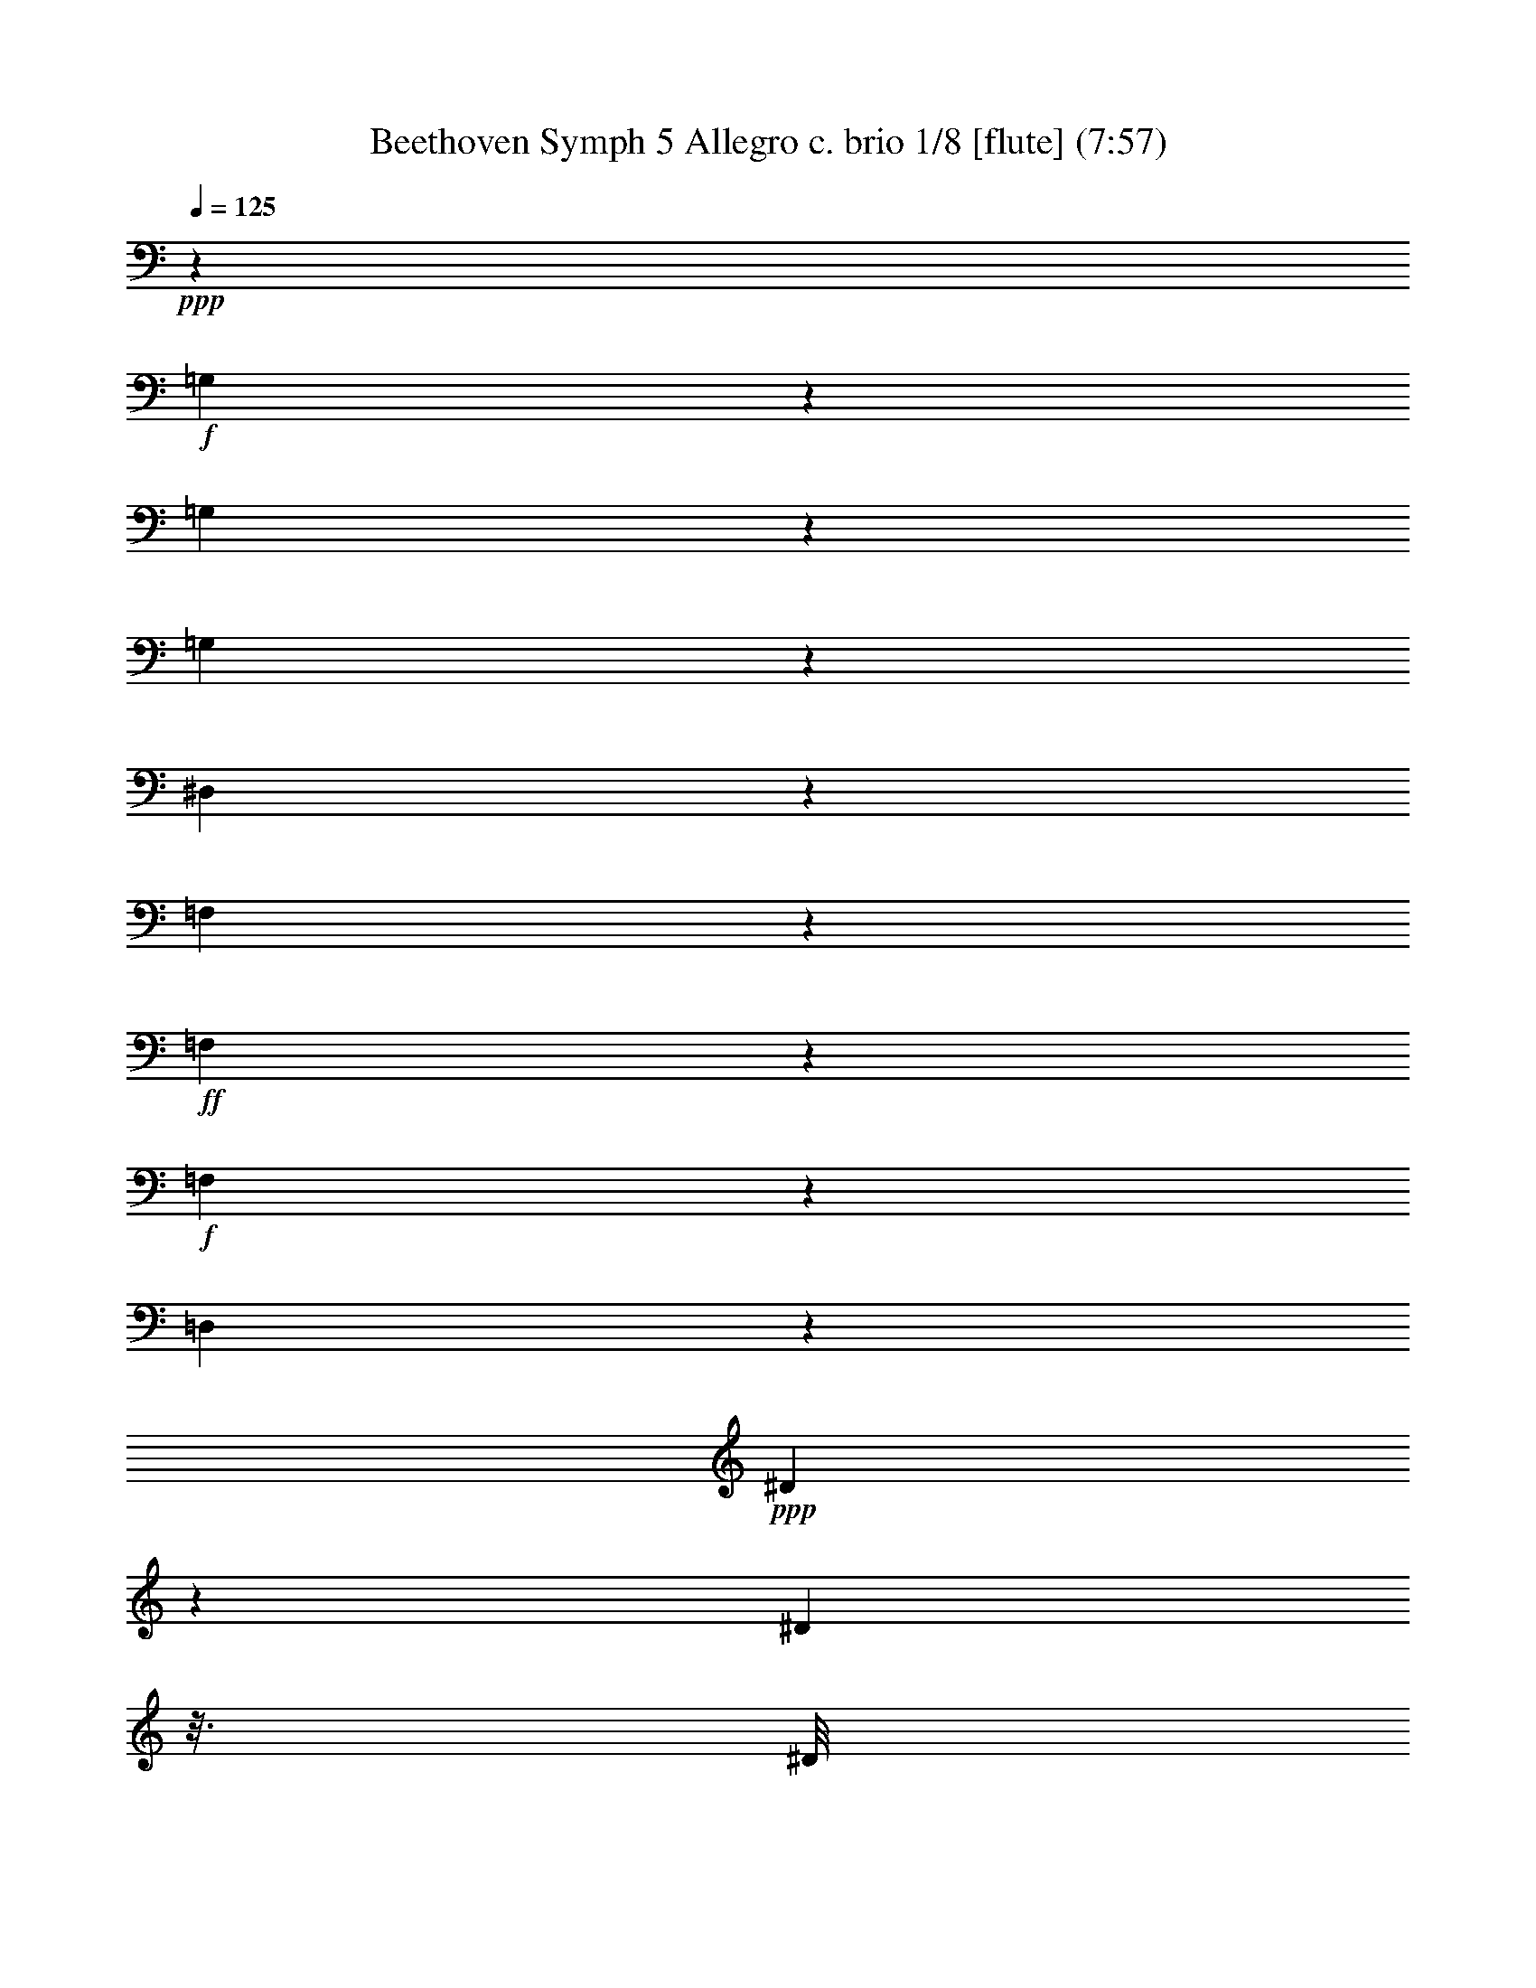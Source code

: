 % Produced with Bruzo's Transcoding Environment
% Transcribed by  : Nelphindal

X:1
T: Beethoven Symph 5 Allegro c. brio 1/8 [flute] (7:57)
Z: Transcribed with BruTE 64
L: 1/4
Q: 125
K: C
+ppp+
z1575/1552
+f+
[=G,67/388]
z8117/32592
[=G,4105/32592]
z8621/32592
[=G,2819/16296]
z193/776
[^D,1407/388]
z5431/5432
[=F,85/679]
z2635/8148
+ff+
[=F,1439/8148]
z1647/5432
+f+
[=F,1459/10864]
z10243/32592
[=D,193457/32592]
z80351/16296
+ppp+
[^D4295/32592]
z3887/16296
[^D278/2037]
z3/16
[^D/8]
z8485/32592
[=C16721/8148]
z43/16
[=F/8]
z/4
[=F/8]
z/4
[=F/8]
z24/97
[=D29405/16296]
[=G4421/32592]
z3/16
[=G/8]
z/4
[=F/8]
z575/2328
[^D2917/2328]
z143/776
[=D199/1552]
z7787/32592
[=G4435/32592]
z3/16
[=G/8]
z/4
[=F/8]
z287/1164
[^D1459/1164]
z107/582
[=D599/4656]
z2591/10864
+pp+
[=D1483/10864=G1483/10864]
z3/16
+p+
[=D/8=G/8]
z/4
+mp+
[=D/8=F/8]
z8023/32592
+mf+
[=C20495/32592^D20495/32592]
z28645/32592
[^F,2785/4074^G,2785/4074=C2785/4074]
z7243/8148
[=D,13/16=G,13/16=B,13/16=G13/16-]
+ppp+
[=G95285/32592]
z43243/32592
+f+
[^G,5645/32592]
z3295/10864
+ff+
[^G,729/5432]
z5069/16296
+f+
[^G,4121/32592]
z5195/16296
[=F,104803/16296]
z8667/10864
+ppp+
[^G,759/5432]
z3/16
[^G,/8]
z8107/32592
[^G,4115/32592]
z7817/32592
[=F,8296/2037]
z3/16
[^D,/8]
z677/2716
[^G,683/5432]
z3917/16296
[^G,1097/8148]
z3/16
[^G,/8]
z8273/32592
[=F,134317/32592]
z969/5432
[^D,1457/10864]
z3/16
[=G,/8]
z/4
[=C/8]
z500/2037
[=C2111/16296]
z1285/5432
[=C13047/10864]
z3/16
[=B,/8]
z7969/32592
[=B,4253/32592]
z3/16
+pp+
[=B,/8]
z/4
[=D/8]
z7921/32592
+ppp+
[=D40967/32592]
z/8
+pp+
[=C/8]
z/4
[=C/8]
z163/679
[=C733/5432]
z3/16
[^D/8]
z2033/8148
+mp+
[^D5933/16296]
+p+
[=D741/5432]
z3/16
[=D/8]
z8083/32592
[=F4139/32592]
z23/97
+mf+
[=C5/16-=F5/16]
+p+
[=C/8-=E/8]
+ppp+
[=C8455/32592]
+p+
[=E4187/32592]
z160/679
[=G757/5432]
z1051/5432
+mf+
[=C3/8-=G3/8]
+p+
[=C493/2716=F493/2716]
z/8
[=F/8]
z/4
[^G/8]
z7939/32592
+f+
[=C5/16-^G5/16]
+p+
[=C/8-=G/8]
+ppp+
[=C4283/32592]
z/8
+mp+
[=G/8]
z1315/5432
[^A361/2716]
z543/2716
+ff+
[=C3/8-^A3/8]
+mp+
[=C3837/10864^G3837/10864]
[^G365/2716]
z3/16
+mf+
[=c/8]
z4075/16296
+fff+
[=B,3/8-=D3/8-=c3/8]
+mf+
[=B,6109/32592=D6109/32592=B6109/32592]
z/8
[=B/8]
z8101/32592
[=d4121/32592]
z1291/5432
[=C/8-^D/8-=c/8]
+ppp+
[=C3/16-^D3/16-]
+mf+
[=C/8-^D/8-^d/8]
+ppp+
[=C/4-^D/4-]
+mf+
[=C/8-^D/8-^d/8]
+ppp+
[=C3/16-^D3/16-]
+mf+
[=C/8-^D/8-^d/8]
+ppp+
[=C3/16-^D3/16-]
+mf+
[=C/8-^D/8-=c/8]
+ppp+
[=C/4-^D/4-]
+mf+
[=C/8-^D/8-=G/8]
+ppp+
[=C3/16-^D3/16-]
+mf+
[=C/8-^D/8-=G/8]
+ppp+
[=C/4-^D/4-]
+mf+
[=C/8-^D/8-=G/8]
+ppp+
[=C3/16-^D3/16]
+mf+
[=C3/8^D3/8-]
[=C5/16-^D5/16-]
[=G,/8=C/8-^D/8-]
+ppp+
[=C/4-^D/4-]
+mf+
[=G,/8=C/8-^D/8-]
+ppp+
[=C3/16-^D3/16-]
+mf+
[^D,/8=C/8-^D/8-]
+ppp+
[=C/4-^D/4-]
+mf+
[=C,/8=C/8-^D/8-]
+ppp+
[=C3/16-^D3/16-]
+mf+
[=C,/8=C/8-^D/8-]
+ppp+
[=C/4-^D/4-]
+mf+
[=C,373/2716=C373/2716^D373/2716]
z881/4656
[=B,/8=D/8-=F/8-]
+ppp+
[=D/4-=F/4-]
+mf+
[=D/8-=F/8-=f/8]
+ppp+
[=D3/16-=F3/16-]
+mf+
[=D/8-=F/8-=d/8]
+ppp+
[=D3/16-=F3/16-]
+mf+
[=D/8-=F/8-=d/8]
+ppp+
[=D/4-=F/4-]
+mf+
[=D/8-=F/8-=B/8]
+ppp+
[=D3/16-=F3/16-]
+mf+
[=D/8-=F/8-=G/8]
+ppp+
[=D/4-=F/4]
+mf+
[=D5/16-=F5/16]
[=D3/8=F3/8-]
[=D5/16-=F5/16-]
[=B,/8=D/8-=F/8-]
+ppp+
[=D/4-=F/4-]
+mf+
[=G,/8=D/8-=F/8-]
+ppp+
[=D3/16-=F3/16-]
+mf+
[=F,/8=D/8-=F/8-]
+ppp+
[=D/4-=F/4-]
+mf+
[=D,/8=D/8-=F/8-]
+ppp+
[=D3/16-=F3/16-]
+mf+
[=B,7657/32592=D7657/32592=F7657/32592]
z/8
[=C,/8=C/8-^D/8-]
+ppp+
[=C3/16-^D3/16-]
+mf+
[=C,/8=C/8-^D/8-]
+ppp+
[=C577/2328^D577/2328]
+f+
[=C,/8=C/8-^D/8-]
+ppp+
[=C3/16-^D3/16-]
+f+
[=C/8-^D/8-^d/8]
+ppp+
[=C3/16-^D3/16-]
+f+
[=C/8-^D/8-^d/8]
+ppp+
[=C/4-^D/4-]
+ff+
[=C/8-^D/8-^d/8]
+ppp+
[=C3/16-^D3/16-]
+f+
[=C/8-^D/8-=c/8]
+ppp+
[=C/4-^D/4-]
+ff+
[=C/8-^D/8-=A/8]
+ppp+
[=C3/16-^D3/16-]
+ff+
[=C/8-^D/8-=A/8]
+ppp+
[=C/4-^D/4-]
+ff+
[=C/8-^D/8-=A/8]
+ppp+
[=C3/16-^D3/16-]
+f+
[=C/8-^D/8-=G/8]
+ppp+
[=C/4-^D/4]
+ff+
[=C5/16-^D5/16]
+f+
[=C3/8-^D3/8]
[=C5/16^D5/16-]
[=C3/8-^D3/8-]
[=A,/8=C/8-^D/8-]
+ppp+
[=C3/16-^D3/16-]
+f+
[=A,/8=C/8-^D/8-]
+ppp+
[=C3/16-^D3/16-]
+ff+
[=A,827/4074=C827/4074^D827/4074]
z379/2037
[=A,4595/8148^F4595/8148]
z36619/16296
[=F,12269/16296^A,12269/16296]
z77971/10864
+ppp+
[^A,12361/16296]
[^D24721/32592]
[=D12361/16296]
[^D2145/2716]
[=F24721/32592]
[=C12361/16296]
[=C2145/2716]
[^A,1555/2037]
z33275/5432
[^A,12361/16296]
[^D2145/2716]
[=D24721/32592]
[^D12361/16296]
[=F24721/32592]
[=C2145/2716]
[=C12361/16296]
[^A,24721/32592]
[^A,12361/16296]
[=C2145/2716]
[^C24721/32592]
[=C12361/16296]
[^A,2145/2716]
[=C24721/32592]
[^A,12361/16296]
[^G,12361/16296]
[^C2145/2716]
[^D24721/32592]
[=F12361/16296]
[^D24721/32592]
[^C2145/2716]
[^D12361/16296]
[^C24721/32592]
[=C2145/2716]
[^D5615/8148]
[=F5615/8148]
[^F5615/8148]
[=F5615/8148]
[^D5615/8148]
[=F5615/8148]
[^F5615/8148]
[=F5615/8148]
[^D5615/8148]
[=F5615/8148]
[^F5615/8148]
[=F5615/8148]
[^D5615/8148]
[=F5615/8148]
[^F5615/8148]
[=F5615/8148]
[^D22459/32592]
[=F5615/8148]
[^F23479/32592]
[=F5615/8148]
[^F5615/8148]
[^F5615/8148=A5615/8148]
+ff+
[^A,29/16-=F29/16-^A29/16]
[^A,/8-=F/8-=c/8]
+ppp+
[^A,85/336=F85/336]
+f+
[^A,/8-=F/8-^A/8]
+ppp+
[^A,/4-=F/4-]
+ff+
[^A,/8-=F/8-^G/8]
+ppp+
[^A,70/291=F70/291]
+f+
[^A,5/16-=G5/16^G5/16]
+ff+
[^A,8657/32592=G8657/32592]
z/8
[=F/8]
z/4
+f+
[^D/8]
z383/1552
[^A,3/8-^D3/8=F3/8-]
[^A,/8-=D/8=F/8-]
+ppp+
[^A,7841/32592=F7841/32592]
+ff+
[=C2243/16296]
z3/16
[=D/8]
z8447/32592
+f+
[^A,3/8-^D3/8=F3/8]
[^A,5855/16296^D5855/16296]
[^A,1429/10864]
z3839/16296
+ff+
[=G,284/2037]
z6403/32592
[=C3/8=D3/8^D3/8-]
+f+
[=C19/84^D19/84]
z/8
[^G,2279/16296]
z3/16
[=F,/8]
z7907/32592
[^A,5/16=C5/16^D5/16-]
+ff+
[^A,8389/32592^D8389/32592]
z/8
+f+
[=G,/8]
z3881/16296
+ff+
[^D,1115/8148]
z227/1164
[^A,3/8-=D3/8-]
[^A,6353/32592=D6353/32592=A6353/32592-]
+ppp+
[=A/8]
+ff+
[^A61/168]
+f+
[=A61/168]
+ff+
[^A,5/16-=F5/16-^A5/16]
[^A,3/8-=F3/8-=A3/8]
+f+
[^A,3/8-=F3/8-^A3/8]
+ff+
[^A,5/16-=F5/16-=A5/16]
[^A,3/8-=F3/8-^A3/8]
+f+
[^A,/8-=F/8-=c/8]
+ppp+
[^A,3/16-=F3/16-]
+ff+
[^A,/8-=F/8-^A/8]
+ppp+
[^A,/4-=F/4-]
+ff+
[^A,400/2037=F400/2037^G400/2037]
z275/1552
+f+
[^A,5/16-=G5/16^G5/16]
[^A,4195/16296=G4195/16296]
z/8
+ff+
[^A,/8-=F/8=G/8-]
+ppp+
[^A,/4-=G/4-]
+ff+
[^A,6205/32592^D6205/32592=G6205/32592]
z4223/32592
+f+
[^D61/168]
+ff+
[=D4313/32592]
z929/4656
[^A,/8-=C/8=D/8-]
+ppp+
[^A,/4-=D/4]
+f+
[^A,59/168=D59/168]
[=F3523/10864]
+ff+
[^D/8]
z2669/10864
+f+
[^A,5/16-^D5/16-]
[=G,/8^A,/8-^D/8-]
+ppp+
[^A,1405/10864^D1405/10864]
z4175/32592
+ff+
[=D61/168]
[=C623/4656]
z6455/32592
[^G,3/8-^D3/8-]
+f+
[=F,19/84^G,19/84^D19/84]
z/8
[=C3539/10864]
+ff+
[^A,/8]
z379/1552
[=G,/8^A,/8-^D/8-]
+ppp+
[^A,3/16-^D3/16-]
+ff+
[^D,/8^A,/8-^D/8-]
+ppp+
[^A,203/1552^D203/1552]
z/8
+ff+
[^A,/8]
z7813/32592
[^A,4409/32592]
z6407/32592
[^A,/8-=D/8-^A/8]
+ppp+
[^A,/4-=D/4-]
+f+
[^A,19/84=D19/84^A19/84]
z/8
+ff+
[^A,5/16^D5/16-]
+mp+
[^D/8-=G/8]
+ppp+
[^D/4-]
+mp+
[^D/8-=G/8]
[^D5/16-=G5/16]
+ppp+
[^D1439/5432]
+mp+
[^D489/1358-]
[^A,/8^D/8-]
[^D5/16-^A,5/16]
+ppp+
[^D/4-]
+mp+
[^A,/8^D/8-]
+ppp+
[^D3541/16296-]
+mp+
[=G,11251/32592^D11251/32592-]
[^D,/8^D/8-]
+ppp+
[^D/4-]
+mp+
[^D,/8^D/8-]
[^D5/16-^D,5/16]
+ppp+
[^D1431/5432-]
+mp+
[^A,/4-^D/4]
+ppp+
[^A,/8-]
+f+
[^A,/8-=F/8]
+ppp+
[^A,3/16-]
+f+
[^A,/8-=F/8]
+ppp+
[^A,/4-]
+f+
[^A,/8-=F/8]
+ppp+
[^A,3/16-]
+ff+
[^A,127/336=G127/336]
+mp+
[=G61/168]
[=G676/2037]
[=G61/168-]
[^D5/21=G5/21-]
+ppp+
[=G/8-]
+mp+
[^A,1665/10864=G1665/10864-]
+ppp+
[=G5821/32592-]
+mp+
[^A,1091/8148=G1091/8148-]
+ppp+
[=G1245/5432-]
+mp+
[^A,99/679=G99/679-]
+ppp+
[=G2021/10864-]
+mp+
[=G,3945/10864=G3945/10864-]
[^D,1503/10864=G1503/10864-]
+ppp+
[=G7325/32592-]
+mp+
[^D,4897/32592=G4897/32592-]
+ppp+
[=G2959/16296-]
+mp+
[^D,4267/32592=G4267/32592-]
+ppp+
[=G1081/4656-]
+mp+
[^A,5/16=G5/16]
+ff+
[^A,/8-^A/8]
+ppp+
[^A,/4]
+ff+
[^A,/8-^A/8]
+ppp+
[^A,/4]
+ff+
[^A,/8-^A/8]
+ppp+
[^A,3/16]
+ff+
[^A,1709/2716^A1709/2716]
z9/8
+f+
[^A,/8^A/8]
z/4
+ff+
[^A,/8^A/8]
z7817/32592
[^A,4405/32592^A4405/32592]
z2137/10864
+f+
[^A,3345/5432^A3345/5432]
z9/8
+ff+
[=F,/8=D/8=F/8=d/8]
z/4
+f+
[=F,/8=D/8=F/8=d/8]
z7769/32592
[=F,4453/32592=D4453/32592=F4453/32592=d4453/32592]
z303/1552
+ff+
[=G,479/776^D479/776=G479/776^d479/776]
z13/2
[=G,/8]
z3235/10864
+f+
[=G,759/5432]
z/4
[=G,/8]
z1385/4656
+ff+
[^D,4237/1164]
z4591/4656
[=F,647/4656]
z10091/32592
+f+
[=F,521/4074]
z871/2716
[=F,487/2716]
z3265/10864
[=D,64635/10864]
z39/8
+ppp+
[^D/8]
z/4
[^D/8]
z/4
[^D/8]
z287/1164
[=C9619/4656]
z29173/10864
[=F691/5432]
z2641/10864
[=F1433/10864]
z7769/32592
[=F4453/32592]
z2199/10864
[=D19529/10864]
[=G/8]
z4057/16296
[=G1027/8148]
z3929/16296
[=F1091/8148]
z6583/32592
[^D42305/32592]
z/8
[=D/8]
z/4
[=G/8]
z8101/32592
[=G4121/32592]
z1961/8148
[=F2189/16296]
z6569/32592
[^D42319/32592]
z/8
[=D/8]
z/4
+pp+
[=D/8=G/8]
z8087/32592
+p+
[=D4135/32592=G4135/32592]
z1305/5432
+mp+
[=D183/1358=F183/1358]
z1639/8148
+mf+
[=C10981/16296^D10981/16296]
z1007/1164
[^F,739/1164^G,739/1164=C739/1164]
z10187/10864
[=D,3/4=G,3/4=B,3/4=G3/4-]
+ppp+
[=G31911/10864]
z11/8
+f+
[^G,/8]
z3485/10864
[^G,1947/10864]
z9689/32592
[^G,2285/16296]
z1657/5432
[=F,35009/5432]
z3/4
+ppp+
[^G,/8]
z1987/8148
[^G,2137/16296]
z547/2328
[^G,163/1164]
z3175/16296
[=F,134203/32592]
z247/1358
[^D,1419/10864]
z7675/32592
[^G,4547/32592]
z3/16
[^G,/8]
z4057/16296
[^G,1027/8148]
z163/679
[=F,44243/10864]
z3/16
[^D,/8]
z8131/32592
[=G,4091/32592]
z7841/32592
[=C4381/32592]
z3/16
[=C/8]
z345/1358
[=C846/679]
z5839/32592
+pp+
[=B,2173/16296]
z3/16
+ppp+
[=B,/8]
z/4
+pp+
[=B,/8]
z1957/8148
[=D2197/16296]
z461/2328
[=D5771/4656]
z3025/16296
[=C4135/32592]
z2577/10864
+p+
[=C1497/10864]
z3/16
[=C/8]
z8039/32592
[^D4183/32592]
z2561/10864
+mp+
[^D1775/5432]
+pp+
[=D/8]
z7991/32592
+p+
[=D4231/32592]
z3/16
[=F/8]
z1383/5432
+mf+
[=C3/8-=F3/8]
+p+
[=C1987/10864=E1987/10864]
z/8
+pp+
[=E/8]
z/4
+p+
[=G/8]
z3947/16296
+f+
[=C5/16-=G5/16]
+p+
[=C/8-=F/8]
+ppp+
[=C541/4074]
z/8
+p+
[=F/8]
z3923/16296
[^G547/4074]
z809/4074
+f+
[=C3/8-^G3/8]
+p+
[=C3837/10864=G3837/10864]
+mp+
[=G79/582]
z3/16
[^A/8]
z8105/32592
+f+
[=C3/8-^A3/8]
+mp+
[=C3077/16296^G3077/16296]
z/8
[^G/8]
z1151/4656
[=c595/4656]
z2567/10864
+fff+
[=B,5/16-=D5/16-=c5/16]
+mp+
[=B,/8-=D/8-=B/8]
+ppp+
[=B,151/582=D151/582]
+mp+
[=B4213/32592]
z2551/10864
+mf+
[=d1523/10864]
z299/1552
[=C/8-^D/8-=c/8]
+ppp+
[=C/4-^D/4-]
+mf+
[=C/8-^D/8-^d/8]
+ppp+
[=C3/16-^D3/16-]
+mf+
[=C/8-^D/8-^d/8]
+ppp+
[=C/4-^D/4-]
+mf+
[=C/8-^D/8-^d/8]
+ppp+
[=C3/16-^D3/16-]
+mf+
[=C/8-^D/8-=c/8]
+ppp+
[=C3/16-^D3/16-]
+mf+
[=C/8-^D/8-=G/8]
+ppp+
[=C/4-^D/4-]
+mf+
[=C/8-^D/8-=G/8]
+ppp+
[=C3/16-^D3/16-]
+mf+
[=C/8-^D/8-=G/8]
+ppp+
[=C/4-^D/4]
+mf+
[=C5/16^D5/16-]
[=C3/8-^D3/8-]
[=G,/8=C/8-^D/8-]
+ppp+
[=C3/16-^D3/16-]
+mf+
[=G,/8=C/8-^D/8-]
+ppp+
[=C/4-^D/4-]
+mf+
[^D,/8=C/8-^D/8-]
+ppp+
[=C3/16-^D3/16-]
+mf+
[=C,/8=C/8-^D/8-]
+ppp+
[=C/4-^D/4-]
+mf+
[=C,/8=C/8-^D/8-]
+ppp+
[=C3/16-^D3/16-]
+mf+
[=C,283/1552=C283/1552^D283/1552]
z953/5432
[=B,/8=D/8-=F/8-]
+ppp+
[=D3/16-=F3/16-]
+mf+
[=D/8-=F/8-=f/8]
+ppp+
[=D/4-=F/4-]
+mf+
[=D/8-=F/8-=d/8]
+ppp+
[=D3/16-=F3/16-]
+mf+
[=D/8-=F/8-=d/8]
+ppp+
[=D3/16-=F3/16-]
+mf+
[=D/8-=F/8-=B/8]
+ppp+
[=D/4-=F/4-]
+mf+
[=D/8-=F/8-=G/8]
+ppp+
[=D3/16-=F3/16]
+mf+
[=D3/8-=F3/8]
[=D5/16=F5/16-]
[=D3/8-=F3/8-]
[=B,/8=D/8-=F/8-]
+ppp+
[=D3/16-=F3/16-]
+mf+
[=G,/8=D/8-=F/8-]
+ppp+
[=D/4-=F/4-]
+mf+
[=F,/8=D/8-=F/8-]
+ppp+
[=D3/16-=F3/16-]
+mf+
[=D,/8=D/8-=F/8-]
+ppp+
[=D/4-=F/4-]
+mf+
[=B,271/1358=D271/1358=F271/1358]
z2105/16296
[=C,/8=C/8-^D/8-]
+ppp+
[=C/4-^D/4-]
+mf+
[=C,5975/32592=C5975/32592^D5975/32592]
z4139/32592
+f+
[=C,/8=C/8-^D/8-]
+ppp+
[=C/4-^D/4-]
+f+
[=C/8-^D/8-^d/8]
+ppp+
[=C3/16-^D3/16-]
+f+
[=C/8-^D/8-^d/8]
+ppp+
[=C3/16-^D3/16-]
+ff+
[=C/8-^D/8-^d/8]
+ppp+
[=C/4-^D/4-]
+f+
[=C/8-^D/8-=c/8]
+ppp+
[=C3/16-^D3/16-]
+ff+
[=C/8-^D/8-=A/8]
+ppp+
[=C/4-^D/4-]
+f+
[=C/8-^D/8-=A/8]
+ppp+
[=C3/16-^D3/16-]
+f+
[=C/8-^D/8-=A/8]
+ppp+
[=C/4-^D/4-]
+f+
[=C/8-^D/8-=G/8]
+ppp+
[=C3/16-^D3/16]
+ff+
[=C3/8-^D3/8]
[=C5/16-^D5/16]
[=C3/8^D3/8-]
+f+
[=C5/16-^D5/16-]
+ff+
[=A,/8=C/8-^D/8-]
+ppp+
[=C/4-^D/4-]
+ff+
[=A,/8=C/8-^D/8-]
+ppp+
[=C3/16-^D3/16-]
+f+
[=A,3023/16296=C3023/16296^D3023/16296]
z117/679
+ff+
[=A,1569/2716^F1569/2716]
z10253/4656
[=F,214/291^A,214/291]
z78161/10864
+ppp+
[^A,12361/16296]
[^D2145/2716]
[=D24721/32592]
[^D12361/16296]
[=F2145/2716]
[=C24721/32592]
[=C12361/16296]
[^A,12155/16296]
z201239/32592
[^A,24721/32592]
[^D12361/16296]
[=D24721/32592]
[^D2145/2716]
[=F12361/16296]
[=C24721/32592]
[=C12361/16296]
[^A,2145/2716]
[^A,12361/16296]
[=C24721/32592]
[^C2145/2716]
[=C12361/16296]
[^A,24721/32592]
[=C12361/16296]
[^A,2145/2716]
[^G,24721/32592]
[^C12361/16296]
[^D24721/32592]
[=F2145/2716]
[^D12361/16296]
[^C24721/32592]
[^D2145/2716]
[^C12361/16296]
[=C24721/32592]
[^D5615/8148]
[=F5615/8148]
[^F5615/8148]
[=F5615/8148]
[^D5615/8148]
[=F5615/8148]
[^F5615/8148]
[=F559/776]
[^D5615/8148]
[=F5615/8148]
[^F5615/8148]
[=F5615/8148]
[^D5615/8148]
[=F5615/8148]
[^F5615/8148]
[=F5615/8148]
[^D5615/8148]
[=F5615/8148]
[^F5615/8148]
[=F5615/8148]
[^F5615/8148]
[^F5615/8148=A5615/8148]
+ff+
[^A,7/4-=F7/4-^A7/4]
+ppp+
[^A,/8-=F/8-]
+ff+
[^A,5839/32592=F5839/32592=c5839/32592]
z1481/10864
[^A,/8-=F/8-^A/8]
+ppp+
[^A,/4-=F/4-]
+ff+
[^A,2593/10864=F2593/10864^G2593/10864]
z4135/32592
[^A,3/8-=G3/8^G3/8]
+f+
[^A,7841/32592=G7841/32592]
z/8
+ff+
[=F90/679]
z1937/8148
[^D2237/16296]
z137/679
[^A,3/8-^D3/8=F3/8-]
[^A,2561/10864=D2561/10864=F2561/10864]
z/8
[=C/8]
z/4
+f+
[=D/8]
z7999/32592
[^A,3/8-^D3/8=F3/8]
[^A,1565/8148^D1565/8148]
z/8
+ff+
[^A,/8]
z/4
[=G,/8]
z333/1358
+f+
[=C5/16=D5/16^D5/16-]
[=C173/679^D173/679]
z/8
+ff+
[^G,/8]
z1121/4656
[=F,625/4656]
z115/582
+f+
[^A,3/8=C3/8^D3/8-]
+ff+
[^A,19/84^D19/84]
z/8
[=G,1507/10864]
z3/16
[^D,/8]
z331/1358
+f+
[^A,5/16-=D5/16-]
[^A,2797/10864=D2797/10864=A2797/10864-]
+ppp+
[=A/8]
+f+
[^A61/168]
[=A515/1552]
[^A,3/8-=F3/8-^A3/8]
+ff+
[^A,3/8-=F3/8-=A3/8]
[^A,5/16-=F5/16-^A5/16]
+f+
[^A,3/8-=F3/8-=A3/8]
[^A,5/16-=F5/16-^A5/16]
+ff+
[^A,/8-=F/8-=c/8]
+ppp+
[^A,/4-=F/4-]
+ff+
[^A,/8-=F/8-^A/8]
+ppp+
[^A,7867/32592-=F7867/32592-]
+ff+
[^A,/8=F/8^G/8]
z2115/10864
[^A,3/8-=G3/8^G3/8]
[^A,6353/32592=G6353/32592]
z/8
+f+
[^A,/8-=F/8=G/8-]
+ppp+
[^A,/4-=G/4-]
+ff+
[^A,11447/32592^D11447/32592=G11447/32592]
+f+
[^D2621/8148]
+ff+
[=D/8]
z2697/10864
[^A,/8-=C/8=D/8-]
+ppp+
[^A,/4-=D/4]
+f+
[^A,257/1358=D257/1358]
z355/2716
[=F61/168]
[^D1069/8148]
z545/2716
[^A,3/8-^D3/8-]
+ff+
[=G,59/168^A,59/168^D59/168]
[=D2633/8148]
+f+
[=C/8]
z383/1552
[^G,3/8-^D3/8-]
+ff+
[=F,37/194^G,37/194^D37/194]
z351/2716
+f+
[=C61/168]
+ff+
[^A,1081/8148]
z541/2716
[=G,/8^A,/8-^D/8-]
+ppp+
[^A,/4-^D/4-]
+ff+
[^D,19/84^A,19/84^D19/84]
z/8
[^A,4469/32592]
z3/16
[^A,/8]
z1999/8148
+f+
[^A,/8-=D/8-^A/8]
+ppp+
[^A,3/16-=D3/16-]
+ff+
[^A,/8-=D/8-^A/8]
+ppp+
[^A,2113/16296=D2113/16296]
z347/2716
+ff+
[^A,61/168^D61/168-]
+mp+
[^D23/168-=G23/168]
[^D5/16-=G5/16]
+ppp+
[^D8003/32592-]
+mp+
[^D4219/32592-=G4219/32592]
+ppp+
[^D7615/32592]
+mp+
[^D5359/16296-]
[^A,/8^D/8-]
+ppp+
[^D3929/16296-]
+mp+
[^A,1091/8148^D1091/8148-]
[^D5/16-^A,5/16]
+ppp+
[^D8101/32592-]
+mp+
[=G,61/168^D61/168-]
[^D,1503/10864^D1503/10864-]
[^D5/16-^D,5/16]
+ppp+
[^D7955/32592-]
+mp+
[^D,4267/32592^D4267/32592-]
+ppp+
[^D1081/4656-]
+mp+
[^A,5/16-^D5/16]
+ff+
[^A,/8-=F/8]
+ppp+
[^A,/4-]
+f+
[^A,/8-=F/8]
+ppp+
[^A,3/16-]
+f+
[^A,/8-=F/8]
+ppp+
[^A,/4-]
+ff+
[^A,589/2328=G589/2328-]
+ppp+
[=G/8]
+mp+
[=G515/1552]
[=G3945/10864]
[=G515/1552-]
[^D121/336=G121/336-]
[^A,/8=G/8-]
+ppp+
[=G27/112-]
+mp+
[^A,15/112=G15/112-]
[=G5/16-^A,5/16]
+ppp+
[=G675/2716-]
+mp+
[=G,5/21=G5/21-]
+ppp+
[=G/8-]
+mp+
[^D,2255/16296=G2255/16296-]
[=G5/16-^D,5/16]
+ppp+
[=G7955/32592-]
+mp+
[^D,4267/32592=G4267/32592-]
+ppp+
[=G1637/8148-]
+mp+
[^A,3/8=G3/8]
+ff+
[^A,/8-^A/8]
+ppp+
[^A,/4]
+f+
[^A,/8-^A/8]
+ppp+
[^A,3/16]
+f+
[^A,/8-^A/8]
+ppp+
[^A,/4]
+ff+
[^A,5967/10864^A5967/10864]
z3225/2716
[^A,1359/10864^A1359/10864]
z7757/32592
[^A,4465/32592^A4465/32592]
z3/16
[^A,/8^A/8]
z7999/32592
+f+
[^A,9241/16296^A9241/16296]
z3221/2716
+ff+
[=F,1375/10864=D1375/10864=F1375/10864=d1375/10864]
z7709/32592
[=F,4513/32592=D4513/32592=F4513/32592=d4513/32592]
z3/16
[=F,/8=D/8=F/8=d/8]
z71/291
[=G,2647/4656^D2647/4656=G2647/4656^d2647/4656]
z36639/5432
+f+
[^C,353/2716]
z1695/5432
+ff+
[^C,1363/10864]
z3439/10864
+f+
[^C,1993/10864]
z2809/10864
[=C,65091/10864]
z77/16
+ppp+
[^G/8]
z8137/32592
[^G4085/32592]
z4063/16296
[^G256/2037]
z2705/10864
[=F23097/10864]
z12779/4656
[^A607/4656]
z1327/5432
[^A355/2716]
z7951/32592
[^A4271/32592]
z1985/8148
[=G1272/679]
[=c271/2037]
z375/1552
[=c207/1552]
z983/4074
[^A2179/16296]
z7853/32592
[^G12211/8148]
[=G1471/10864]
z557/2328
[=c79/582]
z7787/32592
[=c4435/32592]
z162/679
[^A741/5432]
z7765/32592
[^G41123/32592]
z999/5432
[=G1397/10864]
z3/16
[=c/8]
z/4
[=c/8]
z3895/16296
[^A277/2037]
z3/16
[^G/8]
z166/679
[^G709/5432]
z3/16
[^G/8]
z8147/32592
[=G4075/32592]
z7727/32592
[=F4495/32592]
z3/16
[=F/8]
z3953/16296
[=F1079/8148]
z3/16
[^D/8]
z385/1552
[=D197/1552]
z365/1552
[=D217/1552]
z3/16
[=D/8]
z7843/32592
[=C4379/32592]
z305/1552
[=B,239/388]
z6711/5432
[^D379/2716]
z3/16
[^D/8]
z/4
[=F/8]
z49/194
[=G2809/1552]
[^D/8]
z/4
[^D/8]
z/4
[=F/8]
z8021/32592
[=G11941/4074]
[=A23119/32592]
[^A431/582]
[=c24137/32592]
[^c1587/2716]
z/8
[=D11899/32592=d11899/32592-]
[=D425/1164=d425/1164-]
[=D11899/32592-=d11899/32592-]
[=C2521/16296=D2521/16296-=d2521/16296-]
[=D139/776-=d139/776-]
[^A,1953/1552=D1953/1552-=d1953/1552-]
[=D265/1552-=d265/1552-]
[=A,55/388=D55/388-=d55/388-]
[=D7279/32592=d7279/32592-]
[=D3627/10864=d3627/10864-]
[=D11899/32592-=d11899/32592-]
[=C2285/16296=D2285/16296-=d2285/16296-]
[=D349/1552-=d349/1552-]
[^A,20743/16296=D20743/16296-=d20743/16296-]
[=D/8-=d/8-]
[=A,40813/32592=D40813/32592-=d40813/32592-]
[=D5765/32592-=d5765/32592-]
[^A,3/8-=D3/8=d3/8]
[^A,/8-=G/8]
[^A,3/16-]
[^A,/8-=G/8]
[^A,/4-]
[^A,/8-=A/8]
[^A,/4-]
[^A,472/2037^A472/2037-]
[^A/8-]
[=G,6583/32592^A6583/32592]
z/8
[=A,/8]
z2683/10864
[^A,1391/10864]
z3863/16296
[=C5/16-]
[=C/8-^F/8]
[=C8521/32592]
[=A589/4656]
z162/679
[^A741/5432]
z3217/16296
[=c11899/32592-]
[^F,559/2328=c559/2328]
z/8
[=A,157/1164]
z3/16
[^A,/8]
z4099/16296
[=C3/8-]
[=C6061/32592^F6061/32592]
z/8
[=A/8]
z/4
[^A/8]
z7925/32592
[=c5/16-]
[=A,/8=c/8-]
[=c4297/32592]
z/8
[^A,/8]
z7975/32592
[=C4247/32592]
z1913/8148
[=D5/16-]
+pp+
[=D/8-=G/8]
+ppp+
[=D8521/32592]
[^A1399/10864]
z3851/16296
[=c565/4074]
z6361/32592
+pp+
[=d11899/32592-]
+ppp+
[=G,7825/32592=d7825/32592]
z/8
[^A,745/5432]
z3/16
[=C/8]
z8125/32592
[=D3/8-]
+p+
[=D3067/16296=G3067/16296]
z/8
[^A/8]
z/4
+mp+
[=c/8]
z1963/8148
[=d2185/16296]
z3/16
[^A,/8^A/8]
z/4
[=C/8=c/8]
z1317/5432
+mf+
[=D90/679=d90/679]
z410/2037
[=A,/8-^D/8-^d/8]
+ppp+
[=A,/4-^D/4]
+mf+
[=A,/8-^D/8-^d/8]
+ppp+
[=A,/4-^D/4]
+mf+
[=A,/8-^D/8-^d/8]
+ppp+
[=A,3/16-^D3/16]
+mf+
[=A,/8-^D/8-^d/8]
+ppp+
[=A,/4-^D/4]
+mf+
[=A,/8-^D/8-^d/8]
+ppp+
[=A,/4-^D/4]
+mf+
[=A,/8-^D/8-^d/8]
+ppp+
[=A,/4-^D/4]
+mf+
[=A,/8-^D/8-^d/8]
+ppp+
[=A,3/16-^D3/16]
+mf+
[=A,2831/16296^D2831/16296^d2831/16296]
z31/168
[=A,95/168^D95/168^d95/168]
z19/16
[=G,/8=E/8=e/8]
z/4
[=G,/8=E/8=e/8]
z1957/8148
[=G,2197/16296=E2197/16296=e2197/16296]
z6487/32592
[=G,/8-=E/8-=e/8]
+ppp+
[=G,/4-=E/4]
+mf+
[=G,/8-=E/8-=e/8]
+ppp+
[=G,/4-=E/4]
+mf+
[=G,/8-=E/8-=e/8]
+ppp+
[=G,3/16-=E3/16]
+mf+
[=G,/8-=E/8-=e/8]
+ppp+
[=G,/4-=E/4]
+mf+
[=G,/8-=E/8-=e/8]
+ppp+
[=G,/4-=E/4]
+mf+
[=G,/8-=E/8-=e/8]
+ppp+
[=G,3/16-=E3/16]
+mf+
[=G,/8-=E/8-=e/8]
+ppp+
[=G,/4-=E/4]
+mf+
[=G,5735/32592=E5735/32592=e5735/32592]
z5941/32592
[=G,18503/32592=E18503/32592=e18503/32592]
z19/16
[^A,/8=D/8=d/8]
z577/2328
[^A,37/291=D37/291=d37/291]
z2585/10864
[^A,1489/10864=D1489/10864=d1489/10864]
z6413/32592
[^A,5017/8148=D5017/8148=d5017/8148]
z3/2
[^C,/8^C/8^c/8]
z/4
[^C,/8^C/8^c/8]
z494/2037
[^C,18577/32592^C18577/32592^c18577/32592]
z/8
[=D,/8=D/8=d/8]
z41/168
[=D,11/84=D11/84=d11/84]
z6613/32592
[=D,/8-=D/8-=d/8]
+ppp+
[=D,/4-=D/4-]
+f+
[=D,1447/4074=D1447/4074=d1447/4074]
[=d703/5432]
z7681/32592
[=d4541/32592]
z1585/8148
+fff+
[=G40511/32592]
z6067/32592
[=A2549/2037]
z2897/16296
[=D4391/32592]
z309/1552
+ff+
[=D3483/776]
z/8
+f+
[^F/8]
z505/2037
+ff+
[^F2071/16296]
z7757/32592
+f+
[=A9353/16296]
z/8
[=D341/2716=d341/2716]
z7807/32592
[=D4415/32592=d4415/32592]
z3233/16296
[=D/8-=G/8-=B/8]
+ppp+
[=D/4-=G/4]
+f+
[=D1447/4074=G1447/4074]
[=G15/112]
z3/16
+ff+
[=G/8]
z4115/16296
+fff+
[=C20329/16296]
z370/2037
[=D40931/32592]
z5647/32592
[=G,2269/16296]
z2159/10864
+f+
[=G,18791/4074]
z/8
[=B,2059/16296]
z7915/32592
[=B,4307/32592]
z7727/32592
+ff+
[=D9377/16296]
z/8
+f+
[=B,/8=D/8=G/8]
z/4
[=B,/8=D/8=G/8]
z7993/32592
+ff+
[=C/8=E/8-]
+ppp+
[=E379/1552-]
+mp+
[=C203/1552=E203/1552-]
[=E2585/8148=C2585/8148]
z/4
[=C/8]
z4129/16296
[=F,2794/2037]
z1919/10864
[=G,14377/10864]
z263/1358
+ff+
[=E,14871/10864=G,14871/10864]
z1053/5432
+f+
[=F,14869/10864^G,14869/10864]
z6323/32592
+mp+
[=F,22301/16296]
z113/582
[=G,6371/4656]
z2111/10864
+ff+
[=E,929/679=G,929/679]
z2113/10864
[=F,7431/5432^G,7431/5432]
z793/4074
+mp+
[=F,44581/32592]
z907/4656
[^F,398/291]
z1059/5432
+ff+
[^F,14857/10864]
z265/1358
[=A,14855/10864]
z6365/32592
+mp+
[=A,2785/2037]
z455/2328
[^A,6365/4656]
z2125/10864
+ff+
[^A,15529/10864]
z1059/5432
+mp+
[=B,971/679]
z2111/10864
+f+
[=B,15543/10864]
z263/1358
+p+
[^C7775/5432]
z2097/10864
+mf+
[^C15557/10864]
z1045/5432
+ppp+
[^C3891/2716]
z2083/10864
+p+
[^C,15571/10864]
z519/2716
+ppp+
[^C7789/5432]
z2069/10864
+pp+
[^C,15585/10864]
z1031/5432
+ppp+
[^C1949/1358]
z2055/10864
[^C,15599/10864]
z128/679
[=D7803/5432]
z2041/10864
[=D,15613/10864]
z1017/5432
[=D3905/2716]
z2027/10864
[=D,15627/10864]
z505/2716
[=D7817/5432]
z2013/10864
[=D,15641/10864]
z1003/5432
[=D978/679]
z1999/10864
+ff+
[=D,303/776]
[=D1907/10864]
z1003/4074
[=D2099/16296]
z533/2037
+f+
[=D5731/32592]
z2671/10864
+ff+
[=B,7831/5432=D7831/5432]
z1985/10864
+f+
[=C15669/10864=D15669/10864]
z989/5432
[=A,16665/5432=D16665/5432]
z491/2716
+ppp+
[=D7845/5432]
z1957/10864
[=D,7509/5432]
z2629/10864
[=D15025/10864]
z1311/5432
[=D,1879/1358]
z2615/10864
[=D15039/10864]
z163/679
[=D,7523/5432]
z2601/10864
[=D15053/10864]
z1297/5432
+mf+
[=D,432/679]
z5/4
+f+
[^G,/8^G/8]
z/4
+ff+
[^G,/8^G/8]
z/4
+f+
[^G,/8^G/8]
z8441/32592
+ff+
[=F,3517/2037=F3517/2037]
z/8
+f+
[^G,1515/10864^G1515/10864]
z3/16
+ff+
[^G,/8^G/8]
z2705/10864
+f+
[^G,1369/10864^G1369/10864]
z559/2328
+ff+
[=F,4097/2328=F4097/2328]
[^G,/8^G/8]
z677/2716
[^G,683/5432^G683/5432]
z3917/16296
+f+
[^G,1097/8148^G1097/8148]
z3263/16296
+ff+
[=F,11807/32592=F11807/32592]
[^G,/8^G/8]
z2661/10864
[^G,1413/10864^G1413/10864]
z1099/4656
+f+
[^G,647/4656^G647/4656]
z6385/32592
[=F,2983/8148=F2983/8148]
+ff+
[^G,2045/16296^G2045/16296]
z1307/5432
[^G,365/2716^G365/2716]
z3/16
[^G,/8^G/8]
z1183/4656
[=F,1727/4656=F1727/4656]
+f+
[=G,/8=G/8]
z9733/32592
[=G,2263/16296=G2263/16296]
z989/4074
+ff+
[=G,2155/16296=G2155/16296]
z508/2037
+f+
[^D55/16=G55/16-]
+ppp+
[=G14279/32592]
z7/16
+ff+
[=F/8=G/8]
z2503/8148
[=F4247/32592=G4247/32592]
z2885/10864
[=F467/2716=G467/2716]
z8317/32592
[=D100747/16296=G100747/16296]
z11075/2716
+ppp+
[^G,117/679]
z1109/4656
[^G,637/4656]
z1317/5432
[^G,90/679]
z335/1358
[=G,2055/5432]
[^D/8]
z/4
[^D/8]
z/4
[^D/8]
z2865/10864
[=C915/1358]
z22831/8148
[^G,4415/32592]
z3973/16296
[^G,1069/8148]
z385/1552
[^G,197/1552]
z2741/10864
[=G,4049/10864]
[=F/8]
z/4
[=F/8]
z180/679
[=F1873/10864]
z5/21
[=F,15/8-=D15/8]
[=F,/8-=G/8]
[=F,/4-]
[=F,/8-=G/8]
[=F,5/16-]
[=F,67/336=F67/336]
z969/5432
[^D,5/8^D5/8-]
[^D473/679]
z2123/10864
[=D997/2716]
[=G/8]
z231/776
[=G217/1552]
z1951/8148
[=F2209/16296]
z7943/32592
[^D21491/16296]
z923/4656
[=D12361/32592]
[=G937/5432]
z7757/32592
[=G4465/32592]
z47/194
[=F103/776]
z1339/5432
[^D1707/2716]
z1379/1552
+p+
[^F,7/8-^G,7/8=C7/8-]
+ppp+
[^F,717/776=C717/776]
z2027/8148
+pp+
[=D,22427/16296=G,22427/16296=B,22427/16296=G22427/16296]
z8
z8
z8
z27/16
+ppp+
[^G,/8]
z/4
[^G,/8]
z995/4074
[^G,2131/16296]
z7703/32592
[=F,134887/32592]
z941/5432
[^D,1775/5432]
[^G,/8]
z/4
[^G,/8]
z661/2716
[^G,715/5432]
z1919/8148
+pp+
[=F,10657/32592]
[=D,/8]
z/4
[=D,/8]
z7925/32592
[=D,4297/32592]
z7669/32592
+p+
[=B,1333/4074]
[^G,/8]
z/4
[^G,/8]
z7919/32592
+mp+
[^G,4303/32592]
z1277/5432
+p+
[=G,3557/10864]
+mf+
[=B,/8]
z/4
[=B,/8]
z989/4074
[=B,2155/16296]
z7655/32592
[=C4567/32592]
z3/16
[=G,/8]
z/4
[=C/8]
z2635/10864
[=C1439/10864]
z478/2037
[=C5155/4074]
z5605/32592
[=B,1145/8148]
z3/16
[=B,/8]
z8147/32592
[=B,4075/32592]
z7891/32592
[=D4331/32592]
z827/4074
[=D2642/2037]
z/8
[=C/8]
z/4
[=C/8]
z581/2328
[=C73/582]
z7877/32592
[^D4345/32592]
z3301/16296
+fff+
[^D11731/32592]
+mf+
[=D/8]
z991/4074
[=D2147/16296]
z3/16
[=F/8]
z2059/8148
+fff+
[=C3/8-=F3/8]
+mf+
[=C6023/32592=E6023/32592]
z/8
[=E/8]
z1975/8148
[=G2161/16296]
z3215/16296
+fff+
[=C3/8-=G3/8]
+mf+
[=C362/2037=F362/2037]
z/8
[=F/8]
z1963/8148
[^G2185/16296]
z6289/32592
+fff+
[=C3/8-^G3/8]
+mf+
[=C5933/32592=G5933/32592]
z/8
[=G/8]
z482/2037
[^A2255/16296]
z6149/32592
+fff+
[=C3/8-^A3/8]
+mf+
[=C1445/4656^G1445/4656]
[^G2053/16296]
z3/16
[=c/8]
z1341/5432
+fff+
[=B,5/16-=D5/16-=c5/16]
+mf+
[=B,/8-=D/8-=B/8]
+ppp+
[=B,577/2328=D577/2328]
+mf+
[=B2123/16296]
z3/16
[=d/8]
z3953/16296
[=C/8-^D/8-=c/8]
+ppp+
[=C3/16-^D3/16-]
+mf+
[=C/8-^D/8-^d/8]
+ppp+
[=C/4-^D/4-]
+mf+
[=C/8-^D/8-^d/8]
+ppp+
[=C/4-^D/4-]
+mf+
[=C/8-^D/8-^d/8]
+ppp+
[=C3/16-^D3/16-]
+mf+
[=C/8-^D/8-=c/8]
+ppp+
[=C/4-^D/4-]
+mf+
[=C/8-^D/8-=G/8]
+ppp+
[=C3/16-^D3/16-]
+mf+
[=C/8-^D/8-=G/8]
+ppp+
[=C/4-^D/4-]
+mf+
[=C/8-^D/8-=G/8]
+ppp+
[=C3/16-^D3/16]
+mf+
[=C3/8^D3/8-]
[=C3/8-^D3/8-]
[=G,/8=C/8-^D/8-]
+ppp+
[=C3/16-^D3/16-]
+mf+
[=G,/8=C/8-^D/8-]
+ppp+
[=C/4-^D/4-]
+mf+
[^D,/8=C/8-^D/8-]
+ppp+
[=C3/16-^D3/16-]
+mf+
[=C,/8=C/8-^D/8-]
+ppp+
[=C/4-^D/4-]
+mf+
[=C,/8=C/8-^D/8-]
+ppp+
[=C/4-^D/4-]
+mf+
[=C,1079/8148=C1079/8148^D1079/8148]
z6281/32592
[=B,/8=D/8-=F/8-]
+ppp+
[=D/4-=F/4-]
+mf+
[=D/8-=F/8-=f/8]
+ppp+
[=D3/16-=F3/16-]
+mf+
[=D/8-=F/8-=d/8]
+ppp+
[=D/4-=F/4-]
+mf+
[=D/8-=F/8-=d/8]
+ppp+
[=D/4-=F/4-]
+mf+
[=D/8-=F/8-=B/8]
+ppp+
[=D3/16-=F3/16-]
+mf+
[=D/8-=F/8-=G/8]
+ppp+
[=D/4-=F/4]
+mf+
[=D5/16-=F5/16]
[=D3/8=F3/8-]
[=D5/16-=F5/16-]
[=B,/8=D/8-=F/8-]
+ppp+
[=D/4-=F/4-]
+mf+
[=G,/8=D/8-=F/8-]
+ppp+
[=D/4-=F/4-]
+mf+
[=F,/8=D/8-=F/8-]
+ppp+
[=D3/16-=F3/16-]
+mf+
[=D,/8=D/8-=F/8-]
+ppp+
[=D/4-=F/4-]
+mf+
[=B,6343/32592=D6343/32592=F6343/32592]
z/8
[=C,/8=C/8-^D/8-]
+ppp+
[=C/4-^D/4-]
+mf+
[=C,87/388=C87/388^D87/388]
z/8
+ff+
[=C,5/16=C5/16-^F5/16-]
[=C/8-^F/8-^d/8]
+ppp+
[=C/4-^F/4-]
+f+
[=C/8-^F/8-^d/8]
+ppp+
[=C3/16-^F3/16-]
+ff+
[=C/8-^F/8-^d/8]
+ppp+
[=C/4-^F/4-]
+ff+
[=C/8-^F/8-=c/8]
+ppp+
[=C/4-^F/4-]
+ff+
[=C/8-^F/8-=A/8]
+ppp+
[=C3/16-^F3/16-]
+f+
[=C/8-^F/8-=A/8]
+ppp+
[=C/4-^F/4-]
+f+
[=C/8-^F/8-=A/8]
+ppp+
[=C3/16-^F3/16]
+f+
[=C3/8-^F3/8-]
+ff+
[=C/8-^D/8^F/8-]
+ppp+
[=C3/16-^F3/16-]
+ff+
[=C/8-^D/8^F/8-]
+ppp+
[=C/4-^F/4-]
+f+
[=C/8-^D/8^F/8-]
+ppp+
[=C/4^F/4-]
+f+
[=C5/16-^F5/16-]
+ff+
[=A,/8=C/8-^F/8-]
+ppp+
[=C/4-^F/4-]
+ff+
[=A,/8=C/8-^F/8-]
+ppp+
[=C3/16-^F3/16-]
+f+
[=A,2183/10864=C2183/10864^F2183/10864]
z6085/32592
+ff+
[^F,18359/32592=C18359/32592^F18359/32592]
z12167/5432
[=G,6221/10864=G6221/10864]
z19193/2716
+ppp+
[=G,8069/10864]
[=C8069/10864]
[=B,5797/8148]
[=C8069/10864]
[=D8069/10864]
[=A,6711/10864]
z/8
[=A,8069/10864]
[=G,18839/32592]
z4349/32592
[=G,8069/10864]
[=C8069/10864]
[=B,8069/10864]
[=C5797/8148]
[=D8069/10864]
[=A,6711/10864]
z/8
[=A,1729/2328]
[=G,4675/8148]
z4489/32592
[=G,1729/2328]
[=C8069/10864]
[=B,8069/10864]
[=C5797/8148]
[=D8069/10864]
[=A,20123/32592]
z1021/8148
[=A,8069/10864]
[=G,6711/10864]
z/8
[=G,5797/8148]
[=C8069/10864]
[=B,8069/10864]
[=C8069/10864]
[=D5797/8148]
[=A,6661/10864]
z88/679
[=A,8069/10864]
[=G,719/1164]
z/8
[^A,23189/32592]
[=C1729/2328]
[^C8069/10864]
[=C6711/10864]
z/8
[^A,8069/10864]
[=C5797/8148]
[^A,8069/10864]
[=A,6711/10864]
z/8
[=C8069/10864]
[=D5797/8148]
[^D8069/10864]
[=D6711/10864]
z/8
[=C8069/10864]
[=D5797/8148]
[=C8069/10864]
[=B,6711/10864]
z/8
[=F1729/2328]
[=G23189/32592]
[^G1729/2328]
[=G8069/10864]
[=F8069/10864]
[=G6711/10864]
z/8
[^G5797/8148]
+pp+
[=G8069/10864]
[=F8069/10864]
+p+
[=G6711/10864]
z/8
[^G5797/8148]
+pp+
[=G8069/10864]
+p+
[=F8069/10864]
[=G6711/10864]
z/8
[^G5797/8148]
+mp+
[=G8069/10864]
[^F8069/10864]
+p+
[=G719/1164]
z/8
[=A8069/10864]
+mp+
[=G5797/8148]
+mf+
[^F8069/10864]
+mp+
[=G6711/10864]
z/8
[=A8069/10864]
[=G5797/8148]
+mf+
[^F1604/2037]
[=G8215/10864]
[^F25117/32592]
+f+
[=G1089/1358]
[^F13235/16296]
[=G22333/32592]
z2069/16296
[=F29/16-=G29/16-]
[=F4037/10864=G4037/10864=A4037/10864]
+ff+
[=F3/8=G3/8-]
+f+
[=F7771/32592=G7771/32592]
z/8
+ff+
[=E5/16=F5/16=G5/16-]
+f+
[=E2143/8148=G2143/8148]
z/8
[=D/8]
z/4
[=C/8]
z3995/16296
+ff+
[=B,3/8=C3/8=G3/8-]
[=B,6269/32592=G6269/32592]
z/8
[=A,/8]
z/4
+f+
[=B,/8]
z8255/32592
[=C3/8=D3/8=G3/8-]
[=C1943/8148=G1943/8148]
z/8
+ff+
[=G,4343/32592]
z3845/16296
[=E,1133/8148]
z1621/8148
+f+
[=B,3/8=C3/8-=A3/8-]
+ff+
[=A,11845/32592=C11845/32592=A11845/32592]
+f+
[=F,2039/16296]
z663/2716
[=D,711/5432]
z971/4074
[=A,5/16=E5/16-=G5/16-]
[=G,/8=E/8-=G/8-]
+ppp+
[=E2227/16296=G2227/16296]
z/8
+ff+
[=E,/8]
z/4
+f+
[=C,/8]
z8033/32592
[=G,/8=B,/8-=G/8-]
+ppp+
[=B,/4-=G/4]
+ff+
[=B,7771/32592^F7771/32592-]
+ppp+
[^F/8]
+f+
[=G459/1358]
[^F573/1552]
+ff+
[=F3/8-=G3/8-]
+f+
[=F3/8-^F3/8=G3/8]
+ff+
[=F3/8-=G3/8-]
+f+
[=F5/16-^F5/16=G5/16]
[=F3/8-=G3/8-]
+ff+
[=F/8-=G/8-=A/8]
+ppp+
[=F/4-=G/4]
+ff+
[=F3/8=G3/8-]
[=F1987/10864=G1987/10864]
z2887/16296
[=E5/16=F5/16=G5/16-]
+f+
[=E4195/16296=G4195/16296]
z/8
+ff+
[=D/8=E/8-=G/8-]
+ppp+
[=E/4-=G/4-]
+ff+
[=C3103/16296=E3103/16296=G3103/16296]
z2111/16296
[=C61/168]
[=B,719/5432]
z3251/16296
+f+
[=A,/8=B,/8-=G/8-]
+ppp+
[=B,/4=G/4-]
+f+
[=B,59/168=G59/168]
[=D755/2328]
+ff+
[=C/8]
z1099/4656
[=G,/8=C/8-=G/8-]
+ppp+
[=C3/16-=G3/16-]
+ff+
[=E,/8=C/8-=G/8-]
+ppp+
[=C2353/10864=G2353/10864]
+f+
[=B,5839/16296]
[=A,1375/10864]
z1089/5432
+ff+
[=F,/8=D/8-=F/8-]
+ppp+
[=D/4-=F/4-]
+f+
[=D,863/4656=D863/4656=F863/4656]
z/8
+ff+
[=A,5839/16296]
+f+
[=G,4265/32592]
z3197/16296
[=E,/8=E/8-=G/8-]
+ppp+
[=E/4-=G/4-]
+ff+
[=C,1457/8148=E1457/8148=G1457/8148]
z/8
+f+
[=G,/8]
z2647/10864
+ff+
[=G,1427/10864]
z929/4656
+f+
[=D3/8-=G3/8]
+ff+
[=D87/388=G87/388]
z/8
[=C5/16-]
+mp+
[=C/8-=E/8]
+ppp+
[=C/4-]
+mp+
[=C/8-=E/8]
[=C5/16-=E5/16]
+ppp+
[=C4253/16296]
+mp+
[=C9827/32592-]
[=G,/8=C/8-]
+ppp+
[=C/4-]
+mp+
[=G,/8=C/8-]
+ppp+
[=C/4-]
+mp+
[=G,/8=C/8-]
+ppp+
[=C3413/16296-]
+mp+
[=E,11507/32592=C11507/32592-]
[=C,/8=C/8-]
[=C5/16-=C,5/16]
+ppp+
[=C/4-]
+mp+
[=C,/8=C/8-]
+ppp+
[=C1367/5432-]
+mp+
[=G,5/16-=C5/16]
+f+
[=G,/8-=D/8]
+ppp+
[=G,/4-]
+ff+
[=G,/8-=D/8]
+ppp+
[=G,/4-]
+ff+
[=G,/8-=D/8]
+ppp+
[=G,/4-]
+ff+
[=G,4101/10864=E4101/10864]
+mp+
[=E3627/10864]
[=E11899/32592]
[=E11899/32592-]
[=C249/776=E249/776-]
[=G,/8=E/8-]
+ppp+
[=E/4-]
+mp+
[=G,/8=E/8-]
+ppp+
[=E7925/32592-]
+mp+
[=G,4297/32592=E4297/32592-]
+ppp+
[=E823/4074-]
+mp+
[=E,11749/32592=E11749/32592-]
[=C,/8=E/8-]
+ppp+
[=E7975/32592-]
+mp+
[=C,4247/32592=E4247/32592-]
+ppp+
[=E1913/8148-]
+mp+
[=C,2285/16296=E2285/16296-]
+ppp+
[=E6311/32592-]
+mp+
[=G,143/388=E143/388]
+f+
[=D,/8=G,/8=G/8]
z575/2328
[=D,149/1164=G,149/1164=G149/1164]
z7897/32592
[=D,4325/32592=G,4325/32592=G4325/32592]
z2581/10864
[=E,3123/5432=G,3123/5432=G3123/5432]
z40585/32592
+ff+
[=D,4229/32592=G,4229/32592=G4229/32592]
z70/291
+f+
[=D,313/2328=G,313/2328=G313/2328]
z183/776
[=D,27/194=G,27/194=G27/194]
z3257/16296
[=E,19967/32592=G,19967/32592=G19967/32592]
z40375/32592
[=D,4439/32592=B,4439/32592=D4439/32592=B4439/32592]
z3/16
+ff+
[=D,/8=B,/8=D/8=B/8]
z/4
[=D,/8=B,/8=D/8=B/8]
z695/2716
+f+
[=E,4023/10864=C4023/10864=c4023/10864-]
+mp+
[=C,1409/10864=C1409/10864=c1409/10864-]
+ppp+
[=c7841/32592-]
+mp+
[=C,4381/32592=C4381/32592=c4381/32592-]
+ppp+
[=c7687/32592-]
+mp+
[=C,4535/32592=C4535/32592=c4535/32592-]
+ppp+
[=c3767/16296-]
+mp+
[=C,5/16-=C5/16-=c5/16]
+ff+
[=C,/8-=C/8-=c/8]
+ppp+
[=C,/4-=C/4-]
+f+
[=C,/8-=C/8-=c/8]
+ppp+
[=C,/4-=C/4-]
+f+
[=C,/8-=C/8-=c/8]
+ppp+
[=C,/4-=C/4-]
+ff+
[=C,1559/4074=C1559/4074=c1559/4074-]
+mp+
[=C,151/1164=C151/1164=c151/1164-]
+ppp+
[=c7841/32592-]
+mp+
[=C,4381/32592=C4381/32592=c4381/32592-]
+ppp+
[=c7687/32592-]
+mp+
[=C,4535/32592=C4535/32592=c4535/32592-]
+ppp+
[=c6515/32592-]
+mp+
[=C,3/8-=C3/8-=c3/8]
+f+
[=C,/8-=C/8-=c/8]
+ppp+
[=C,/4-=C/4-]
+ff+
[=C,/8-=C/8-=c/8]
+ppp+
[=C,/4-=C/4-]
+f+
[=C,/8-=C/8-=c/8]
+ppp+
[=C,/4-=C/4-]
+f+
[=C,1909/5432=C1909/5432=c1909/5432-]
+mp+
[=C,1409/10864=C1409/10864=c1409/10864-]
[=c5/16-=C,5/16=C5/16]
+ppp+
[=c/4-]
+mp+
[=C,/8=C/8=c/8-]
+ppp+
[=c1069/4074-]
+mp+
[=C,3/8-=C3/8-=c3/8]
+f+
[=C,/8-=C/8-=c/8]
+ppp+
[=C,/4-=C/4-]
+ff+
[=C,/8-=C/8-=c/8]
+ppp+
[=C,/4-=C/4-]
+f+
[=C,/8-=C/8-=c/8]
+ppp+
[=C,/4-=C/4-]
+f+
[=C,9571/32592=C9571/32592=c9571/32592-]
+mp+
[=C,/8=C/8=c/8-]
+ppp+
[=c/4-]
+mp+
[=C,/8=C/8=c/8-]
+ppp+
[=c/4-]
+mp+
[=C,/8=C/8=c/8-]
+ppp+
[=c1069/4074-]
+mp+
[=C,3/8-=C3/8-=c3/8]
+f+
[=C,/8-=C/8-=c/8]
+ppp+
[=C,/4-=C/4-]
+ff+
[=C,/8-=C/8-=c/8]
+ppp+
[=C,/4-=C/4-]
+ff+
[=C,587/4656=C587/4656=c587/4656]
z135/679
+f+
[^G,/8-^C/8-^c/8]
+ppp+
[^G,/4-^C/4-]
+f+
[^G,/8-^C/8-^c/8]
+ppp+
[^G,/4-^C/4-]
+f+
[^G,/8-^C/8-^c/8]
+ppp+
[^G,3/16-^C3/16-]
+ff+
[^G,/8-^C/8-^c/8]
+ppp+
[^G,/4-^C/4-]
+f+
[^G,/8-^C/8-^c/8]
+ppp+
[^G,3/16-^C3/16-]
+ff+
[^G,/8-^C/8-^c/8]
+ppp+
[^G,/4-^C/4-]
+ff+
[^G,/8-^C/8-^c/8]
+ppp+
[^G,/4-^C/4-]
+ff+
[^G,/8-^C/8-^c/8]
+ppp+
[^G,3/16-^C3/16-]
+f+
[^G,/8-^C/8-^c/8]
+ppp+
[^G,/4-^C/4-]
+ff+
[^G,/8-^C/8-^c/8]
+ppp+
[^G,/4-^C/4-]
+ff+
[^G,/8-^C/8-^c/8]
+ppp+
[^G,3/16-^C3/16-]
+f+
[^G,/8-^C/8-^c/8]
+ppp+
[^G,/4-^C/4-]
+f+
[^G,/8-^C/8-^c/8]
+ppp+
[^G,3/16-^C3/16-]
+f+
[^G,/8-^C/8-^c/8]
+ppp+
[^G,/4-^C/4-]
+f+
[^G,/8-^C/8-^c/8]
+ppp+
[^G,2593/10864-^C2593/10864-]
+f+
[^G,/8^C/8^c/8]
z19/97
[^G,957/1552^C957/1552^c957/1552]
z175171/32592
+ff+
[=C4085/32592^D4085/32592^d4085/32592]
z7949/32592
[=C4273/32592^D4273/32592^d4273/32592]
z2587/10864
[=C1487/10864^D1487/10864^d1487/10864]
z3277/16296
[=C/8-^D/8-^d/8]
+ppp+
[=C/4-^D/4]
+ff+
[=C/8-^D/8-^d/8]
+ppp+
[=C3/16-^D3/16]
+ff+
[=C/8-^D/8-^d/8]
+ppp+
[=C/4-^D/4]
+f+
[=C/8-^D/8-^d/8]
+ppp+
[=C3/16-^D3/16]
+f+
[=C/8-^D/8-^d/8]
+ppp+
[=C/4-^D/4]
+ff+
[=C/8-^D/8-^d/8]
+ppp+
[=C3/16-^D3/16]
+ff+
[=C/8-^D/8-^d/8]
+ppp+
[=C/4-^D/4]
+ff+
[=C/8-^D/8-^d/8]
+ppp+
[=C3/16-^D3/16]
+ff+
[=C/8-^D/8-^d/8]
+ppp+
[=C/4-^D/4]
+ff+
[=C/8-^D/8-^d/8]
+ppp+
[=C3/16-^D3/16]
+f+
[=C/8-^D/8-^d/8]
+ppp+
[=C/4-^D/4]
+ff+
[=C/8-^D/8-^d/8]
+ppp+
[=C3/16-^D3/16]
+ff+
[=C/8-^D/8-^d/8]
+ppp+
[=C3/16-^D3/16]
+ff+
[=C/8-^D/8-^d/8]
+ppp+
[=C/4-^D/4]
+ff+
[=C/8-^D/8-^d/8]
+ppp+
[=C3/16-^D3/16]
+ff+
[=C1417/8148^D1417/8148^d1417/8148]
z999/5432
+f+
[=C3075/5432^D3075/5432^d3075/5432]
z9/8
+mp+
[=C/8]
z1955/8148
[=C2201/16296]
z3/16
[=C/8]
z3875/16296
[^D18731/32592]
z116309/32592
+f+
[=B,2983/8148]
[=C2983/8148]
+ff+
[=D1819/5432]
+f+
[^D2983/8148]
[=B,3/8-=F3/8-]
+ff+
[=B,5/16-=F5/16-=G5/16]
+f+
[=B,3/8-=F3/8-^G3/8]
+ff+
[=B,3/8-=F3/8-=G3/8]
+f+
[=B,3/8-=F3/8-^G3/8]
+ff+
[=B,5/16-=F5/16-=G5/16]
[=B,3/8-=F3/8-^G3/8]
[=B,255/1358=F255/1358=G255/1358-]
+ppp+
[=G6043/32592]
z1937/1358
+f+
[=B,1819/5432]
[=C2983/8148]
[=D2983/8148]
[^D2983/8148]
[=B,5/16-=F5/16-]
[=B,3/8-=F3/8-=G3/8]
+ff+
[=B,3/8-=F3/8-^G3/8]
+f+
[=B,5/16-=F5/16-=G5/16]
[=B,3/8-=F3/8-^G3/8]
+ff+
[=B,3/8-=F3/8-=G3/8]
+f+
[=B,3/8-=F3/8-^G3/8]
+ff+
[=B,1361/10864=F1361/10864=G1361/10864-]
+f+
[=G445/1358^G445/1358]
z289/1164
[=G295/2328]
z3901/16296
[^A1105/8148]
z3/16
+ff+
[^G/8]
z/4
[=G/8]
z7951/32592
+f+
[=F4271/32592]
z7661/32592
[^G4561/32592]
z3/16
+ff+
[=G/8]
z675/2716
+f+
[^D/8-=F/8]
+ppp+
[^D/4]
+ff+
[^D2053/10864]
z4465/32592
[=F/8-=G/8]
+ppp+
[=F/4]
+f+
[=F5821/16296]
[=D/8-^D/8]
+ppp+
[=D/4]
+f+
[=D75/388]
z1081/8148
+ff+
[^D/8-=F/8]
+ppp+
[^D/4]
+ff+
[^D2523/10864]
z/8
[=C/8-=D/8]
+ppp+
[=C3/16]
+ff+
[=C4195/16296]
z/8
[=D/8-^D/8]
+ppp+
[=D/4]
+f+
[=D1033/5432]
z705/5432
[^A,/8-=C/8]
+ppp+
[^A,/4]
+ff+
[^A,1059/5432]
z/8
[=C/8-=D/8]
+ppp+
[=C/4]
+f+
[=C59/168]
[^G,/8-^A,/8]
+ppp+
[^G,3/16]
+ff+
[^G,8201/32592]
z/8
+f+
[^A,/8-=C/8]
+ppp+
[^A,3/16]
+f+
[^A,8201/32592]
z/8
+ff+
[=G,/8-^G,/8]
+ppp+
[=G,3/16]
+ff+
[=G,8201/32592]
z/8
+f+
[^G,/8-^A,/8]
+ppp+
[^G,3/16]
+ff+
[^G,8201/32592]
z/8
[=F,5/16-]
+f+
[=F,/8-=G,/8]
+ppp+
[=F,8201/32592]
+f+
[^D,/8=G,/8-]
+ppp+
[=G,3/16]
+ff+
[=G,8201/32592]
z/8
[=D,/8=G,/8-]
+ppp+
[=G,3/16]
+f+
[=G,8201/32592]
z/8
[^D,/8=G,/8-]
+ppp+
[=G,/4]
+ff+
[=G,2039/10864]
z4121/32592
+f+
[=F,/8=G,/8-]
+ppp+
[=G,/4]
+f+
[=G,379/2037]
z2087/16296
[^D,/8=G,/8-]
+ppp+
[=G,/4]
+ff+
[=G,6011/32592]
z1409/10864
[=F,/8=G,/8-]
+ppp+
[=G,/4]
+f+
[=G,993/5432]
z4279/32592
+ff+
[=G,/8=C/8-]
+ppp+
[=C/4]
+ff+
[=C2953/16296]
z361/2716
+f+
[^G,/8=C/8-]
+ppp+
[=C/4]
+f+
[=C1951/10864]
z4385/32592
[=G,/8=C/8-]
+ppp+
[=C/4]
+ff+
[=C1541/8148]
z/8
+f+
[^G,/8=C/8-]
+ppp+
[=C/4]
+f+
[=C1541/8148]
z/8
[=B,3/8-=F3/8]
+ff+
[=B,1541/8148=F1541/8148]
z/8
+f+
[=C3/8-=F3/8]
[=C7183/32592=F7183/32592]
z/8
[=B,5/16-=F5/16]
+ff+
[=B,8201/32592=F8201/32592]
z/8
+f+
[=C5/16-=F5/16]
[=C8201/32592=F8201/32592]
z/8
[=D5/16-=F5/16-]
+ff+
[=D/8-=F/8-=G/8]
+ppp+
[=D8201/32592=F8201/32592]
+f+
[=C3/4^D3/4-]
+ff+
[=C3/4-^D3/4-]
+f+
[=C3/16-=D3/16^D3/16-]
+ppp+
[=C9/16-^D9/16]
+ff+
[=C889/1552^D889/1552]
z299/1552
[=C3/4-=F3/4-]
+f+
[=C3/16-=D3/16=F3/16-]
+ppp+
[=C9/16-=F9/16-]
+ff+
[=C3/16-^D3/16=F3/16-]
+ppp+
[=C5/8-=F5/8]
+ff+
[=C865/1552=F865/1552]
z1441/8148
[=C3/4-=G3/4-]
[=C3/16-^D3/16=G3/16-]
+ppp+
[=C9/16-=G9/16-]
+ff+
[=C3/16-=F3/16=G3/16-]
+ppp+
[=C9/16-=G9/16]
+ff+
[=C2335/4074=G2335/4074]
z1567/8148
+f+
[=C3/4-=F3/4^G3/4]
+ff+
[=C3/4-=F3/4-]
[=C3/16-=F3/16-=G3/16]
+ppp+
[=C/2-=F/2-]
+f+
[=C3/16-=F3/16-=A3/16]
+ppp+
[=C12065/32592=F12065/32592]
z2067/10864
+f+
[=D3/4-=F3/4-=B3/4]
+ff+
[=D3/16-=F3/16-=G3/16]
+ppp+
[=D3365/10864=F3365/10864]
z6467/32592
+f+
[=D3/16-=G3/16-=A3/16]
+ppp+
[=D9/16-=G9/16-]
+ff+
[=D3/16-=G3/16-=B3/16]
+ppp+
[=D5933/16296=G5933/16296]
z5713/32592
+ff+
[^D/8=G/8=c/8-]
+ppp+
[=c18325/32592]
+f+
[=G40/291]
z8959/16296
+ff+
[^D4489/32592^G4489/32592]
z17909/32592
+f+
[^D2249/16296]
z4475/8148
[=D4507/32592=F4507/32592^G4507/32592]
z17891/32592
+ff+
[=D1129/8148]
z8941/16296
[=D4525/32592^D4525/32592^G4525/32592]
z17873/32592
[=F2267/16296]
z319/582
+f+
[=D649/4656=G649/4656]
z17855/32592
[^F569/4074]
z5949/10864
[=D95/679=G95/679]
z2973/5432
[=G,1523/10864]
z849/1552
[=C491/388]
z1527/10864
+mp+
[=D467/2716]
z2291/4074
[^D1529/8148]
z5599/10864
[=F7977/10864]
[=D2041/10864]
z8395/16296
+f+
[^D,5617/32592]
z647/1164
+ff+
[=F,113/582]
z2731/5432
+f+
[=G,11357/16296]
[^D,2857/16296]
z18019/32592
+mp+
[=F,6425/32592=F6425/32592]
z2327/4656
[=G,437/2328=G437/2328]
z2371/4656
[^G,7911/10864^G7911/10864]
[=F,1121/8148=F1121/8148]
z9115/16296
+f+
[=B,3107/16296]
z1375/2716
+ff+
[=C1969/10864]
z2971/5432
+f+
[=D3245/4656]
[=B,3155/16296]
z1367/2716
+mp+
[=A,2001/10864=C2001/10864]
z16711/32592
[=B,356/2037=D356/2037]
z18037/32592
[=C11357/16296^D11357/16296]
[=G,1525/8148=C1525/8148]
z16615/32592
+f+
[=B,362/2037]
z2563/4656
+ff+
[=C319/2328]
z2281/4074
+f+
[=D11357/16296]
[=B,1963/10864]
z1487/2716
+mp+
[=A,1521/10864=C1521/10864]
z2593/4656
[=B,899/4656=D899/4656]
z391/776
[=C22157/32592^D22157/32592]
[^A,3693/5432=D3693/5432]
[^G,3523/5432=C3523/5432]
[=G,3693/5432^A,3693/5432]
[=F,22157/32592^G,22157/32592]
[^D,1507/2716=G,1507/2716]
z/8
+f+
[^G,3523/5432]
[=G,356/2037]
z8231/16296
+mp+
[=F,22157/32592^G,22157/32592]
[^D,295/1552=G,295/1552]
z5321/10864
+f+
[=F3733/5432^G3733/5432]
[^D92/679=G92/679]
z2997/5432
+ff+
[^D,18575/32592=G,18575/32592=C18575/32592=G18575/32592]
z/8
+mp+
[=C9221/16296=G9221/16296]
z263/2037
+ff+
[=D,18199/32592=G,18199/32592=B,18199/32592=G18199/32592]
z4451/32592
+mp+
[=D101/168=G101/168]
z/8
+ff+
[^D3775/5432]
+f+
[=D22649/32592]
[=C3775/5432]
[^A,61/84]
[^G,3775/5432]
+ff+
[=G,6179/10864]
z1371/10864
+mp+
[^G,22649/32592]
[=G,2915/16296]
z2973/5432
+ff+
[^G,3775/5432]
[=G,303/1552]
z5429/10864
[=F12139/16296^G12139/16296]
[^D449/2328=G449/2328]
z5997/10864
[^D,5051/8148=G,5051/8148=C5051/8148=G5051/8148]
z/8
+mp+
[^D18841/32592=G18841/32592]
z2209/16296
+ff+
[=D,10013/16296=G,10013/16296=B,10013/16296=G10013/16296]
z1063/8148
+mp+
[=D1262/2037=G1262/2037]
z681/5432
+ff+
[^D,3/8=G,3/8=C3/8-]
[=C2033/10864=G2033/10864]
z/8
+f+
[=G/8]
z/4
+ff+
[=G/8]
z2629/10864
[=G5/16]
+mp+
[=D/8=G/8-]
+ppp+
[=G/4]
+mp+
[=D/8=G/8-]
+ppp+
[=G/4]
+mp+
[=D/8=G/8-]
+ppp+
[=G857/4074]
+mp+
[=D3191/1552=G3191/1552-]
[^D3191/4656=G3191/4656-]
[=F3191/4656=G3191/4656-]
[=D3191/4656=G3191/4656-]
[^D3/8-=G3/8]
+f+
[^D505/1552=G505/1552]
[=F5/16-=G5/16]
+ff+
[=F803/4656-=G803/4656]
+ppp+
[=F863/4656]
+ff+
[=C/8^D/8-=G/8-]
+ppp+
[^D3/16-=G3/16]
+ff+
[^D577/2328=G577/2328]
z/8
+f+
[=G1055/8148]
z3/16
+ff+
[=G/8]
z661/2716
[=G715/5432]
z3/16
+f+
[=G,/8=G/8]
z3931/16296
[=G,545/4074=G545/4074]
z3/16
+ff+
[=G,/8=G/8]
z487/2037
+f+
[=G,2215/16296=G2215/16296]
z3/16
+ff+
[=G,/8=G/8]
z1103/4656
+f+
[=G,643/4656=G643/4656]
z3/16
[=G,/8=G/8]
z1093/4656
+ff+
[=G,653/4656=G653/4656]
z3/16
[=G,/8=G/8]
z379/1552
+f+
[=G,203/1552=G203/1552]
z3/16
+ff+
[=G,/8=G/8]
z4133/16296
[=G120065/32592]
z14155/10864
+f+
[=F705/2716=G705/2716]
z263/582
+ff+
[=F1097/4656=G1097/4656]
z1033/2037
[=F1979/8148=G1979/8148]
z16291/32592
+f+
[=D62639/8148=G62639/8148]
z134863/32592
+ppp+
[^G,2845/16296]
z2685/10864
[^G,1389/10864]
z2853/10864
[^G,475/2716]
z2011/8148
[=G,303/776]
[^D5711/32592]
z1339/5432
[^D349/2716]
z1423/5432
[^D1907/10864]
z8023/32592
[=C37747/16296]
z21/16
[^G,/8]
z417/1358
[^G,1417/10864]
z/4
[^G,/8]
z9997/32592
[=G,6205/16296]
[^D/8]
z3329/10864
[^D89/679]
z/4
[^D/8]
z1247/4074
[=C65393/32592]
+ff+
[=B,/8=D/8=G/8]
z1313/5432
+f+
[=B,181/1358=D181/1358=G181/1358]
z3/16
+ff+
[=B,/8=D/8=G/8]
z488/2037
+f+
[=C2207/16296^D2207/16296=G2207/16296]
z16973/10864
+ff+
[=B,85/679=D85/679=G85/679]
z3/16
+f+
[=B,/8=D/8=G/8]
z1009/4074
[=B,2075/16296=D2075/16296=G2075/16296]
z6509/32592
[=C5713/32592^D5713/32592=G5713/32592]
z6593/4074
[=B,1073/8148=D1073/8148=G1073/8148]
z1121/4656
+ff+
[=B,625/4656=D625/4656=G625/4656]
z647/2716
+f+
[=B,743/5432=D743/5432=G743/5432]
z7681/32592
+ff+
[=C3289/16296^D3289/16296=G3289/16296]
z2383/4656
[=D,409/2328=B,409/2328=D409/2328=G409/2328]
z773/1358
[^D,491/2716=C491/2716^D491/2716=G491/2716]
z18385/32592
[=D,6059/32592=B,6059/32592=D6059/32592=G6059/32592]
z6073/10864
[^D,2075/10864=C2075/10864^D2075/10864=G2075/10864]
z2579/4656
[=G,913/4656=D913/4656=G913/4656=B913/4656]
z17887/32592
[=G,6557/32592^D6557/32592=G6557/32592=c6557/32592]
z1193/2328
[=G,815/4656=D815/4656=G815/4656=B815/4656]
z6191/10864
[=G,1957/10864^D1957/10864=G1957/10864=c1957/10864]
z14423/10864
+f+
[=D,319/1358=G,319/1358=B,319/1358]
z6397/4656
+ff+
[^D,439/2328=G,439/2328=C439/2328]
z31/4

X:2
T: Beethoven Symph 5 Allegro c. brio 2/8 [clarinet] Feb 15
Z: Transcribed with BruTE 64
L: 1/4
Q: 125
K: C
+ppp+
z1575/1552
+mp+
[=G67/388]
z8117/32592
[=G4105/32592]
z8621/32592
[=G2819/16296]
z193/776
[^D1407/388]
z5431/5432
[=F85/679]
z2635/8148
[=F1439/8148]
z1647/5432
[=F1459/10864]
z10243/32592
[=D193457/32592]
z8
z8
z9305/2716
+ppp+
[=G,1483/10864=B,1483/10864]
z3/16
[=B,/8=D/8]
z/4
[=D/8=G/8]
z8023/32592
+p+
[^D20495/32592=G20495/32592]
z28645/32592
[=C2785/4074^F2785/4074]
z7243/8148
[=B,26027/32592=D26027/32592]
z69491/16296
+mp+
[^G5645/32592]
z3295/10864
[^G729/5432]
z5069/16296
[^G4121/32592]
z5195/16296
[=F104803/16296]
z8
z15203/5432
+ppp+
[=d1507/10864]
z3/16
[=d/8]
z2035/8148
[=d2041/16296]
z2617/10864
[=c3105/5432]
z26479/4074
[=F18349/32592^G18349/32592]
z669/776
[=E893/1552=G893/1552]
z2223/2716
[=F6725/10864^G6725/10864]
z1642/2037
[=G9271/16296^A9271/16296]
z4481/5432
[=F6655/10864^G6655/10864]
z26483/32592
[=D18331/32592=F18331/32592]
z2343/2716
+p+
[^D28585/5432=G28585/5432]
z881/4656
[=D38071/8148=F38071/8148]
z/8
[=C2609/4656^D2609/4656]
z/8
+mp+
[^F171613/32592^d171613/32592]
z379/2037
[^F4595/8148^d4595/8148]
z36619/16296
[^A12269/16296]
z8
z28831/5432
+ppp+
[^A12361/16296]
[^d24721/32592]
[=d2145/2716]
[^d12361/16296]
[=f24721/32592]
[=c12361/16296]
[=c2145/2716]
[^A24697/32592]
z8
z8
z39499/16296
[=c5615/1358^d5615/1358]
[^A5615/2037^d5615/2037]
[=A101579/16296^d101579/16296]
[=A5615/8148^d5615/8148]
[=A5615/8148^d5615/8148]
[=A5615/8148^d5615/8148]
+mp+
[^G347/168^A347/168]
z/8
[=F1433/2328^A1433/2328]
z/8
[=G9421/16296^A9421/16296]
z1353/1552
[^G975/1552^A975/1552]
z6695/8148
[=G20071/32592^A20071/32592]
z26773/32592
[=F10039/16296=c10039/16296]
z1640/2037
[=G9287/16296^A9287/16296]
z1909/2328
[=F61/168^A61/168]
[=A515/1552=a515/1552]
[^A61/168^a61/168]
[=A61/168=a61/168]
[^A676/2037^a676/2037]
[=A61/168=a61/168]
[^A61/168^a61/168]
[=A1517/4656=a1517/4656]
[^A/8^a/8]
z7957/32592
[=c4265/32592=c'4265/32592]
z3/16
[^A/8^a/8]
z/4
[^G/8^g/8]
z93/388
[=G18575/32592=g18575/32592]
z/8
[=G18427/32592=g18427/32592]
z3839/4656
[=F1427/2328=d1427/2328]
z2195/2716
[=G3079/5432^d3079/5432]
z26825/32592
[=F10013/16296^G10013/16296]
z313/388
[^D441/776=G441/776]
z26777/32592
[=F101/168=d101/168]
z/8
[=G3555/10864^d3555/10864]
[=g/8]
z2637/10864
[=g1437/10864]
z3/16
[=g/8]
z1359/5432
[^d61/168]
[^A557/4074^a557/4074]
z3/16
[^A/8^a/8]
z143/582
[^A301/2328^a301/2328]
z3301/16296
[=G11731/32592=g11731/32592]
[^D/8^d/8]
z2621/10864
[^D1453/10864^d1453/10864]
z3/16
[^D/8^d/8]
z193/776
[^A,1359/776^A1359/776]
[=g/8]
z2605/10864
[=g1469/10864]
z3/16
[=g/8]
z1343/5432
[^d5/21]
z/8
[^A569/4074^a569/4074]
z3/16
[^A/8^a/8]
z7913/32592
[^A4309/32592^a4309/32592]
z3253/16296
[=G11827/32592=g11827/32592]
[^D/8^d/8]
z971/4074
[^D2227/16296^d2227/16296]
z3/16
[^D/8^d/8]
z1335/5432
[^A,10887/5432^A10887/5432]
z9/8
[=F/8=d/8]
z/4
[=F/8=d/8]
z7817/32592
[=F4405/32592=d4405/32592]
z2137/10864
[=G3345/5432^d3345/5432]
z9/8
[=d/8=f/8]
z/4
[=d/8=f/8]
z7769/32592
[=d4453/32592=f4453/32592]
z303/1552
[=G479/776^d479/776]
z13/2
[=G/8]
z3235/10864
[=G759/5432]
z/4
[=G/8]
z1385/4656
[^D4237/1164]
z4591/4656
[=F647/4656]
z10091/32592
[=F521/4074]
z871/2716
[=F487/2716]
z3265/10864
[=D64635/10864]
z8
z8
z27/8
+ppp+
[=G,/8=B,/8]
z8087/32592
[=B,4135/32592=D4135/32592]
z1305/5432
[=D183/1358=G183/1358]
z1639/8148
+p+
[^D10981/16296=G10981/16296]
z1007/1164
[=C739/1164^F739/1164]
z10187/10864
+pp+
[=B,4073/5432=D4073/5432]
z69/16
+mp+
[^G/8]
z3485/10864
[^G1947/10864]
z9689/32592
[^G2285/16296]
z1657/5432
[=F35009/5432]
z8
z11/4
+ppp+
[=d/8]
z3991/16296
[=d265/2037]
z641/2716
[=d755/5432]
z19/97
[=c957/1552]
z70461/10864
[=F3133/5432^G3133/5432]
z8877/10864
[=E1685/2716=G1685/2716]
z26227/32592
[=F18587/32592^G18587/32592]
z13421/16296
[=G20009/32592^A20009/32592]
z13219/16296
[=F2297/4074^G2297/4074]
z9357/10864
[=D1565/2716=F1565/2716]
z1269/1552
+p+
[^D8237/1552=G8237/1552]
z953/5432
[=D50377/10864=F50377/10864]
z2105/16296
[=C18197/32592^D18197/32592]
z4139/32592
+mp+
[^F21635/4074^d21635/4074]
z117/679
[^F1569/2716^d1569/2716]
z10253/4656
[^A214/291]
z8
z14463/2716
+ppp+
[^A2145/2716]
[^d12361/16296]
[=d24721/32592]
[^d12361/16296]
[=f2145/2716]
[=c24721/32592]
[=c12361/16296]
[^A6541/8148]
z8
z8
z77531/32592
[=c5615/1358^d5615/1358]
[^A15143/5432^d15143/5432]
[=A16845/2716^d16845/2716]
[=A5615/8148^d5615/8148]
[=A5615/8148^d5615/8148]
[=A5615/8148^d5615/8148]
+mp+
[^G66949/32592^A66949/32592]
z1481/10864
[=F6667/10864^A6667/10864]
z4135/32592
[=G20309/32592^A20309/32592]
z4491/5432
[^G6635/10864^A6635/10864]
z28369/32592
[=G9241/16296^A9241/16296]
z4727/5432
[=F6163/10864=c6163/10864]
z1915/2328
[=G2863/4656^A2863/4656]
z8759/10864
[=F676/2037^A676/2037]
[=A61/168=a61/168]
[^A61/168^a61/168]
[=A515/1552=a515/1552]
[^A3945/10864^a3945/10864]
[=A61/168=a61/168]
[^A515/1552^a515/1552]
[=A61/168=a61/168]
[^A103/776^a103/776]
z3/16
[=c/8=c'/8]
z2713/10864
[^A1361/10864^a1361/10864]
z7751/32592
[^G4471/32592^g4471/32592]
z2115/10864
[=G18575/32592=g18575/32592]
z/8
[=G1421/2328=g1421/2328]
z1101/1358
[=F3065/5432=d3065/5432]
z4485/5432
[=G6647/10864^d6647/10864]
z157/194
[=F439/776^G439/776]
z4477/5432
[^D6663/10864=G6663/10864]
z26329/32592
[=F18485/32592=d18485/32592]
z347/2716
[=G61/168^d61/168]
[=g1093/8148]
z3/16
[=g/8]
z8093/32592
[=g4129/32592]
z7705/32592
[^d2657/8148]
[^A/8^a/8]
z1987/8148
[^A2137/16296^a2137/16296]
z3/16
[^A/8^a/8]
z8191/32592
[=G61/168=g61/168]
[^D1473/10864^d1473/10864]
z3/16
[^D/8^d/8]
z8045/32592
[^D4177/32592^d4177/32592]
z7657/32592
[^A,1895/1164^A1895/1164]
z/8
[=g1489/10864]
z3/16
[=g/8]
z1333/5432
[=g88/679]
z2197/10864
[^d1957/5432]
[^A/8^a/8]
z1963/8148
[^A2185/16296^a2185/16296]
z3/16
[^A/8^a/8]
z8095/32592
[=G5/21=g5/21]
z/8
[^D215/1552^d215/1552]
z3/16
[^D/8^d/8]
z1325/5432
[^D89/679^d89/679]
z2181/10864
[^A,1349/679^A1349/679]
z3225/2716
[=F1359/10864=d1359/10864]
z7757/32592
[=F4465/32592=d4465/32592]
z3/16
[=F/8=d/8]
z7999/32592
[=G9241/16296^d9241/16296]
z3221/2716
[=d1375/10864=f1375/10864]
z7709/32592
[=d4513/32592=f4513/32592]
z3/16
[=d/8=f/8]
z71/291
[=G2647/4656^d2647/4656]
z20149/4074
[^A2921/16296]
z2141/8148
[^A5695/32592]
z3243/10864
[^A755/5432]
z823/2716
[=G84299/10864]
z53/16
+ppp+
[^c/8]
z/4
[^c/8]
z/4
[^c/8]
z8159/32592
[=c19843/4074]
[^c4205/32592]
z4003/16296
[^c527/4074]
z2665/10864
[^c1409/10864]
z499/2037
[=c140717/32592]
z727/4074
[^G12211/8148=c12211/8148-]
[=G12211/8148=c12211/8148-]
[^G46939/32592=c46939/32592-]
[=G45349/32592=c45349/32592]
[^G3355/5432]
z164677/32592
[=c47255/32592^d47255/32592]
[=B47255/32592=d47255/32592]
[=c16091/10864^d16091/10864]
[=B47255/32592=d47255/32592]
[=c20093/32592^d20093/32592]
z33/8
[^F/8=d/8]
z1139/4656
[^F607/4656=d607/4656]
z1275/5432
[=A381/2716=c381/2716]
z1577/8148
[=G40543/32592^A40543/32592]
z6035/32592
[^F2075/16296=A2075/16296]
z369/1552
[^F213/1552=d213/1552]
z3/16
[^F/8=d/8]
z4061/16296
[=A1025/8148=c1025/8148]
z7799/32592
[=G41089/32592^A41089/32592]
z4471/32592
[^F40343/32592=A40343/32592]
z6235/32592
[=G54403/32592^A54403/32592]
z/8
[=G2273/16296]
z3/16
[=A/8]
z2683/10864
[^A1391/10864]
z3863/16296
[^F18755/32592=c18755/32592]
z19/16
[^F/8]
z559/2328
[=A157/1164]
z3/16
[^A/8]
z4099/16296
[^F1270/2037=c1270/2037]
z9/8
[=A/8]
z/4
[^A/8]
z7975/32592
[=c4247/32592]
z1913/8148
[=G18829/32592=d18829/32592]
z19315/16296
[=G4147/32592]
z323/1358
[^A745/5432]
z3/16
[=c/8]
z8125/32592
[=G4589/8148=d4589/8148]
z19/16
+pp+
[=G/8^A/8]
z/4
[=A/8=c/8]
z1317/5432
[^A90/679=d90/679]
z410/2037
+p+
[^F43571/16296=A43571/16296]
z31/168
[^F95/168=A95/168]
z19/16
+pp+
[=G/8^A/8]
z/4
+p+
[=G/8^A/8]
z1957/8148
[=G2197/16296^A2197/16296]
z6487/32592
[=G87215/32592^A87215/32592]
z5941/32592
[=G18503/32592^A18503/32592]
z19/16
[=G/8^A/8]
z577/2328
[=G37/291^A37/291]
z2585/10864
[=G1489/10864^A1489/10864]
z6413/32592
+pp+
[=G5017/8148^A5017/8148]
z3/2
+p+
[=G/8^A/8]
z/4
[=G/8^A/8]
z494/2037
+pp+
[=G18577/32592^A18577/32592]
z/8
+p+
[=D/8=A/8]
z41/168
[=D11/84=A11/84]
z6613/32592
[=D4967/8148=A4967/8148]
z16843/2328
[=c163/1164]
z3/16
+pp+
[=c/8]
z4015/16296
[=c18451/32592]
z16969/10864
[^F341/2716=A341/2716]
z7807/32592
+p+
[^F4415/32592=A4415/32592]
z3233/16296
[=G20015/32592=B20015/32592]
z238019/32592
[=B274/2037]
z1275/5432
[=B381/2716]
z6443/32592
+pp+
[=B10019/16296]
z25573/16296
[=B6017/16296=d6017/16296]
+p+
[=B6017/16296=d6017/16296]
[=c4229/32592=e4229/32592]
z1951/8148
+mp+
[=c2209/16296=c'2209/16296]
z3/16
[=c/8=c'/8]
z/4
[=c/8=c'/8]
z4129/16296
[=F2794/2037=f2794/2037]
z1919/10864
[=G14377/10864=g14377/10864]
z108173/32592
[=F22301/16296=f22301/16296]
z113/582
[=G6371/4656=g6371/4656]
z54097/16296
[^G44581/32592=c44581/32592]
z907/4656
[^F398/291^c398/291]
z108215/32592
[=A2785/2037^d2785/2037]
z455/2328
[^A6365/4656^c6365/4656]
z4943/2716
[=B971/679]
z9879/5432
+p+
[^G7775/5432^c7775/5432]
z1234/679
+pp+
[=A3891/2716^c3891/2716]
z9865/5432
+ppp+
[=A7789/5432^c7789/5432]
z4929/2716
[=A1949/1358^c1949/1358]
z9851/5432
[=A7803/5432=d7803/5432]
z2461/1358
[=A3905/2716=d3905/2716]
z9837/5432
[=A7817/5432=d7817/5432]
z4915/2716
[=A978/679=d978/679]
z6241/10864
+mp+
[=d1907/10864]
z1003/4074
[=d2099/16296]
z533/2037
[=d5731/32592]
z2671/10864
[=B7831/5432]
z1985/10864
[=c15669/10864]
z989/5432
[=A16665/5432]
z491/2716
+ppp+
[^G7845/5432=d7845/5432]
z4901/2716
[^G15025/10864=d15025/10864]
z20269/10864
[^G15039/10864=d15039/10864]
z20255/10864
[^G15053/10864=d15053/10864]
z17/8
+mp+
[^G/8^g/8]
z/4
[^G/8^g/8]
z/4
[^G/8^g/8]
z8441/32592
[=F3517/2037=f3517/2037]
z/8
[^G1515/10864^g1515/10864]
z3/16
[^G/8^g/8]
z2705/10864
[^G1369/10864^g1369/10864]
z559/2328
[=F4097/2328=f4097/2328]
[^G/8^g/8]
z677/2716
[^G683/5432^g683/5432]
z3917/16296
[^G1097/8148^g1097/8148]
z3263/16296
[=F11807/32592=f11807/32592]
[^G/8^g/8]
z2661/10864
[^G1413/10864^g1413/10864]
z1099/4656
[^G647/4656^g647/4656]
z6385/32592
[=F2983/8148=f2983/8148]
[^G2045/16296^g2045/16296]
z1307/5432
[^G365/2716^g365/2716]
z3/16
[^G/8^g/8]
z1183/4656
[=F1727/4656=f1727/4656]
[=G/8=g/8]
z9733/32592
[=G2263/16296=g2263/16296]
z989/4074
[=G2155/16296=g2155/16296]
z508/2037
[^D112055/32592^d112055/32592]
z7/8
[=F/8=f/8]
z2503/8148
[=F4247/32592=f4247/32592]
z2885/10864
[=F467/2716=f467/2716]
z8317/32592
[=D100747/16296=d100747/16296]
z73481/10864
+ppp+
[^D31085/10864=G31085/10864]
z639/2716
[=D3475/5432=G3475/5432]
z815/336
[=D485/168=G485/168]
z969/5432
[^D6889/10864=G6889/10864]
z10885/1552
+p+
[=C349/194^F349/194]
z2027/8148
[=B,22427/16296=G22427/16296]
z8
z8
z8
z8
z64705/32592
[=B44035/16296]
z2809/16296
[=c9413/16296]
z26797/4074
[=F19879/32592^G19879/32592]
z26569/32592
[=E18245/32592=G18245/32592]
z1675/2037
[=F9007/16296^G9007/16296]
z26659/32592
+pp+
[=G18155/32592^A18155/32592]
z26519/32592
+p+
[=F18295/32592^G18295/32592]
z8793/10864
[=D6145/10864=F6145/10864]
z26239/32592
[^D10964/2037=G10964/2037]
z6281/32592
[=D38761/8148=F38761/8148]
z/8
[=C465/776^D465/776]
z/8
+mp+
[^F14635/2716^d14635/2716]
z6085/32592
[=A18359/32592^d18359/32592]
z12167/5432
[=B6221/10864=d6221/10864]
z8
z8
z8
z8
z8445/5432
+ppp+
[^A8069/10864]
[=c5797/8148]
[^A8069/10864]
[=A10159/16296]
z49849/16296
[=c8069/10864]
[=d5797/8148]
[=c8069/10864]
[=B3363/5432]
z61015/8148
[^G5797/8148^g5797/8148]
[=G8069/10864=g8069/10864]
[=F8069/10864=f8069/10864]
[=G6711/10864=g6711/10864]
z/8
[^G5797/8148^g5797/8148]
[=G8069/10864=g8069/10864]
[^F8069/10864^f8069/10864]
[=G719/1164=g719/1164]
z/8
[=A8069/10864=a8069/10864]
[=G5797/8148=g5797/8148]
[^F8069/10864^f8069/10864]
+pp+
[=G6711/10864=g6711/10864]
z/8
[=A8069/10864=a8069/10864]
[=G5797/8148=g5797/8148]
+p+
[^F1604/2037^f1604/2037]
[=G8215/10864=g8215/10864]
[^F25117/32592^f25117/32592]
[=G1089/1358=g1089/1358]
+mp+
[^F13235/16296^f13235/16296]
[=G22333/32592=g22333/32592]
z2069/16296
[=f11185/5432=g11185/5432]
z/8
[=d19993/32592=g19993/32592]
z/8
[=e18757/32592=g18757/32592]
z3545/4074
[=B1283/2037=f1283/2037]
z6647/8148
[=c20263/32592=e20263/32592]
z13427/16296
[=c19997/32592=d19997/32592]
z14069/16296
[=c18713/32592=e18713/32592]
z28403/32592
[=B20485/32592=d20485/32592]
z8877/10864
[=d14913/5432=f14913/5432]
z2887/16296
[=c18575/32592=e18575/32592]
z/8
[=c4607/8148=e4607/8148]
z3359/4074
[=B19979/32592=d19979/32592]
z1859/2328
[=c671/1164=e671/1164]
z8289/10864
[=c6649/10864=d6649/10864]
z24727/32592
[=c9025/16296=e9025/16296]
z3839/4656
[=B465/776=d465/776]
z/8
[=E1519/4656=c1519/4656]
[=E/8=e/8]
z7879/32592
[=E4343/32592=e4343/32592]
z3/16
[=E/8=e/8]
z1343/5432
[=C3425/10864=c3425/10864]
[=G/8=g/8]
z/4
[=G/8=g/8]
z977/4074
[=G2203/16296=g2203/16296]
z1063/5432
[=E281/776=e281/776]
[=C1409/10864=c1409/10864]
z3/16
[=C/8=c/8]
z/4
[=C/8=c/8]
z3877/16296
[=G,9859/5432=G9859/5432]
[=E4387/32592=e4387/32592]
z3/16
[=E/8=e/8]
z/4
[=E/8=e/8]
z7885/32592
[=C653/2037=c653/2037]
[=G/8=g/8]
z/4
[=G/8=g/8]
z2645/10864
[=G1429/10864=g1429/10864]
z157/776
[=E559/1552=e559/1552]
[=C/8=c/8]
z7985/32592
[=C4237/32592=c4237/32592]
z1277/5432
[=C95/679=c95/679]
z301/1552
[=G,143/388=G143/388]
[=G/8=B/8]
z575/2328
[=G149/1164=B149/1164]
z7897/32592
[=G4325/32592=B4325/32592]
z2581/10864
[=G3123/5432=c3123/5432]
z40585/32592
[=G4229/32592=B4229/32592]
z70/291
[=G313/2328=B313/2328]
z183/776
[=G27/194=B27/194]
z3257/16296
[=G19967/32592=c19967/32592]
z40375/32592
[=B4439/32592=d4439/32592]
z3/16
[=B/8=d/8]
z/4
[=B/8=d/8]
z695/2716
[=c2005/5432=e2005/5432]
[=C/8=c/8]
z8033/32592
[=C4189/32592=c4189/32592]
z7879/32592
[=C4343/32592=c4343/32592]
z3863/16296
[=C59323/32592=c59323/32592]
[=C2123/16296=c2123/16296]
z7823/32592
[=C4399/32592=c4399/32592]
z7669/32592
[=C4553/32592=c4553/32592]
z6497/32592
[=C10057/5432=c10057/5432]
[=C557/4074=c557/4074]
z3/16
[=C/8=c/8]
z/4
[=C/8=c/8]
z1189/4656
[=C4207/2328=c4207/2328]
[=C/8=c/8]
z/4
[=C/8=c/8]
z/4
[=C/8=c/8]
z1159/4656
[=C5825/4656=c5825/4656]
z135/679
[^G29475/5432^c29475/5432]
z19/97
[^G957/1552^c957/1552]
z9/8
+ppp+
[=F/8]
z8131/32592
[=F4091/32592]
z2581/10864
[=F1493/10864]
z132/679
[^G6715/10864]
z41753/16296
+mp+
[=A4085/32592=c4085/32592]
z7949/32592
[=A4273/32592=c4273/32592]
z2587/10864
[=A1487/10864=c1487/10864]
z3277/16296
[=A86351/16296=c86351/16296]
z999/5432
[=A3075/5432=c3075/5432]
z9/8
[=C/8=c/8]
z1955/8148
[=C2201/16296=c2201/16296]
z3/16
[=C/8=c/8]
z3875/16296
[^D18731/32592^d18731/32592]
z163019/32592
+p+
[=B17/8-^g17/8]
[=B16237/32592=g16237/32592-]
+ppp+
[=g/8]
z579/194
+p+
[=B17/8-^g17/8]
[=B703/1552=g703/1552-]
+ppp+
[=g/8]
z2036/679
+p+
[^d6127/10864]
z4465/32592
+pp+
[=f9895/16296]
z/8
+p+
[=d441/776]
z1081/8148
[^d6597/10864]
z/8
+pp+
[=c18575/32592]
z/8
+p+
[=d1535/2716]
z705/5432
[^A387/679]
z/8
+pp+
[=c101/168]
z/8
+p+
[^G9193/16296]
z/8
[^A9193/16296]
z/8
[=G9193/16296]
z/8
[^G9193/16296]
z/8
[=F9193/16296]
z/8
[^D9193/16296=G9193/16296]
z/8
[=D9193/16296=G9193/16296]
z/8
[^D6113/10864=G6113/10864]
z4121/32592
[=F9143/16296=G9143/16296]
z2087/16296
[^D18233/32592=G18233/32592]
z1409/10864
[=F1515/2716=G1515/2716]
z4279/32592
[=G1133/2037=c1133/2037]
z361/2716
[^G6025/10864=c6025/10864]
z4385/32592
+pp+
[=G9193/16296=c9193/16296]
z/8
+p+
[^G9193/16296=c9193/16296]
z/8
[^A,9193/16296=B9193/16296]
z/8
[=C19405/32592=c19405/32592]
z/8
[^A,9193/16296=B9193/16296]
z/8
+pp+
[=C9193/16296=c9193/16296]
z/8
+p+
[=D9193/16296=d9193/16296]
z/8
[^D4381/1552=c4381/1552]
z299/1552
[=F2227/776=c2227/776]
z1441/8148
[=G23003/8148=c23003/8148]
z1567/8148
+pp+
[^G3/2=c3/2-]
[=F40583/32592=c40583/32592]
z2067/10864
+p+
[=F6775/5432=B6775/5432]
z6467/32592
[=G42421/32592=B42421/32592]
z5713/32592
[=G559/4074=c559/4074]
z40325/32592
[^G4489/32592=c4489/32592]
z40307/32592
[^G4507/32592=c4507/32592]
z40289/32592
[=c4525/32592=d4525/32592]
z5753/4656
[=c649/4656=d649/4656]
z6709/5432
[=B95/679=d95/679]
z479/388
+mp+
[=c491/388]
z1527/10864
[=d467/2716]
z2291/4074
[^d1529/8148]
z5599/10864
[=f7977/10864]
[=d2041/10864]
z27421/8148
[=f6425/32592]
z2327/4656
[=g437/2328]
z2371/4656
[^g7911/10864]
[=f1121/8148]
z18351/5432
[=A2001/10864=c2001/10864]
z16711/32592
[=B356/2037=d356/2037]
z18037/32592
[=c11357/16296^d11357/16296]
[=G1525/8148=c1525/8148]
z36503/10864
[=A1521/10864=c1521/10864]
z2593/4656
[=B899/4656=d899/4656]
z391/776
[=c22157/32592^d22157/32592]
[^A3693/5432=d3693/5432]
[^G3523/5432=c3523/5432]
[=G3693/5432^A3693/5432]
[=F22157/32592^G22157/32592]
[^D18437/32592=G18437/32592]
z47017/32592
[=C18083/32592=c18083/32592]
z/8
[=C1507/2716=c1507/2716]
z/8
[=f3733/5432^g3733/5432]
[^d92/679=g92/679]
z40631/32592
[=c9221/16296^d9221/16296]
z13429/16296
[=B19993/32592=g19993/32592]
z2929/679
[=C3049/5432=c3049/5432]
z4355/32592
[=C20089/32592=c20089/32592]
z16293/10864
[=F12139/16296^G12139/16296]
[^D449/2328=G449/2328]
z42269/32592
[^d18841/32592=g18841/32592]
z3587/4074
[=d1262/2037=g1262/2037]
z681/5432
[=c6107/10864]
z19/16
[=B/8=d/8]
z/4
[=B/8=d/8]
z7937/32592
[=B4285/32592=d4285/32592]
z6595/32592
[=B3191/1552=d3191/1552]
[=c3191/4656^d3191/4656]
[=d3191/4656=f3191/4656]
[=B3191/4656=d3191/4656]
[^d3191/4656=g3191/4656]
[=f2609/4656^g2609/4656]
z/8
[=c18409/32592^d18409/32592]
z9/8
[=G/8=g/8]
z3931/16296
[=G545/4074=g545/4074]
z3/16
[=G/8=g/8]
z487/2037
[=G2215/16296=g2215/16296]
z3/16
[=G/8=g/8]
z1103/4656
[=G643/4656=g643/4656]
z3/16
[=G/8=g/8]
z1093/4656
[=G653/4656=g653/4656]
z3/16
[=G/8=g/8]
z379/1552
[=G203/1552=g203/1552]
z3/16
[=G/8=g/8]
z4133/16296
[^D120065/32592^d120065/32592]
z14155/10864
[=F705/2716=f705/2716]
z263/582
[=F1097/4656=f1097/4656]
z1033/2037
[=F1979/8148=f1979/8148]
z16291/32592
[=D62639/8148=d62639/8148]
z3096/679
+ppp+
[^G13235/16296]
[=G26471/32592]
[^d13235/16296]
[=c37747/16296]
z18953/10864
[^G13235/16296]
[=G26471/32592]
[^d13235/16296]
[=c65393/32592]
+mp+
[=B/8=d/8]
z1313/5432
[=B181/1358=d181/1358]
z3/16
[=B/8=d/8]
z488/2037
[=c2207/16296^d2207/16296]
z16973/10864
[=B85/679=d85/679]
z3/16
[=B/8=d/8]
z1009/4074
[=B2075/16296=d2075/16296]
z6509/32592
[=c5713/32592^d5713/32592]
z6593/4074
[=B1073/8148=d1073/8148]
z1121/4656
[=B625/4656=d625/4656]
z647/2716
[=B743/5432=d743/5432]
z7681/32592
[=c3289/16296^d3289/16296]
z2383/4656
[=B409/2328=d409/2328]
z773/1358
[=c491/2716^d491/2716]
z18385/32592
[=B6059/32592=d6059/32592]
z6073/10864
[=c2075/10864^d2075/10864]
z2579/4656
[=B913/4656=d913/4656]
z17887/32592
[=c6557/32592^d6557/32592]
z1193/2328
[=B815/4656=d815/4656]
z6191/10864
[=c1957/10864^d1957/10864]
z14423/10864
[=B319/1358=d319/1358]
z6397/4656
[=c439/2328]
z31/4

X:3
T: Beethoven Symph 5 Allegro c. brio 3/8 [harp]
Z: Transcribed with BruTE 64
L: 1/4
Q: 125
K: C
+ppp+
z1575/1552
+f+
[=G67/388]
z8117/32592
[=G4105/32592]
z8621/32592
[=G2819/16296]
z193/776
[^D1407/388]
z5431/5432
[=F85/679]
z2635/8148
+ff+
[=F1439/8148]
z1647/5432
+f+
[=F1459/10864]
z10243/32592
[=D193457/32592]
z55/16
+ppp+
[^g/8]
z/4
[^g/8]
z/4
[^g/8]
z8081/32592
[=g114139/32592]
z13571/10864
[^g1367/10864]
z7967/32592
[^g4255/32592]
z7813/32592
[^g4409/32592]
z1915/8148
[=g10307/8148]
z287/1552
[=d4175/1552]
z859/4656
[^d149/1164]
z1299/5432
[^d369/2716]
z3/16
[^d/8]
z/4
[=f/8]
z383/1552
[=g29405/16296]
[^d2221/16296]
z3/16
[^d/8]
z/4
[=f/8]
z1147/4656
[=g2191/2328]
z4205/32592
+mp+
[=d5983/16296]
+mf+
[^d20495/32592]
z28645/32592
[^G2785/4074]
z7243/8148
[=G26027/32592]
z69491/16296
+ff+
[^G5645/32592]
z3295/10864
+f+
[^G729/5432]
z5069/16296
[^G4121/32592]
z5195/16296
[=F104803/16296]
z29/8
+ppp+
[^G/8]
z2705/10864
[^G1369/10864]
z7825/32592
[^G4397/32592]
z931/4656
[=G9545/4656]
z1776/679
[^G365/2716]
z3/16
[^G/8]
z/4
[^G/8]
z7991/32592
[=G57193/32592]
[^d/8]
z/4
[^d/8]
z500/2037
[=c2111/16296]
z1285/5432
[=d8185/4656]
+pp+
[=f4253/32592]
z3/16
[=f/8]
z/4
[=d/8]
z7921/32592
[^d57263/32592]
[^d/8]
z163/679
[^d733/5432]
z3/16
[=c/8]
z2033/8148
+mp+
[=f2045/16296]
z162/679
+p+
[=f741/5432]
z3/16
[=f/8]
z8083/32592
+pp+
[=B4139/32592]
z23/97
+mf+
[=g107/776]
z3/16
+p+
[=g/8]
z8035/32592
[=g4187/32592]
z160/679
[^A757/5432]
z3/16
+mf+
[^g/8]
z1141/4656
+p+
[^G605/4656]
z3/16
[^G/8]
z/4
[=F/8]
z7939/32592
+f+
[^A4283/32592]
z3/16
+mp+
[^A/8]
z/4
[^A/8]
z1315/5432
+p+
[=G361/2716]
z3/16
+f+
[=c/8]
z/4
+mp+
[=c/8]
z1307/5432
[=c365/2716]
z3/16
[^G/8]
z/4
+ff+
[=f/8]
z1299/5432
+mp+
[=f369/2716]
z3/16
+mf+
[=f/8]
z8101/32592
[=d4121/32592]
z1291/5432
[^d373/2716]
z3/16
[=C/8^D/8]
z1919/8148
[=C2273/16296^D2273/16296]
z3/16
[=C/8^D/8]
z3/16
[=C/8^D/8]
z505/2037
[=C2071/16296^D2071/16296]
z3/16
[=C/8^D/8]
z1335/5432
[=C351/2716^D351/2716]
z3/16
[=C/8^D/8]
z1985/8148
[=C2141/16296^D2141/16296]
z3/16
[=C/8^D/8]
z3935/16296
[=C272/2037^D272/2037]
z3/16
[=C/8^D/8]
z325/1358
[=C737/5432^D737/5432]
z3/16
[=C/8^D/8]
z3865/16296
[=C1123/8148^D1123/8148]
z3/16
[=D/8=F/8]
z1915/8148
[=D2281/16296=F2281/16296]
z871/4656
[=D73/582=F73/582]
z3/16
[=D/8=F/8]
z24/97
[=D99/776=F99/776]
z3/16
[=D/8=F/8]
z571/2328
[=D151/1164=F151/1164]
z3/16
[=D/8=F/8]
z283/1164
[=D307/2328=F307/2328]
z3/16
[=D/8=F/8]
z187/776
[=D13/97=F13/97]
z3/16
[=D/8=F/8]
z139/582
[=D317/2328=F317/2328]
z3/16
[=D/8=F/8]
z2571/10864
[=C1503/10864^D1503/10864]
z3/16
[=C/8^D/8]
z7643/32592
+ff+
[=C4579/32592^D4579/32592]
z2027/10864
+f+
[^D171/1358^F171/1358]
z3/16
+ff+
[^D/8^F/8]
z503/2037
[^D2087/16296^F2087/16296]
z3/16
[^D/8^F/8]
z2659/10864
[^D1415/10864^F1415/10864]
z3/16
[^D/8^F/8]
z7907/32592
[^D4315/32592^F4315/32592]
z3/16
[^D/8^F/8]
z7837/32592
[^D4385/32592^F4385/32592]
z3/16
[^D/8^F/8]
z2589/10864
[^D1485/10864^F1485/10864]
z3/16
[^D/8^F/8]
z7697/32592
+f+
[^D4525/32592^F4525/32592]
z3/16
[^D/8^F/8]
z3/16
+ff+
[^D/8^F/8]
z8101/32592
[^D4595/8148^F4595/8148]
z36619/16296
[=F12269/16296]
z77971/10864
+ppp+
[^d16481/10864]
[=f25231/16296]
[=d16481/10864]
[^d50461/32592]
[^d16481/10864]
[=f25231/16296]
[=d16481/10864]
[^d50461/32592]
[^d25231/16296]
[=f16481/10864]
[=d50461/32592]
[^d16481/10864]
[^d25231/16296]
[=e16481/10864]
[=e50461/32592]
[=c12361/8148]
[=f50461/32592]
[=g16481/10864]
[=g25231/16296]
[^d25453/16296]
z27/16
[=A/8]
z3931/16296
[=A545/4074]
z3/16
[=A/8]
z7915/32592
[=A9283/16296]
z9/8
[^A/8]
z4037/16296
[^A1037/8148]
z3/16
[^A/8]
z387/1552
[^A437/776]
z38305/32592
[=B559/4074]
z3/16
[=B/8]
z2601/10864
[=B1473/10864]
z3151/16296
[=B9071/16296]
z12839/10864
[=c355/2716]
z3/16
[=c/8]
z1145/4656
[=c601/4656]
z3257/16296
[=c19967/32592]
z9/8
[=c/8]
z7691/32592
[=c4531/32592]
z3/16
[=c/8]
z484/2037
[=c9193/16296]
z/8
[=c1475/10864]
z3/16
[=c/8]
z3925/16296
+f+
[=d347/168]
z/8
[=D1433/2328]
z/8
[^D9421/16296]
z1353/1552
+ff+
[=F975/1552]
z6695/8148
+f+
[=G20071/32592]
z26773/32592
+ff+
[^G10039/16296]
z1640/2037
[^A9287/16296]
z1909/2328
[^A2875/4656]
z1637/2037
[=F4363/32592]
z3/16
+f+
[=F/8]
z4051/16296
+ff+
[^A515/4074]
z551/2328
[^A161/1164]
z3/16
+f+
[=F/8]
z7957/32592
+ff+
[=F4265/32592]
z3/16
[^A/8]
z/4
+f+
[^A/8]
z93/388
+ff+
[=G105/776]
z3/16
[=G/8]
z4027/16296
+f+
[^A521/4074]
z3833/16296
[^A1139/8148]
z3/16
+ff+
[^G/8]
z7909/32592
[^G4313/32592]
z3/16
+f+
[^A/8]
z/4
+ff+
[^A/8]
z647/2716
[=f3523/10864]
+f+
[^d/8]
z2669/10864
[^A1405/10864]
z3/16
+ff+
[=G/8]
z8249/32592
+f+
[=d61/168]
[=c623/4656]
z3/16
+ff+
[^G/8]
z1013/4074
[=F2059/16296]
z643/2716
[=c3539/10864]
+f+
[^A/8]
z379/1552
[=G203/1552]
z3/16
+ff+
[^D/8]
z/4
[=D/8]
z7813/32592
[=F4409/32592=d4409/32592]
z3/16
[^G/8=f/8]
z1007/4074
[=F2083/16296=d2083/16296]
z639/2716
+f+
[=G144677/32592]
z/8
[^A563/4074]
z3/16
[^A/8]
z7961/32592
+ff+
[^A4261/32592]
z3277/16296
[^A74129/16296]
+f+
[^A/8]
z/4
+ff+
[^A/8]
z7865/32592
[^A4357/32592]
z2153/10864
[^A3337/5432]
z9/8
+f+
[^A/8]
z/4
[^A/8]
z7817/32592
+ff+
[^A4405/32592]
z2137/10864
+f+
[^A3345/5432]
z9/8
[^A/8]
z/4
[^A/8]
z7769/32592
+ff+
[^A4453/32592]
z303/1552
+f+
[^d479/776]
z13/2
+ff+
[=G/8]
z3235/10864
+f+
[=G759/5432]
z/4
[=G/8]
z1385/4656
+ff+
[^D4237/1164]
z4591/4656
+f+
[=F647/4656]
z10091/32592
[=F521/4074]
z871/2716
[=F487/2716]
z3265/10864
[=D64635/10864]
z27995/8148
+ppp+
[^g4129/32592]
z1985/8148
[^g2141/16296]
z3893/16296
[^g1109/8148]
z3307/16296
[=g57803/16296]
z719/582
[^g325/2328]
z3/16
[^g/8]
z/4
[^g/8]
z4115/16296
[=g42695/32592]
z95/679
[=d14857/5432]
z/8
[^d/8]
z/4
[^d/8]
z8107/32592
[^d4115/32592]
z2617/10864
[=f1457/10864]
z137/679
[=g1221/679]
[^d/8]
z1349/5432
[^d86/679]
z7837/32592
[=f4385/32592]
z3281/16296
[=g31823/32592]
z/8
+mp+
[=d391/1164]
+mf+
[^d10981/16296]
z1007/1164
[^G739/1164]
z10187/10864
[=G4073/5432]
z69/16
+ff+
[^G/8]
z3485/10864
[^G1947/10864]
z9689/32592
[^G2285/16296]
z1657/5432
+f+
[=F35009/5432]
z117955/32592
+ppp+
[^G4265/32592]
z7667/32592
[^G4555/32592]
z3/16
[^G/8]
z193/776
[=G1553/776]
z21/8
[^G/8]
z4061/16296
[^G1025/8148]
z373/1552
[^G209/1552]
z233/1164
[=G58643/32592]
[^d4091/32592]
z7841/32592
[^d4381/32592]
z3/16
[=c/8]
z345/1358
[=d2371/1358]
+pp+
[=f/8]
z/4
+ppp+
[=f/8]
z1957/8148
[=d2197/16296]
z461/2328
+pp+
[^d54239/32592]
z/8
[^d1497/10864]
z3/16
[^d/8]
z8039/32592
[=c4183/32592]
z2561/10864
+mf+
[=f1513/10864]
z3/16
+p+
[=f/8]
z7991/32592
[=f4231/32592]
z3/16
+pp+
[=B/8]
z/4
+mf+
[=g/8]
z3971/16296
+p+
[=g535/4074]
z3/16
[=g/8]
z/4
[^A/8]
z3947/16296
+mf+
[^g541/4074]
z3/16
+mp+
[^G/8]
z/4
+p+
[^G/8]
z3923/16296
+mp+
[=F547/4074]
z3/16
+f+
[^A/8]
z/4
+mp+
[^A/8]
z557/2328
[^A79/582]
z3/16
[=G/8]
z8105/32592
+ff+
[=c4117/32592]
z369/1552
+mp+
[=c213/1552]
z3/16
[=c/8]
z1151/4656
+mf+
[^G595/4656]
z2567/10864
+fff+
[=f1507/10864]
z3/16
+mf+
[=f/8]
z8009/32592
+mp+
[=f4213/32592]
z2551/10864
+mf+
[=d1523/10864]
z3/16
[^d/8]
z1943/8148
[=C2225/16296^D2225/16296]
z3/16
[=C/8^D/8]
z3851/16296
[=C565/4074^D565/4074]
z3/16
[=C/8^D/8]
z3/16
[=C/8^D/8]
z193/776
[=C49/388^D49/388]
z3/16
[=C/8^D/8]
z287/1164
[=C299/2328^D299/2328]
z3/16
[=C/8^D/8]
z569/2328
[=C38/291^D38/291]
z3/16
[=C/8^D/8]
z47/194
[=C103/776^D103/776]
z3/16
[=C/8^D/8]
z7825/32592
[=C4397/32592^D4397/32592]
z3/16
[=C/8^D/8]
z2585/10864
[=D1489/10864=F1489/10864]
z3/16
[=D/8=F/8]
z7685/32592
[=D4537/32592=F4537/32592]
z3/16
[=D/8=F/8]
z3/16
[=D/8=F/8]
z4045/16296
[=D1033/8148=F1033/8148]
z3/16
[=D/8=F/8]
z2673/10864
[=D1401/10864=F1401/10864]
z3/16
[=D/8=F/8]
z7949/32592
[=D4273/32592=F4273/32592]
z3/16
[=D/8=F/8]
z7879/32592
[=D4343/32592=F4343/32592]
z3/16
[=D/8=F/8]
z2603/10864
[=D1471/10864=F1471/10864]
z3/16
[=C/8^D/8]
z7739/32592
[=C4483/32592^D4483/32592]
z3/16
+ff+
[=C/8^D/8]
z7669/32592
[^D4553/32592^F4553/32592]
z3053/16296
[^D4079/32592^F4079/32592]
z3/16
[^D/8^F/8]
z2691/10864
+f+
[^D1383/10864^F1383/10864]
z3/16
+ff+
[^D/8^F/8]
z8003/32592
[^D4219/32592^F4219/32592]
z3/16
[^D/8^F/8]
z7933/32592
+f+
[^D4289/32592^F4289/32592]
z3/16
+ff+
[^D/8^F/8]
z2621/10864
+f+
[^D1453/10864^F1453/10864]
z3/16
[^D/8^F/8]
z7793/32592
+ff+
[^D4429/32592^F4429/32592]
z3/16
+f+
[^D/8^F/8]
z7723/32592
+ff+
[^D4499/32592^F4499/32592]
z3/16
+f+
[^D/8^F/8]
z2551/10864
[^D1569/2716^F1569/2716]
z10253/4656
+ff+
[=F214/291]
z78161/10864
+ppp+
[^d25231/16296]
[=f16481/10864]
[=d50461/32592]
[^d16481/10864]
[^d25231/16296]
[=f16481/10864]
[=d50461/32592]
[^d25231/16296]
[^d16481/10864]
[=f50461/32592]
[=d16481/10864]
[^d25231/16296]
[^d16481/10864]
[=e25231/16296]
[=e16481/10864]
[=c50461/32592]
[=f16481/10864]
[=g25231/16296]
[=g50461/32592]
[^d24659/16296]
z169/97
[=A103/776]
z3/16
[=A/8]
z7949/32592
[=A4273/32592]
z403/2037
[=A20033/32592]
z18313/16296
[^A2057/16296]
z3/16
[^A/8]
z/4
[^A/8]
z3839/16296
[^A18803/32592]
z9/8
[=B/8]
z7837/32592
[=B4385/32592]
z3/16
[=B/8]
z1315/5432
[=B6197/10864]
z9/8
[=c/8]
z2683/10864
[=c1391/10864]
z3/16
[=c/8]
z4051/16296
[=c18379/32592]
z1595/1358
[=c1499/10864]
z3/16
[=c/8]
z3889/16296
[=c1111/8148]
z6277/32592
[=c18167/32592]
z/8
[=c/8]
z657/2716
[=c723/5432]
z6383/32592
+ff+
[=d66949/32592]
z1481/10864
[=D6667/10864]
z4135/32592
[^D20309/32592]
z4491/5432
[=F6635/10864]
z28369/32592
+f+
[=G9241/16296]
z4727/5432
[^G6163/10864]
z1915/2328
[^A2863/4656]
z8759/10864
+ff+
[^A6179/10864]
z13/16
[=F/8]
z4021/16296
+f+
[=F1045/8148]
z3827/16296
[^A571/4074]
z3/16
+ff+
[^A/8]
z47/194
[=F103/776]
z3/16
+f+
[=F/8]
z2713/10864
+ff+
[^A1361/10864]
z7751/32592
[^A4471/32592]
z3/16
[=G/8]
z571/2328
+f+
[=G151/1164]
z3/16
[^A/8]
z/4
[^A/8]
z7849/32592
[^G4373/32592]
z3/16
[^G/8]
z2697/10864
+ff+
[^A1377/10864]
z7703/32592
[^A4519/32592]
z2099/10864
+f+
[=f61/168]
[^d1069/8148]
z3/16
+ff+
[^A/8]
z/4
[=G/8]
z7801/32592
[=d2633/8148]
[=c/8]
z383/1552
[^G199/1552]
z319/1358
+f+
[=F761/5432]
z2083/10864
+ff+
[=c61/168]
+f+
[^A1081/8148]
z3/16
+ff+
[=G/8]
z1163/4656
[^D583/4656]
z7753/32592
+f+
[=D4469/32592]
z3/16
[=F/8=d/8]
z1999/8148
+ff+
[^G2113/16296=f2113/16296]
z3/16
[=F/8=d/8]
z1373/5432
+f+
[=G49537/10864]
+ff+
[^A/8]
z1975/8148
+f+
[^A2161/16296]
z3/16
+ff+
[^A/8]
z8143/32592
[^A74353/16296]
[^A/8]
z1115/4656
[^A631/4656]
z3/16
[^A/8]
z8047/32592
+f+
[^A9217/16296]
z3225/2716
+ff+
[^A1359/10864]
z7757/32592
[^A4465/32592]
z3/16
[^A/8]
z7999/32592
+f+
[^A9241/16296]
z3221/2716
[^A1375/10864]
z7709/32592
+ff+
[^A4513/32592]
z3/16
+f+
[^A/8]
z71/291
+ff+
[^d2647/4656]
z36639/5432
+f+
[^C353/2716]
z1695/5432
[^C1363/10864]
z3439/10864
[^C1993/10864]
z2809/10864
[=C65091/10864]
z47897/16296
+ppp+
[=c36633/10864]
[^c2059/16296]
z8093/32592
[^c4129/32592]
z8083/32592
[^c4139/32592]
z1009/4074
[=c158743/32592]
[^c1431/10864]
z3959/16296
[^c269/2037]
z7907/32592
[^c4315/32592]
z7897/32592
[=c35201/8148]
z358/2037
[=c69239/16296]
[=d11293/16296]
[^d11293/16296]
[=f22585/32592]
[^f9109/16296]
z/8
[=g/8]
z/4
[=g/8]
z8135/32592
[=g4087/32592]
z7981/32592
[=f4241/32592]
z1957/8148
[^d10265/8148]
z3/16
[=d/8]
z577/2328
[=g37/291]
z283/1164
[=g307/2328]
z7771/32592
[=f4451/32592]
z6599/32592
[^d42289/32592]
z374/2037
[=d4201/32592]
z7867/32592
[=g4355/32592]
z551/2328
[=g161/1164]
z3/16
[=f/8]
z/4
[^d/8]
z/4
[^d/8]
z1353/5432
[^d171/1358]
z1991/8148
[=d2129/16296]
z3905/16296
[=c1103/8148]
z7657/32592
[=c4565/32592]
z3/16
[=c/8]
z/4
[^A/8]
z/4
[=A/8]
z2687/10864
[=A1387/10864]
z7907/32592
[=A4315/32592]
z3877/16296
[=G1117/8148]
z6581/32592
[^F4975/8148]
z1837/1552
[^A25/194]
z275/1164
[^A323/2328]
z3/16
[=c/8]
z1009/4074
[=d7139/4074]
[^A/8]
z/4
[^A/8]
z7849/32592
[=c4373/32592]
z3/16
[=d/8]
z/4
[=d/8]
z2633/10864
[=d1441/10864]
z3/16
[=c/8]
z/4
[^A/8]
z7949/32592
[^A4273/32592]
z3/16
[^A/8]
z/4
[=A/8]
z7999/32592
[=G4223/32592]
z1919/8148
[=G2273/16296]
z3/16
[=G/8]
z2683/10864
[=F1391/10864]
z3863/16296
[^D281/2037]
z3/16
[^D/8]
z1157/4656
[^D589/4656]
z162/679
[=D741/5432]
z3/16
[=C/8]
z/4
[=c/8]
z559/2328
[=c157/1164]
z3/16
[^A/8]
z/4
[=A/8]
z375/1552
[=A207/1552]
z3/16
[=A/8]
z/4
[=G/8]
z7925/32592
[^F4297/32592]
z3/16
[^F/8]
z/4
[^F/8]
z7975/32592
[^D4247/32592]
z1913/8148
[=D2285/16296]
z3/16
[=D/8]
z2675/10864
+pp+
[=D1399/10864]
z3851/16296
+ppp+
[=C565/4074]
z3/16
+pp+
[^A/8]
z8075/32592
[=d4147/32592]
z323/1358
+p+
[=d745/5432]
z3/16
+pp+
[=c/8]
z8125/32592
+p+
[^A4097/32592]
z3901/16296
[^A1105/8148]
z3/16
+mp+
[^A/8]
z/4
+p+
[=A/8]
z1963/8148
+mp+
[=G2185/16296]
z3/16
+mf+
[=F/8]
z/4
[^D/8]
z1317/5432
[=D90/679]
z3/16
[=C/8]
z/4
[=C/8=c/8]
z71/291
[=C305/2328=c305/2328]
z3/16
[=C/8=c/8]
z/4
[=C/8=c/8]
z381/1552
[=C201/1552=c201/1552]
z1097/4656
[=C649/4656=c649/4656]
z3/16
[=C/8=c/8]
z83/336
[=C95/168=c95/168]
z19/16
[^C/8]
z/4
[^C/8]
z1957/8148
[^C2197/16296]
z3/16
[^C/8]
z/4
[^c/8]
z1313/5432
[^c181/1358]
z3/16
[^c/8]
z/4
[^c/8]
z991/4074
[^c2147/16296]
z3/16
[^c/8]
z/4
[^c/8]
z3989/16296
[^c18503/32592]
z19/16
[=d/8]
z577/2328
[=d37/291]
z2585/10864
[=d1489/10864]
z6413/32592
[=d5017/8148]
z3/2
[=e/8]
z/4
[=e/8]
z494/2037
[=e18577/32592]
z/8
[^F/8]
z41/168
[^F11/84]
z6613/32592
[^F4967/8148]
z10189/2328
[=c'253/194]
z/8
[=a113/582]
z16451/32592
[^f1489/8148]
z2549/4656
[=d163/1164]
z18215/32592
[=c6229/32592]
z5517/10864
[=A122/679]
z8971/16296
[^F4465/32592]
z6105/10864
[=D2043/10864]
z16651/32592
[=G20015/32592]
z8923/2037
[=f42599/32592]
z4517/32592
[=d1417/8148]
z1150/2037
[=b1511/8148]
z18023/32592
[=g6421/32592]
z4157/8148
[=f5779/32592]
z18289/32592
[=d6155/32592]
z2239/4074
[=B4495/32592]
z9277/16296
[=G2945/16296]
z9089/16296
[=c20525/32592]
z42165/10864
[=C14871/10864=c14871/10864]
z1053/5432
[=C14869/10864=c14869/10864]
z36061/10864
[=G929/679]
z2113/10864
[^G7431/5432]
z9017/2716
[^A14857/10864]
z265/1358
[^D14855/10864]
z36075/10864
[=F15529/10864]
z19765/10864
+mp+
[^F15543/10864]
z19751/10864
+p+
[=F15557/10864]
z19737/10864
+pp+
[^F15571/10864]
z19723/10864
+ppp+
[^F15585/10864]
z19709/10864
[^F15599/10864]
z19695/10864
[=D15613/10864]
z19681/10864
[=D15627/10864]
z19667/10864
[=D15641/10864]
z19653/10864
+f+
[=D303/776]
[=D1907/10864=d1907/10864]
z1003/4074
[=D2099/16296=d2099/16296]
z533/2037
+ff+
[=D5731/32592=d5731/32592]
z2671/10864
[=D7831/5432=d7831/5432]
z1985/10864
[=D15669/10864=d15669/10864]
z989/5432
+f+
[=D16665/5432=d16665/5432]
z19611/10864
+ppp+
[=F7509/5432]
z5069/2716
[=F1879/1358]
z10131/5432
[=F7523/5432]
z2531/1358
+mf+
[=F432/679]
z5/4
+ff+
[^G/8]
z/4
[^G/8]
z/4
[^G/8]
z8441/32592
[=F3517/2037]
z/8
[^G1515/10864]
z3/16
+f+
[^G/8]
z2705/10864
+ff+
[^G1369/10864]
z559/2328
+f+
[=F4097/2328]
+ff+
[^G/8]
z677/2716
+f+
[^G683/5432]
z3917/16296
[^G1097/8148]
z3263/16296
+ff+
[=F11807/32592]
[^G/8]
z2661/10864
[^G1413/10864]
z1099/4656
+f+
[^G647/4656]
z6385/32592
+ff+
[=F2983/8148]
+f+
[^G2045/16296]
z1307/5432
[^G365/2716]
z3/16
[^G/8]
z1183/4656
[=F1727/4656]
+ff+
[=G/8]
z9733/32592
[=G2263/16296]
z989/4074
+f+
[=G2155/16296]
z508/2037
+ff+
[^D112055/32592]
z7/8
+f+
[=F/8]
z2503/8148
+ff+
[=F4247/32592]
z2885/10864
+f+
[=F467/2716]
z8317/32592
+ff+
[=D100747/16296]
z120539/32592
+ppp+
[=c22051/32592]
z25951/10864
[=c915/1358]
z26321/10864
[=B3475/5432]
z815/336
[=B107/168]
z13191/5432
[=c6889/10864]
z1199/1358
[=B419/679]
z14237/10864
[^D345/2716]
z/4
[^D/8]
z/4
[=F/8]
z/4
[=G/8]
z2879/10864
[=G937/5432]
z7757/32592
[=A4465/32592]
z47/194
[=B103/776]
z1339/5432
[=c1707/2716]
z1379/1552
+mp+
[^G1337/1552]
z38663/32592
+f+
[=G22427/16296]
z8
z8
z8
z73/16
+ppp+
[^G/8]
z/4
[^G/8]
z3973/16296
[^G1069/8148]
z3845/16296
[=G20599/16296]
z941/5432
[=G1775/5432]
[^G/8]
z/4
+pp+
[^G/8]
z661/2716
[^G715/5432]
z1919/8148
[=F10657/32592]
[=D/8]
z/4
[=D/8]
z7925/32592
+p+
[=D4297/32592]
z7669/32592
[=B1333/4074]
+mp+
[^G/8]
z/4
+p+
[^G/8]
z7919/32592
[^G4303/32592]
z1277/5432
+mp+
[=G95/679]
z3/16
[=G/8]
z/4
[=G/8]
z989/4074
+mf+
[=G2155/16296]
z7655/32592
[=G4567/32592]
z3/16
[=c/8]
z/4
[^d/8]
z2635/10864
[^d1439/10864]
z478/2037
[=d3596/2037]
[=f/8]
z8147/32592
[=f4075/32592]
z7891/32592
[=d4331/32592]
z827/4074
[^d7321/4074]
[^d/8]
z581/2328
[^d73/582]
z7877/32592
[=c4345/32592]
z3/16
+fff+
[=f/8]
z/4
+mf+
[=f/8]
z991/4074
[=f2147/16296]
z3/16
[=B/8]
z/4
+fff+
[=g/8]
z139/582
+mf+
[=g317/2328]
z3/16
[=g/8]
z1975/8148
[^A2161/16296]
z3/16
+fff+
[^g/8]
z3961/16296
+mf+
[^G1075/8148]
z3/16
[^G/8]
z1963/8148
[=F2185/16296]
z3/16
+fff+
[^A/8]
z1297/5432
+mf+
[^A185/1358]
z3/16
[^A/8]
z482/2037
[=G2255/16296]
z3/16
+fff+
[=c/8]
z3821/16296
+mf+
[=c1145/8148]
z6079/32592
[=c2053/16296]
z3/16
[^G/8]
z1341/5432
+fff+
[=f87/679]
z3/16
+mf+
[=f/8]
z997/4074
[=f2123/16296]
z3/16
[^d/8]
z3953/16296
[^d10427/32592]
[=C/8^D/8]
z385/1552
[=C197/1552^D197/1552]
z365/1552
[=C217/1552^D217/1552]
z3/16
[=C/8^D/8]
z1961/8148
[=C2189/16296^D2189/16296]
z3/16
[=C/8^D/8]
z191/776
[=C25/194^D25/194]
z3/16
[=C/8^D/8]
z/4
[=C/8^D/8]
z7781/32592
[=C4441/32592^D4441/32592]
z3/16
[=C/8^D/8]
z995/4074
[=C2131/16296^D2131/16296]
z3/16
[=C/8^D/8]
z2713/10864
[=C1361/10864^D1361/10864]
z2573/10864
[=C1501/10864^D1501/10864]
z3/16
[=D/8=F/8]
z3949/16296
[=D1081/8148=F1081/8148]
z3/16
[=D/8=F/8]
z673/2716
[=D691/5432=F691/5432]
z319/1358
[=D761/5432=F761/5432]
z3/16
[=D/8=F/8]
z7835/32592
[=D4387/32592=F4387/32592]
z3/16
[=D/8=F/8]
z4007/16296
[=D263/2037=F263/2037]
z3/16
[=D/8=F/8]
z/4
[=D/8=F/8]
z2591/10864
[=D1483/10864=F1483/10864]
z3/16
[=D/8=F/8]
z71/291
[=D305/2328=F305/2328]
z3/16
[=C/8^D/8]
z1355/5432
[=C341/2716^D341/2716]
z1285/5432
+ff+
[^D94/679=A94/679]
z3/16
+f+
[^d/8]
z1127/4656
[^d619/4656]
z3/16
[^d/8]
z2017/8148
[=c'2077/16296]
z478/2037
+ff+
[=a2287/16296]
z3/16
+f+
[=a/8]
z2609/10864
+ff+
[=a1465/10864]
z3/16
[^f/8]
z8005/32592
[^d4217/32592]
z3/16
[^d/8]
z/4
+f+
[^d/8]
z647/2716
[=c743/5432]
z3/16
+ff+
[=A/8]
z7943/32592
[=A4279/32592]
z3/16
+f+
[=A/8]
z4061/16296
+ff+
[=c18359/32592]
z12167/5432
[=B6221/10864=d6221/10864]
z19193/2716
+ppp+
[=c8069/5432]
[=d13693/10864]
z1579/8148
[=B8069/5432]
[=c41009/32592]
z49501/8148
[=c48413/32592]
[=d14279/10864]
z2279/16296
[=B8069/5432]
[=c42767/32592]
z12329/2037
[=g47395/32592]
[=e7093/5432]
z122/679
[=e47395/32592]
[=c5311/4074]
z2963/16296
[=f47395/32592]
[^f21209/16296]
z1499/8148
[^f47395/32592]
[=d3529/2716]
z2
[^G/8]
z/4
[^G/8]
z/4
[^G/8]
z681/2716
[^G3391/5432]
z19/16
+pp+
[=B/8]
z/4
[=B/8]
z/4
[=B/8]
z4121/16296
[=B5069/8148]
z75533/32592
+p+
[=F8069/10864]
[=G6711/10864]
z/8
[^G5797/8148]
[=G8069/10864]
+mp+
[^F8069/10864]
+p+
[=G719/1164]
z/8
[=A8069/10864]
+mp+
[=G5797/8148]
[^F8069/10864]
[=G6711/10864]
z/8
[=A8069/10864]
+mf+
[=G5797/8148]
[^F1604/2037]
[=G8215/10864]
+f+
[^F25117/32592]
[=G1089/1358]
[^F13235/16296]
[=G22333/32592]
z2069/16296
[=G11185/5432=f11185/5432]
z/8
+ff+
[=D4121/32592]
z7913/32592
+f+
[=D4309/32592]
z1931/8148
+ff+
[=E2249/16296]
z3/16
[=E/8]
z/4
+f+
[=G/8]
z/4
+ff+
[=G/8]
z3995/16296
+f+
[=F529/4074]
z3901/16296
[=F1105/8148]
z3/16
+ff+
[=G/8]
z/4
[=G/8]
z/4
+f+
[=E/8]
z2689/10864
[=E1385/10864]
z7879/32592
[=G4343/32592]
z3845/16296
+ff+
[=G1133/8148]
z3/16
+f+
[=D/8]
z/4
[=D/8]
z509/2037
[=A2039/16296]
z663/2716
[=A711/5432]
z971/4074
[=E2227/16296]
z3/16
[=E/8]
z/4
+ff+
[=G/8]
z/4
[=G/8]
z8033/32592
+f+
[=D20485/32592]
z13/16
[=D/8]
z4055/16296
[=D257/2037]
z3961/16296
+ff+
[=G1075/8148]
z1289/5432
+f+
[=G187/1358]
z3/16
+ff+
[=D/8]
z/4
+f+
[=D/8]
z/4
[=G/8]
z7999/32592
[=G4223/32592]
z7811/32592
+ff+
[=E4411/32592]
z3/16
[=E/8]
z8053/32592
[=G4169/32592]
z3833/16296
+f+
[=G1139/8148]
z3/16
[=F/8]
z659/2716
[=F719/5432]
z3/16
+ff+
[=B/8]
z/4
[=B/8]
z1109/4656
+f+
[=d755/2328]
+ff+
[=c/8]
z1099/4656
+f+
[=G647/4656]
z3/16
[=E/8]
z1651/8148
[=B5839/16296]
[=A1375/10864]
z3/16
+ff+
[=F/8]
z8027/32592
+f+
[=D4195/32592]
z404/2037
[=A5839/16296]
+ff+
[=G4265/32592]
z3/16
+f+
[=E/8]
z2629/10864
[=C1445/10864]
z3/16
+ff+
[=D/8=B/8]
z2647/10864
[=D1427/10864=B1427/10864]
z3/16
[=F/8=d/8]
z145/582
[=F293/2328=d293/2328]
z275/1164
[=G2627/582]
+f+
[=G/8]
z/4
+ff+
[=G/8]
z/4
[=G/8]
z4079/16296
[=G18841/4074]
[=g/8]
z575/2328
+f+
[=g149/1164]
z7897/32592
[=g4325/32592]
z2581/10864
[=g3123/5432]
z40585/32592
+ff+
[=g4229/32592]
z70/291
[=g313/2328]
z183/776
[=g27/194]
z3257/16296
+f+
[=g19967/32592]
z40375/32592
[=G4439/32592]
z3/16
+ff+
[=G/8]
z/4
+f+
[=G/8]
z695/2716
+ff+
[=g19627/10864]
+f+
[=g/8]
z/4
[=g/8]
z/4
+ff+
[=g/8]
z1355/5432
+f+
[=f19697/10864]
+ff+
[=f/8]
z/4
+f+
[=f/8]
z2691/10864
+ff+
[=f1383/10864]
z7919/32592
[=c29651/16296]
+f+
[=c/8]
z167/679
+ff+
[=c701/5432]
z3931/16296
[=c545/4074]
z7709/32592
[^G59323/32592]
+f+
[^G203/1552]
z1115/4656
[^G631/4656]
z1913/8148
[^G2285/16296]
z3/16
[^G/8]
z8129/32592
+ff+
[^g4093/32592]
z7741/32592
+f+
[^g4481/32592]
z3/16
[^g/8]
z499/2037
[^g2119/16296]
z3/16
[^g/8]
z/4
[^g/8]
z3919/16296
+ff+
[^g274/2037]
z3/16
+f+
[^g/8]
z8081/32592
+ff+
[^g4141/32592]
z1099/4656
[^g647/4656]
z3/16
+f+
[^g/8]
z496/2037
+ff+
[^g2143/16296]
z3/16
+f+
[^g/8]
z/4
[^g/8]
z371/1552
+ff+
[^g211/1552]
z19/97
+f+
[^g957/1552]
z175171/32592
+ff+
[=A4085/32592]
z7949/32592
+f+
[=A4273/32592]
z2587/10864
[=A1487/10864]
z3/16
[=A/8]
z8047/32592
+ff+
[=a4175/32592]
z3/16
+f+
[=a/8]
z2659/10864
[=a1415/10864]
z3/16
[=a/8]
z7907/32592
+ff+
[=a4315/32592]
z3/16
[=a/8]
z7837/32592
+f+
[=a4385/32592]
z3/16
[=a/8]
z3883/16296
[=a557/4074]
z3/16
+ff+
[=a/8]
z481/2037
+f+
[=a2263/16296]
z3/16
+ff+
[=a/8]
z3/16
[=a/8]
z8101/32592
[=a4121/32592]
z3/16
+f+
[=a/8]
z2677/10864
+ff+
[=a3075/5432]
z63115/16296
+mf+
[=g2069/16296]
z3/16
[=g/8]
z4007/16296
[=g263/2037]
z1613/8148
[^d40399/32592]
z6311/32592
[=f10135/8148]
z3085/16296
[=d58643/32592]
[=g635/4656]
z3/16
[=g/8]
z/4
[=g/8]
z1321/5432
[^d6827/5432]
z479/2716
[=f13701/10864]
z267/1552
[=d685/388]
[=g/8]
z7943/32592
[=g4279/32592]
z2551/10864
[=g1523/10864]
z793/4074
[^d6597/10864]
z/8
[=f18679/32592]
z1389/10864
[=d9895/16296]
z/8
[^d4693/8148]
z/8
[=c6127/10864]
z4465/32592
[=d9895/16296]
z/8
[^A441/776]
z1081/8148
[=c6597/10864]
z/8
[^G18575/32592]
z/8
[^A1535/2716]
z705/5432
[=G387/679]
z/8
[^G101/168]
z/8
[=F9193/16296]
z/8
[=G9193/16296]
z/8
[^D9193/16296]
z/8
[=F9193/16296]
z/8
[=D9193/16296]
z/8
[=c9193/16296]
z/8
[=B9193/16296]
z/8
[=c6113/10864]
z4121/32592
[=d9143/16296]
z2087/16296
[=c18233/32592]
z1409/10864
[=d1515/2716]
z4279/32592
[=e1133/2037]
z361/2716
[=f6025/10864]
z4385/32592
[=e9193/16296]
z/8
[=f9193/16296]
z/8
[=g9193/16296]
z/8
[^g19405/32592]
z/8
[=G9193/16296]
z/8
[=A9193/16296]
z/8
[=B9193/16296]
z/8
[=c2053/1552]
z287/1552
[=d295/1552]
z875/1552
[^d289/1552]
z881/1552
[=f585/776]
[=d277/1552]
z893/1552
[^d271/1552]
z19897/32592
[=f823/4074]
z8993/16296
[=g585/776]
[^d1583/8148]
z9119/16296
[=f3103/16296]
z4591/8148
[=g380/2037]
z9245/16296
[^g12139/16296]
[=f255/1358]
z1297/2328
[=g449/2328]
z16763/32592
[=a1411/8148]
z6141/10864
[=b6017/8148]
[=g6397/32592]
z4163/8148
[=a5755/32592]
z109/194
[=b73/388]
z17935/32592
[=c'22399/32592]
[=g40/291]
z8959/16296
[^g4489/32592]
z17909/32592
[^d2249/16296]
z4475/8148
[=f4507/32592]
z17891/32592
[=d1129/8148]
z8941/16296
[^d4525/32592]
z17873/32592
[=f2267/16296]
z319/582
[=g649/4656]
z17855/32592
[^f569/4074]
z5949/10864
[=g95/679]
z2973/5432
[=G1523/10864]
z849/1552
[=c897/1552]
z120677/32592
[^D5617/32592]
z647/1164
[=F113/582]
z2731/5432
[=G11357/16296]
[^D2857/16296]
z109895/32592
[=G3107/16296]
z1375/2716
[=A1969/10864]
z2971/5432
[=B3245/4656]
[=G3155/16296]
z13535/4074
[=G362/2037]
z2563/4656
[=A319/2328]
z2281/4074
[=B11357/16296]
[=G1963/10864]
z195199/32592
[=F3523/5432^G3523/5432]
[^D356/2037=G356/2037]
z20259/10864
[=F3733/5432]
[=c92/679]
z2997/5432
[=G1557/2716=g1557/2716]
z26615/32592
[=G18199/32592]
z1339/1552
[=c3775/5432]
[^A22649/32592]
[^G3775/5432]
[=G61/84]
[=F3775/5432]
[^D6179/10864]
z8405/5432
[=F3775/5432^G3775/5432]
[^D303/1552=G303/1552]
z5429/10864
[=f12139/16296]
[=c449/2328]
z5997/10864
[=G863/1358=g863/1358]
z26825/32592
[=G10013/16296=g10013/16296]
z4755/5432
[=C11899/32592=c11899/32592]
[=G4385/32592]
z3/16
[=G/8]
z/4
[=G/8]
z2629/10864
[=G62395/10864]
z/8
[=G759/5432]
z2035/10864
[=G85/679]
z3/16
[=G/8]
z1009/4074
[=c2075/16296]
z3/16
[=G/8]
z4001/16296
[=G1055/8148]
z3/16
[=G/8]
z661/2716
[=G715/5432]
z3/16
[=G/8]
z3931/16296
[=G545/4074]
z3/16
[=G/8]
z487/2037
[=G2215/16296]
z3/16
[=G/8]
z1103/4656
[=G643/4656]
z3/16
[=G/8]
z1093/4656
[=G653/4656]
z3/16
[=G/8]
z379/1552
[=G203/1552]
z3/16
[=G/8]
z4133/16296
[^D120065/32592]
z14155/10864
[=F705/2716]
z263/582
[=F1097/4656]
z1033/2037
[=F1979/8148]
z16291/32592
[=D62639/8148]
z8
z15/2
+ff+
[=G/8]
z1313/5432
+f+
[=G181/1358]
z3/16
+ff+
[=G/8]
z488/2037
[=c2207/16296]
z16973/10864
+f+
[=G85/679]
z3/16
[=G/8]
z1009/4074
+ff+
[=G2075/16296]
z6509/32592
+f+
[=c5713/32592]
z6593/4074
+ff+
[=G1073/8148]
z1121/4656
[=G625/4656]
z647/2716
+f+
[=G743/5432]
z7681/32592
+ff+
[=c3289/16296]
z2383/4656
+f+
[=G409/2328]
z773/1358
[=c491/2716]
z18385/32592
+ff+
[=G6059/32592]
z6073/10864
[=c2075/10864]
z2579/4656
[=g913/4656]
z17887/32592
+f+
[=c'6557/32592]
z1193/2328
[=g815/4656]
z6191/10864
[=c'1957/10864]
z14423/10864
[=G319/1358]
z6397/4656
[=C439/2328]
z31/4

X:4
T: Beethoven Symph 5 Allegro c. brio 4/8 [horn]
Z: Transcribed with BruTE 64
L: 1/4
Q: 125
K: C
+ppp+
z8
z8
z8
z8
z17529/10864
[=D1483/10864=G1483/10864]
z3/16
[=D/8=G/8]
z/4
+p+
[=D/8=F/8=G/8]
z8023/32592
+mf+
[=C20495/32592^D20495/32592=G20495/32592]
z28645/32592
[^D,2785/4074=C2785/4074^D2785/4074^F2785/4074]
z7243/8148
[=G,26027/32592=B,26027/32592=G26027/32592]
z69491/16296
+f+
[^G5645/32592]
z3295/10864
+ff+
[^G729/5432]
z5069/16296
[^G4121/32592]
z5195/16296
+f+
[=F104803/16296]
z8
z15203/5432
+ppp+
[=G,1507/10864=F1507/10864=G1507/10864]
z3/16
[=G,/8=F/8=G/8]
z2035/8148
[=G,2041/16296=F2041/16296=G2041/16296]
z2617/10864
[=G,3105/5432^D3105/5432=G3105/5432]
z585/679
[=F10937/5432^G10937/5432]
z13127/16296
+p+
[^D65411/32592=G65411/32592]
z26465/32592
+ppp+
[=F18349/32592^G18349/32592]
z669/776
[=E893/1552=G893/1552]
z2223/2716
[=F6725/10864^G6725/10864]
z1642/2037
[=G9271/16296^A9271/16296]
z4481/5432
[=F6655/10864^G6655/10864]
z26483/32592
+p+
[=F18331/32592^G18331/32592]
z2343/2716
+mf+
[^D28585/5432=G28585/5432]
z881/4656
[=F38071/8148=G38071/8148]
z/8
[^D2609/4656=G2609/4656]
z/8
+ff+
[^D171613/32592^F171613/32592]
z379/2037
[^D4595/8148^F4595/8148]
z36619/16296
[^A,12269/16296=F12269/16296]
z46465/32592
+f+
[^A1115/8148]
z7901/32592
[^A4321/32592]
z8039/32592
[^A4183/32592]
z1363/5432
+fff+
[^D933/679]
z2839/16296
[=F21605/16296]
z6233/32592
+f+
[^A,8-]
+ppp+
[^A,8-]
[^A,61049/16296]
z8
z146219/32592
[^D,5615/4074-^D5615/4074-]
[^D,5615/2037-^D5615/2037-=c5615/2037]
[^D,19/16^D19/16^A19/16-]
[^A3/16-]
[^D,22513/16296-^D22513/16296-^A22513/16296]
[^D,49771/8148^D49771/8148=A49771/8148-]
[=A/8]
[^D,9/16^D9/16=A9/16-]
[=A4127/32592]
[^D,9/16^D9/16=A9/16-]
[=A4127/32592]
[^D,9/16^D9/16=A9/16-]
[=A4127/32592]
+f+
[^A,347/168=F347/168^G347/168]
z/8
+ff+
[^A,1433/2328=F1433/2328^G1433/2328]
z/8
[^A,9421/16296^D9421/16296=G9421/16296]
z1353/1552
[^A,975/1552^G975/1552]
z6695/8148
[^A,20071/32592^D20071/32592^A20071/32592]
z26773/32592
[^D,10039/16296^D10039/16296=c10039/16296]
z1640/2037
[^D9287/16296=G9287/16296]
z1909/2328
+f+
[^A,18575/32592=D18575/32592=F18575/32592]
z/8
[^A,61/84-]
+mp+
[^A,445/168-=F445/168^G445/168]
+ppp+
[^A,661/4074-]
+mp+
[^A,18575/32592^D18575/32592=G18575/32592]
z/8
+f+
[^A,18427/32592^D18427/32592=G18427/32592]
z3839/4656
+ff+
[^A,1427/2328=D1427/2328=F1427/2328]
z2195/2716
[^D,3079/5432^D3079/5432=G3079/5432]
z26825/32592
+f+
[^D,10013/16296^D10013/16296=F10013/16296]
z313/388
+ff+
[^D,441/776^D441/776=G441/776]
z26777/32592
[^A,101/168=D101/168=F101/168]
z/8
+f+
[^D,5/16-^D5/16-=G5/16]
+mp+
[^D,/8-^D/8-=G/8]
+ppp+
[^D,2797/10864^D2797/10864]
+mp+
[=G1437/10864]
z3/16
[=G/8]
z1359/5432
[^D61/168]
+ff+
[^A,557/4074^A557/4074]
z3/16
[^A,/8^A/8]
z143/582
+f+
[^A,301/2328^A301/2328]
z3301/16296
+ff+
[=G,11731/32592=G11731/32592]
[^D,/8^D/8]
z2621/10864
[^D,1453/10864^D1453/10864]
z3/16
[^D,/8^D/8]
z193/776
[^A,7/4-]
+mp+
[^A,/8-=G/8]
+ppp+
[^A,27/112]
+mp+
[=G1469/10864]
z3/16
[=G/8]
z1343/5432
[^D5/21]
z/8
+ff+
[^A,569/4074^A569/4074]
z3/16
[^A,/8^A/8]
z7913/32592
[^A,4309/32592^A4309/32592]
z3253/16296
[=G,11827/32592=G11827/32592]
[^D,/8^D/8]
z971/4074
+f+
[^D,2227/16296^D2227/16296]
z3/16
+ff+
[^D,/8^D/8]
z1335/5432
[^A,10887/5432]
z9/8
+f+
[^A,/8=D/8=F/8]
z/4
+ff+
[^A,/8=D/8=F/8]
z7817/32592
[^A,4405/32592=D4405/32592=F4405/32592]
z2137/10864
[^D,3345/5432^D3345/5432=G3345/5432]
z9/8
+f+
[^A,/8=F/8^A/8]
z/4
[^A,/8=F/8^A/8]
z7769/32592
+ff+
[^A,4453/32592=F4453/32592^A4453/32592]
z303/1552
[^D,479/776^D479/776=G479/776]
z8
z8
z8
z8
z113/16
+ppp+
[=D/8=G/8]
z8087/32592
[=D4135/32592=G4135/32592]
z1305/5432
+p+
[=D183/1358=F183/1358=G183/1358]
z1639/8148
+mf+
[=C10981/16296^D10981/16296=G10981/16296]
z1007/1164
[^D,739/1164=C739/1164^D739/1164^F739/1164]
z10187/10864
[=G,4073/5432=B,4073/5432=G4073/5432]
z69/16
+f+
[^G/8]
z3485/10864
[^G1947/10864]
z9689/32592
[^G2285/16296]
z1657/5432
[=F35009/5432]
z8
z11/4
+ppp+
[=G,/8=F/8=G/8]
z3991/16296
[=G,265/2037=F265/2037=G265/2037]
z641/2716
[=G,755/5432=F755/5432=G755/5432]
z19/97
[=G,957/1552^D957/1552=G957/1552]
z8871/10864
[=F5421/2716^G5421/2716]
z479/582
+p+
[^D9263/4656=G9263/4656]
z9351/10864
+ppp+
[=F3133/5432^G3133/5432]
z8877/10864
[=E1685/2716=G1685/2716]
z26227/32592
[=F18587/32592^G18587/32592]
z13421/16296
[=G20009/32592^A20009/32592]
z13219/16296
[=F2297/4074^G2297/4074]
z9357/10864
+p+
[=F1565/2716^G1565/2716]
z1269/1552
+mf+
[^D8237/1552=G8237/1552]
z953/5432
[=F50377/10864=G50377/10864]
z2105/16296
[^D18197/32592=G18197/32592]
z4139/32592
+f+
[^D21635/4074^F21635/4074]
z117/679
[^D1569/2716^F1569/2716]
z10253/4656
+ff+
[^A,214/291=F214/291]
z23/16
[^A/8]
z/4
[^A/8]
z/4
+f+
[^A/8]
z9767/32592
+fff+
[^D43195/32592]
z781/4074
[=F44677/32592]
z241/1358
+ff+
[^A,8-]
+ppp+
[^A,8-]
[^A,40849/10864]
z8
z9047/2037
[^D,5615/4074-^D5615/4074-]
[^D,5615/2037-^D5615/2037-=c5615/2037]
[^D,5/4^D5/4^A5/4-]
[^A3/16-]
[^D,14669/10864-^D14669/10864-^A14669/10864]
[^D,97/16^D97/16=A97/16-]
[=A1517/10864]
[^D,9/16^D9/16=A9/16-]
[=A4127/32592]
[^D,9/16^D9/16=A9/16-]
[=A4127/32592]
[^D,9/16^D9/16=A9/16-]
[=A4127/32592]
+ff+
[^A,66949/32592=F66949/32592^G66949/32592]
z1481/10864
+f+
[^A,6667/10864=F6667/10864^G6667/10864]
z4135/32592
+ff+
[^A,20309/32592^D20309/32592=G20309/32592]
z4491/5432
[^A,6635/10864^G6635/10864]
z28369/32592
[^A,9241/16296^D9241/16296^A9241/16296]
z4727/5432
[^D,6163/10864^D6163/10864=c6163/10864]
z1915/2328
[^D2863/4656=G2863/4656]
z8759/10864
[^A,6179/10864=D6179/10864=F6179/10864]
z1371/10864
+f+
[^A,22649/32592-]
+mp+
[^A,5332/2037-=F5332/2037^G5332/2037]
+ppp+
[^A,1051/5432-]
+mp+
[^A,18575/32592^D18575/32592=G18575/32592]
z/8
+ff+
[^A,1421/2328^D1421/2328=G1421/2328]
z1101/1358
[^A,3065/5432=D3065/5432=F3065/5432]
z4485/5432
[^D,6647/10864^D6647/10864=G6647/10864]
z157/194
+f+
[^D,439/776^D439/776=F439/776]
z4477/5432
[^D,6663/10864^D6663/10864=G6663/10864]
z26329/32592
+ff+
[^A,18485/32592=D18485/32592=F18485/32592]
z347/2716
+f+
[^D,61/168-^D61/168-=G61/168]
+mp+
[^D,6409/32592^D6409/32592=G6409/32592]
z/8
[=G/8]
z8093/32592
[=G4129/32592]
z7705/32592
[^D2657/8148]
+f+
[^A,/8^A/8]
z1987/8148
+ff+
[^A,2137/16296^A2137/16296]
z3/16
[^A,/8^A/8]
z8191/32592
[=G,61/168=G61/168]
[^D,1473/10864^D1473/10864]
z3/16
[^D,/8^D/8]
z8045/32592
[^D,4177/32592^D4177/32592]
z7657/32592
[^A,7/4-]
+mp+
[^A,3301/16296=G3301/16296]
z/8
[=G/8]
z1333/5432
[=G88/679]
z2197/10864
[^D1957/5432]
+ff+
[^A,/8^A/8]
z1963/8148
[^A,2185/16296^A2185/16296]
z3/16
+f+
[^A,/8^A/8]
z8095/32592
+ff+
[=G,5/21=G5/21]
z/8
[^D,215/1552^D215/1552]
z3/16
[^D,/8^D/8]
z1325/5432
+f+
[^D,89/679^D89/679]
z2181/10864
+ff+
[^A,1349/679]
z3225/2716
[^A,1359/10864=D1359/10864=F1359/10864]
z7757/32592
[^A,4465/32592=D4465/32592=F4465/32592]
z3/16
[^A,/8=D/8=F/8]
z7999/32592
+f+
[^D,9241/16296^D9241/16296=G9241/16296]
z3221/2716
+ff+
[^A,1375/10864=F1375/10864^A1375/10864]
z7709/32592
[^A,4513/32592=F4513/32592^A4513/32592]
z3/16
[^A,/8=F/8^A/8]
z71/291
+f+
[^D,2647/4656^D2647/4656=G2647/4656]
z20149/4074
[^A2921/16296]
z2141/8148
+ff+
[^A5695/32592]
z3243/10864
+f+
[^A755/5432]
z823/2716
[=G84299/10864]
z8
z8
z55957/8148
+ppp+
[^D1157/2037]
z/8
[=F219/388]
z4189/32592
[^F9109/16296]
z13/97
[=G,12305/1552=G12305/1552]
z33/8
[^F/8]
z1139/4656
[^F607/4656]
z1275/5432
[=A381/2716]
z1577/8148
[=G40543/32592]
z6035/32592
[^F2075/16296]
z369/1552
[^F213/1552]
z3/16
[^F/8]
z4061/16296
[=A1025/8148]
z7799/32592
[=G41089/32592]
z4471/32592
[^F40343/32592]
z6235/32592
[=G3/8]
[=G,/8=G/8-]
[=G3/16]
[=G,/8=G/8-]
[=G/4]
[=G,/8=G/8-]
[=G/4]
[=G,18209/32592=G18209/32592]
z1756/2037
[=C5/16-^F5/16-]
[^D,/8=C/8-^D/8^F/8-]
[=C8521/32592^F8521/32592]
[^D,589/4656^D589/4656]
z162/679
[^D,741/5432^D741/5432]
z3217/16296
[^D,20047/32592^D20047/32592]
z26531/32592
[=C3/8-^F3/8-]
[^D,6061/32592=C6061/32592^D6061/32592^F6061/32592]
z/8
[^D,/8^D/8]
z/4
[^D,/8^D/8]
z7925/32592
[^D,4639/8148^D4639/8148]
z14011/16296
[=G,5/16=G5/16]
+pp+
[=G,8521/32592=G8521/32592]
z/8
[=G,1399/10864=G1399/10864]
z3851/16296
[=G,565/4074=G565/4074]
z6361/32592
[=G,2515/4074=G2515/4074]
z13229/16296
+ppp+
[=D3/8-=G3/8]
+mp+
[=G,3067/16296=D3067/16296=G3067/16296]
z/8
[=G,/8=G/8]
z/4
[=G,/8=G/8]
z1963/8148
[=G,680/2037-=G680/2037]
+pp+
[=G,369/1552=G369/1552]
z593/4656
+mf+
[=G,/8-=G/8-=A/8]
+ppp+
[=G,7825/32592-=G7825/32592-]
+pp+
[=G,3403/16296=G3403/16296^A3403/16296]
z/8
+mf+
[^D,43571/16296^D43571/16296^F43571/16296=A43571/16296]
z31/168
[^D,95/168^D95/168^F95/168=A95/168]
z19/16
[=G,/8=G/8^A/8]
z/4
[=G,/8=G/8^A/8]
z1957/8148
[=G,2197/16296=G2197/16296^A2197/16296]
z6487/32592
[=G,87215/32592=G87215/32592^A87215/32592]
z5941/32592
[=G,18503/32592=G18503/32592^A18503/32592]
z19/16
[=G,/8=G/8^A/8]
z577/2328
[=G,37/291=G37/291^A37/291]
z2585/10864
[=G,1489/10864=G1489/10864^A1489/10864]
z6413/32592
[=G,5017/8148=G5017/8148^A5017/8148]
z3/2
+p+
[=G/8^A/8]
z/4
[=G/8^A/8]
z494/2037
[=G18577/32592^A18577/32592]
z/8
[=D/8=A/8]
z41/168
[=D11/84=A11/84]
z6613/32592
[=D4967/8148=A4967/8148]
z8
z6875/10864
+pp+
[^F11899/32592]
+p+
[^F7825/32592]
z/8
[^F9353/16296]
z/8
[^F341/2716=A341/2716]
z7807/32592
[^F4415/32592=A4415/32592]
z3233/16296
[=G20015/32592=B20015/32592]
z93/16
+mf+
[=F/8]
z/4
[=F/8]
z8215/32592
[=F20303/32592]
z50881/32592
+pp+
[=F2059/16296]
z7915/32592
+p+
[=F4307/32592]
z7727/32592
[=F9377/16296]
z/8
+mf+
[=G/8]
z/4
[=G/8]
z7993/32592
[=G573/1552-]
+mp+
[=C203/1552=G203/1552-=c203/1552]
[=G2585/8148=C2585/8148=c2585/8148]
z/4
[=C/8=c/8]
z4129/16296
+mf+
[=F2794/2037]
z1919/10864
[=G14377/10864]
z108173/32592
[=F,22301/16296=F22301/16296]
z113/582
[=G,6371/4656=G6371/4656]
z54097/16296
[=F44581/32592]
z907/4656
[^F398/291]
z108215/32592
[=F2785/2037=A2785/2037]
z455/2328
[=F6365/4656^A6365/4656]
z8
z19371/5432
+ppp+
[=A7789/5432]
z4929/2716
[=A1949/1358]
z9851/5432
[=A7803/5432]
z2461/1358
[=A3905/2716]
z9837/5432
[=A7817/5432]
z4915/2716
[=A978/679]
z6241/10864
+mp+
[=D1907/10864=d1907/10864]
z1003/4074
[=D2099/16296=d2099/16296]
z533/2037
[=D5731/32592=d5731/32592]
z2671/10864
[=B,7831/5432=B7831/5432]
z1985/10864
[=C15669/10864=c15669/10864]
z989/5432
[=A,16665/5432=A16665/5432]
z491/2716
+ppp+
[^G7845/5432]
z1957/10864
[=F7509/5432^G7509/5432]
z2629/10864
[^G15025/10864]
z1311/5432
[=F1879/1358^G1879/1358]
z2615/10864
[^G15039/10864]
z163/679
[=F7523/5432^G7523/5432]
z2601/10864
[^G15053/10864]
z20143/32592
+f+
[^G4301/32592]
z2015/8148
[^G2081/16296]
z/4
+ff+
[^G/8]
z4169/16296
+f+
[=F3/8-]
+mp+
[=F/8-^G/8]
+ppp+
[=F/4-]
+mp+
[=F/8-^G/8]
+ppp+
[=F/4-]
+mp+
[=F/8-^G/8]
+ppp+
[=F8251/32592]
+mp+
[=F3/8-]
+ff+
[=F/8-^G/8]
+ppp+
[=F/4-]
+ff+
[=F/8-^G/8]
+ppp+
[=F/4-]
+f+
[=F/8-^G/8]
+ppp+
[=F/4]
+ff+
[=F5729/16296-]
+mp+
[=F4363/32592-^G4363/32592]
[=F5/16-^G5/16]
+ppp+
[=F/4-]
+mp+
[=F/8-^G/8]
+ppp+
[=F143/582]
+mp+
[=F5/16-]
+f+
[=F/8-^G/8]
+ppp+
[=F/4-]
+ff+
[=F/8-^G/8]
+ppp+
[=F/4-]
+ff+
[=F/8-^G/8]
+ppp+
[=F/4]
+f+
[=F837/2716-]
+mp+
[=F/8-^G/8]
+ppp+
[=F8587/32592]
+f+
[^G2983/8148]
+mp+
[^G285/1358]
z/8
+ff+
[=F2983/8148-]
+mp+
[=F3929/16296^G3929/16296]
z/8
+ff+
[^G2983/8148]
+mp+
[^G469/2328]
z1087/8148
+ff+
[=F2983/8148-]
+mp+
[=F3929/16296^G3929/16296]
z/8
+f+
[^G1819/5432]
+mp+
[^G2575/10864]
z601/4656
+ff+
[^D,1727/4656=F1727/4656]
+f+
[=G,/8=G/8]
z9733/32592
+ff+
[=G,2263/16296=G2263/16296]
z989/4074
[=G,2155/16296=G2155/16296]
z508/2037
[^D112055/32592=G112055/32592]
z7/8
[=G,/8=F/8=G/8]
z2503/8148
+f+
[=G,4247/32592=F4247/32592=G4247/32592]
z2885/10864
+ff+
[=G,467/2716=F467/2716=G467/2716]
z8317/32592
[=G,100747/16296=D100747/16296=G100747/16296]
z120539/32592
+ppp+
[=C193159/32592]
z639/2716
[=D64665/10864]
z969/5432
[^D16481/10864]
[=D25231/16296]
[=C16481/10864]
[=B,2145/2716]
[=C12361/32592]
[=D515/1358]
[^D16481/10864]
[=C349/194]
z2027/8148
+pp+
[=G31447/4656]
+p+
[=F2293/1358]
[^D2293/1358]
+pp+
[=D20045/4074]
+p+
[^D9577/16296]
[=D20173/32592]
[=C1681/2716]
+pp+
[=D1681/2716]
+p+
[=F2145/776]
[^D91109/32592]
+pp+
[=D33361/10864]
z8347/4074
+ppp+
[=D134887/32592=F134887/32592]
z941/5432
[=C3133/5432^D3133/5432]
z14023/16296
+mf+
[=F1673/1164-]
+pp+
[=F44035/16296=B44035/16296]
z2809/16296
+mf+
[^D9413/16296=c9413/16296]
z19/16
[=F/8^G/8]
z/4
[=F/8^G/8]
z3949/16296
[=F1081/8148^G1081/8148]
z3821/16296
[=F18839/32592^G18839/32592]
z19/16
[^D/8=G/8]
z2035/8148
[^D2041/16296=G2041/16296]
z657/2716
[^D723/5432=G723/5432]
z2203/10864
[^D414/679=G414/679]
z6743/8148
+p+
[=F19879/32592^G19879/32592]
z26569/32592
[=E18245/32592=G18245/32592]
z1675/2037
[=F9007/16296^G9007/16296]
z26659/32592
+pp+
[=G18155/32592^A18155/32592]
z26519/32592
+p+
[=F18295/32592^G18295/32592]
z8793/10864
+mf+
[=F6145/10864^G6145/10864]
z26239/32592
[^D10964/2037=G10964/2037]
z6281/32592
[=F38761/8148=G38761/8148]
z/8
[^D465/776=G465/776]
z/8
+f+
[^D,14635/2716^D14635/2716^F14635/2716=A14635/2716]
z6085/32592
[^D,18359/32592^D18359/32592^F18359/32592=A18359/32592]
z12167/5432
+ff+
[=G,6221/10864=D6221/10864=G6221/10864]
z83329/16296
+f+
[=G,3039/388-]
+ppp+
[=G,8069/5432-=C8069/5432=E8069/5432]
[=G,13521/10864-=D13521/10864=F13521/10864]
[=G,61/291-]
[=G,8069/5432-=B,8069/5432=F8069/5432]
[=G,40493/32592-=C40493/32592=E40493/32592]
[=G,99769/16296-]
[=G,47395/32592-=C47395/32592=E47395/32592]
[=G,14107/10864-=D14107/10864=F14107/10864]
[=G,2031/10864-]
[=G,5/4=B,5/4-=F5/4-]
[=B,6655/32592=F6655/32592]
[=C14209/10864=E14209/10864]
z8
z8
z8
z26413/5432
+mp+
[=F6247/10864]
z10037/10864
+mf+
[=F3469/5432]
z7237/8148
[=F21977/32592]
z30629/32592
+f+
[=F22333/32592]
z2069/16296
[=G11185/5432=B11185/5432]
z/8
+ff+
[=G19993/32592=d19993/32592]
z/8
+f+
[=G18757/32592=c18757/32592]
z3545/4074
[=F1283/2037=G1283/2037]
z6647/8148
[=C20263/32592=G20263/32592]
z13427/16296
+ff+
[=D19997/32592=F19997/32592=G19997/32592=c19997/32592]
z14069/16296
[=E18713/32592=G18713/32592=c18713/32592]
z28403/32592
+f+
[=D20485/32592=G20485/32592=B20485/32592]
z8877/10864
+ff+
[=G,14913/5432=F14913/5432=G14913/5432=d14913/5432]
z2887/16296
+f+
[=G,18575/32592=E18575/32592=G18575/32592=c18575/32592]
z/8
+ff+
[=G,4607/8148=E4607/8148=G4607/8148=c4607/8148]
z3359/4074
[=G,19979/32592=D19979/32592=G19979/32592=B19979/32592]
z1859/2328
+f+
[=G,671/1164=E671/1164=G671/1164=c671/1164]
z8289/10864
[=D6649/10864=F6649/10864=c6649/10864]
z24727/32592
[=E9025/16296=G9025/16296=c9025/16296]
z3839/4656
[=D465/776=G465/776=B465/776]
z/8
[=E5/16=G5/16-=c5/16]
+mp+
[=E/8=G/8-]
+ppp+
[=G8327/32592]
+mp+
[=E4343/32592]
z3/16
[=E/8]
z1343/5432
[=C3425/10864]
[=G/8]
z/4
[=G/8]
z977/4074
[=G2203/16296]
z1063/5432
[=E281/776]
[=C1409/10864]
z3/16
[=C/8]
z/4
[=C/8]
z3877/16296
[=G,5/16-]
+ff+
[=G,/8-=G/8]
+ppp+
[=G,/4-]
+f+
[=G,/8-=G/8]
+ppp+
[=G,/4-]
+ff+
[=G,/8-=G/8]
+ppp+
[=G,/4-]
+f+
[=G,4101/10864=G4101/10864-]
+mp+
[=E803/4074=G803/4074]
z/8
[=E/8]
z/4
[=E/8]
z7885/32592
[=C653/2037]
[=G/8]
z/4
[=G/8]
z2645/10864
[=G1429/10864]
z157/776
[=E559/1552]
[=C/8]
z7985/32592
[=C4237/32592]
z1277/5432
[=C95/679]
z301/1552
[=G,143/388]
+f+
[=B,/8=D/8=G/8]
z575/2328
[=B,149/1164=D149/1164=G149/1164]
z7897/32592
+ff+
[=B,4325/32592=D4325/32592=G4325/32592]
z2581/10864
+f+
[=C3123/5432=E3123/5432=G3123/5432]
z40585/32592
+ff+
[=G,4229/32592=B,4229/32592=D4229/32592=G4229/32592]
z70/291
[=G,313/2328=B,313/2328=D313/2328=G313/2328]
z183/776
[=G,27/194=B,27/194=D27/194=G27/194]
z3257/16296
[=G,19967/32592=C19967/32592=E19967/32592=G19967/32592]
z40375/32592
[=G,4439/32592=D4439/32592=G4439/32592]
z3/16
[=G,/8=D/8=G/8]
z/4
[=G,/8=D/8=G/8]
z695/2716
+f+
[=E4023/10864=G4023/10864-]
+mp+
[=C571/2328=G571/2328=c571/2328]
z/8
[=C4189/32592=c4189/32592]
z7879/32592
[=C4343/32592=c4343/32592]
z3863/16296
[=C23/16-=c23/16-]
+f+
[=C1559/4074=F1559/4074-=c1559/4074]
+mp+
[=C151/1164=F151/1164-=c151/1164]
+ppp+
[=F7841/32592]
+mp+
[=C4399/32592=c4399/32592]
z7669/32592
[=C4553/32592=c4553/32592]
z6497/32592
[=C3/2-=c3/2-]
+ff+
[=C1909/5432=G1909/5432-=c1909/5432]
+mp+
[=C1409/10864=G1409/10864-=c1409/10864]
[=G5207/16296=C5207/16296=c5207/16296]
z/4
[=C/8=c/8]
z1189/4656
[=C3/2-=c3/2-]
+ff+
[=C9571/32592^G9571/32592-=c9571/32592]
+mp+
[=C/8^G/8-=c/8]
+ppp+
[^G4513/32592]
z/8
+mp+
[=C/8=c/8]
z/4
[=C/8=c/8]
z1159/4656
[=C5825/4656=c5825/4656]
z135/679
+f+
[^C3/4-=F3/4-^G3/4^c3/4]
+mp+
[^C25401/5432=F25401/5432^G25401/5432]
z19/97
+f+
[^C957/1552=F957/1552^G957/1552]
z9/8
+ppp+
[=F/8]
z8131/32592
[=F4091/32592]
z2581/10864
[=F1493/10864]
z132/679
[^G6715/10864]
z41753/16296
+f+
[^D4085/32592=A4085/32592]
z7949/32592
+ff+
[^D4273/32592=A4273/32592]
z2587/10864
+f+
[^D1487/10864=A1487/10864]
z3277/16296
[^D86351/16296=A86351/16296]
z999/5432
[^D3075/5432=A3075/5432]
z9/8
+mp+
[=C/8]
z1955/8148
[=C2201/16296]
z3/16
[=C/8]
z3875/16296
[^D18731/32592]
z163019/32592
+mf+
[=F17/8-^G17/8=B17/8-]
[=F16237/32592=G16237/32592-=B16237/32592]
+ppp+
[=G/8]
z579/194
+mf+
[=F17/8-^G17/8=B17/8-]
[=F703/1552=G703/1552-=B703/1552]
+ppp+
[=G/8]
z27307/4656
+p+
[=C18575/32592=c18575/32592]
z/8
[=D1535/2716=d1535/2716]
z705/5432
[^A,387/679^A387/679]
z/8
[=C101/168=c101/168]
z/8
+mf+
[^G,9193/16296^G9193/16296]
z/8
[^A,9193/16296^A9193/16296]
z/8
[=G,9193/16296=G9193/16296]
z/8
[^G9193/16296]
z/8
[=F9193/16296]
z/8
+p+
[^D9193/16296]
z/8
+pp+
[=D9193/16296]
z/8
+mf+
[^D6113/10864]
z4121/32592
[=F9143/16296]
z2087/16296
+pp+
[^D18233/32592]
z1409/10864
+p+
[=F1515/2716]
z4279/32592
+mf+
[=G1133/2037]
z361/2716
[^G6025/10864]
z4385/32592
[=G9193/16296]
z/8
[^G9193/16296]
z/8
[=B,9193/16296=F9193/16296=G9193/16296]
z/8
+p+
[=C19405/32592=F19405/32592]
z/8
+mf+
[=B,9193/16296=F9193/16296=G9193/16296]
z/8
[=C9193/16296=F9193/16296=G9193/16296]
z/8
[=D9193/16296=F9193/16296=G9193/16296]
z/8
[=C4381/1552^D4381/1552]
z299/1552
[=C2227/776=F2227/776]
z1441/8148
[=C23003/8148=G23003/8148]
z1567/8148
[=C3/2-^G3/2]
[=C11/16-=F11/16]
[=C16139/32592=F16139/32592-]
+ppp+
[=F/8]
z347/2716
+mf+
[=B,6775/5432=F6775/5432]
z6467/32592
[=D42421/32592=G42421/32592]
z5713/32592
[^D559/4074=G559/4074]
z40325/32592
[^D4489/32592^G4489/32592=c4489/32592]
z40307/32592
[=F4507/32592^G4507/32592=c4507/32592]
z40289/32592
[=F4525/32592^G4525/32592=c4525/32592]
z5753/4656
[=G649/4656=c649/4656]
z6709/5432
[=G95/679=B95/679]
z479/388
+mp+
[=C491/388=c491/388]
z1527/10864
[=C467/2716=c467/2716]
z2291/4074
[=C1529/8148=c1529/8148]
z5599/10864
[=C3523/2716=c3523/2716]
z48731/16296
[=C6425/32592=c6425/32592]
z2327/4656
[=C437/2328=c437/2328]
z2371/4656
[=C5777/4656=c5777/4656]
z8157/2716
+mf+
[=G,3/16=G3/16-]
+ppp+
[=G12529/32592]
z/8
+mf+
[=G,3/16=G3/16-]
+ppp+
[=G1129/2716]
z/8
+mf+
[=G,38999/32592=G38999/32592]
z8277/2716
[=G,/8=G/8-]
+ppp+
[=G7283/16296]
z/8
+mf+
[=G,3/16=G3/16-]
+ppp+
[=G443/1164]
z25/194
+mf+
[=G,1837/1552=G1837/1552]
z2869/16296
[^D711/1358^G711/1358-=c711/1358-]
+ppp+
[^G/8=c/8]
+mf+
[^D1507/2716=G1507/2716-^A1507/2716-]
+ppp+
[=G/8^A/8]
+mf+
[=F22157/32592^G22157/32592]
[^D,18437/32592^D18437/32592=G18437/32592]
z47017/32592
[=F22157/32592^G22157/32592]
[^D295/1552=G295/1552]
z5321/10864
[=F3733/5432^G3733/5432=c3733/5432]
[^D92/679=G92/679=c92/679]
z40631/32592
[^D9221/16296=c9221/16296]
z13429/16296
[=D19993/32592=G19993/32592=B19993/32592]
z7941/2716
[=F3775/5432^G3775/5432]
[^D2105/10864=G2105/10864]
z5445/10864
[=F22649/32592^G22649/32592]
[^D2915/16296=G2915/16296]
z2973/5432
[=F3775/5432^G3775/5432]
[^D303/1552=G303/1552]
z5429/10864
[=F12139/16296^G12139/16296=c12139/16296]
[^D449/2328=G449/2328=c449/2328]
z42269/32592
[^D18841/32592=G18841/32592=c18841/32592]
z3587/4074
[=D1262/2037=G1262/2037=B1262/2037]
z681/5432
[^D6107/10864=G6107/10864=c6107/10864]
z19/16
+mp+
[=D/8=B/8]
z/4
[=D/8=B/8]
z7937/32592
[=D4285/32592=B4285/32592]
z6595/32592
[=D3191/1552=B3191/1552]
[^D3191/4656=c3191/4656]
[=F3191/4656=d3191/4656]
+mf+
[=D2609/4656-=F2609/4656=G2609/4656=B2609/4656-]
+ppp+
[=D/8=B/8]
+mf+
[^D2609/4656-=G2609/4656=c2609/4656-]
+ppp+
[^D/8=c/8]
+mf+
[=F2609/4656=G2609/4656=d2609/4656]
z/8
[^D18409/32592=c18409/32592]
z9/8
[=G/8]
z3931/16296
[=G545/4074]
z3/16
[=G/8]
z487/2037
[=G2215/16296]
z3/16
[=G/8]
z1103/4656
[=G643/4656]
z3/16
[=G/8]
z1093/4656
[=G653/4656]
z3/16
[=G/8]
z379/1552
[=G203/1552]
z3/16
[=G/8]
z4133/16296
+ff+
[^D120065/32592=G120065/32592]
z14155/10864
+f+
[=F705/2716=G705/2716]
z263/582
[=F1097/4656=G1097/4656]
z1033/2037
[=F1979/8148=G1979/8148]
z16291/32592
[=D62639/8148=G62639/8148]
z42415/5432
+ppp+
[^G13235/16296]
[=G46997/32592]
z46099/10864
[^G13235/16296]
[=G3113/8148]
+ff+
[=D/8=G/8]
z1313/5432
[=D181/1358=G181/1358]
z3/16
[=D/8=G/8]
z488/2037
[^D2207/16296=G2207/16296]
z16973/10864
+f+
[=D85/679=G85/679=B85/679]
z3/16
[=D/8=G/8=B/8]
z1009/4074
+ff+
[=D2075/16296=G2075/16296=B2075/16296]
z6509/32592
+f+
[^D5713/32592=G5713/32592=c5713/32592]
z6593/4074
[=D1073/8148=G1073/8148=B1073/8148]
z1121/4656
[=D625/4656=G625/4656=B625/4656]
z647/2716
+ff+
[=D743/5432=G743/5432=B743/5432]
z7681/32592
+f+
[^D3289/16296=G3289/16296=c3289/16296]
z2383/4656
+ff+
[=D409/2328=G409/2328=B409/2328]
z773/1358
+f+
[^D491/2716=G491/2716=c491/2716]
z18385/32592
+ff+
[=D6059/32592=G6059/32592=B6059/32592]
z6073/10864
+f+
[^D2075/10864=G2075/10864=c2075/10864]
z2579/4656
[=D913/4656=G913/4656=B913/4656]
z17887/32592
+ff+
[^D6557/32592=G6557/32592=c6557/32592]
z1193/2328
+f+
[=D815/4656=G815/4656=B815/4656]
z6191/10864
+ff+
[^D1957/10864=G1957/10864=c1957/10864]
z14423/10864
+f+
[=D319/1358=G319/1358=B319/1358]
z6397/4656
+ff+
[^D439/2328=G439/2328=c439/2328]
z31/4

X:5
T: Beethoven Symph 5 Allegro c. brio 5/8 [theorbo]
Z: Transcribed with BruTE 64
L: 1/4
Q: 125
K: C
+ppp+
z1575/1552
+ff+
[=G,67/388=G67/388]
z8117/32592
+f+
[=G,4105/32592=G4105/32592]
z8621/32592
[=G,2819/16296=G2819/16296]
z193/776
+ff+
[^D,1407/388^D1407/388]
z5431/5432
[=F,85/679=F85/679]
z2635/8148
[=F,1439/8148=F1439/8148]
z1647/5432
+f+
[=F,1459/10864=F1459/10864]
z10243/32592
[=D,193457/32592=D193457/32592]
z33793/10864
+ppp+
[=c61267/10864]
z297/1552
[=B2181/388]
z859/4656
[=c2917/2328]
z143/776
[=B1945/1552]
z857/4656
[=c1459/1164]
z107/582
[=B599/4656]
z2591/10864
+pp+
[=B,1483/10864=B1483/10864]
z3/16
+p+
[=B,/8=B/8]
z/4
+mp+
[=B,/8=B/8]
z8023/32592
+mf+
[=C20495/32592=c20495/32592]
z28645/32592
[^G,2785/4074]
z7243/8148
[=G,26027/32592]
z69491/16296
+f+
[^G,5645/32592]
z3295/10864
+ff+
[^G,729/5432]
z5069/16296
[^G,4121/32592]
z5195/16296
[=F,104803/16296]
z81/16
+ppp+
[=G,/8]
z1329/5432
[=G,177/1358]
z7685/32592
[=G,4537/32592]
z797/4074
[=C20105/32592]
z21993/5432
[=G,1507/10864]
z3/16
[=G,/8]
z2035/8148
[=G,2041/16296]
z2617/10864
[=C3105/5432]
z19/16
[=C/8]
z8017/32592
[=C4205/32592]
z1277/5432
[=C95/679]
z131/679
+pp+
[=C6731/10864]
z9/8
+ppp+
[=C/8]
z/4
+pp+
[=C/8]
z7873/32592
[=C4349/32592]
z1083/5432
+mp+
[=C6661/10864]
z26465/32592
+mf+
[=C18349/32592]
z669/776
[=C893/1552]
z2223/2716
[=C6725/10864]
z1642/2037
+f+
[=C9271/16296]
z4481/5432
+ff+
[=C6655/10864]
z26483/32592
+fff+
[=C18331/32592]
z2343/2716
+mf+
[=C48227/10864]
[=C737/5432]
z3/16
[=C/8]
z3865/16296
[=C1123/8148]
z881/4656
[=G,20653/4656]
[=G,/8]
z2571/10864
[=C1503/10864]
z3/16
[=C/8]
z7643/32592
+f+
[=C4579/32592]
z2027/10864
+ff+
[=C171/1358]
z3/16
[=C/8]
z503/2037
[=C2087/16296]
z3/16
[=C/8]
z2659/10864
[=C1415/10864]
z3/16
+f+
[=C/8]
z7907/32592
+ff+
[=C4315/32592]
z3/16
[=C/8]
z7837/32592
[=C4385/32592]
z3/16
[=C/8]
z2589/10864
[=C1485/10864]
z3/16
+f+
[=C/8]
z7697/32592
[=C4525/32592]
z3/16
[=C/8]
z3/16
[=C/8]
z8101/32592
+ff+
[=C4595/8148]
z36619/16296
[=D12269/16296]
z8
z28481/10864
+ppp+
[^A,1395/10864]
z/4
[^A,/8]
z/4
[^A,/8]
z8453/32592
[^D11051/16296]
z69/16
[^A,/8]
z/4
[^A,/8]
z/4
[^A,/8]
z2159/8148
[^D21919/32592]
z69/16
[^A,/8]
z/4
[^A,/8]
z3233/10864
[^A,95/679]
z325/1358
[^D3453/5432]
z69/16
[=C/8]
z9743/32592
[=C1129/8148]
z2615/10864
[=C1459/10864]
z2661/10864
[=F6845/10864]
z8887/2037
[^D559/4074]
z1127/4656
[^D619/4656]
z669/2716
[^D699/5432]
z8167/32592
[^G20351/32592]
z15055/16296
[^d5615/8148]
[=f5615/8148]
[^f5/16-]
[=A/8^f/8-]
[^f8201/32592]
[=A/8=f/8-]
[=f3/16-]
[=A/8=f/8-]
[=f8201/32592]
[=A9/16^d9/16-]
[^d4127/32592]
[=f5615/8148]
[^f5/16-]
[^A/8^f/8-]
[^f8201/32592]
[^A/8=f/8-]
[=f3/16-]
[^A/8=f/8-]
[=f8201/32592]
[^A9/16^d9/16-]
[^d4127/32592]
[=f5615/8148]
[^f3/8-]
[=B/8^f/8-]
[^f1541/8148]
[=B/8=f/8-]
[=f/4-]
[=B/8=f/8-]
[=f1541/8148]
[=B9/16^d9/16-]
[^d4127/32592]
[=f5615/8148]
[^f3/8-]
[=c/8^f/8-]
[^f1541/8148]
[=c/8=f/8-]
[=f/4-]
[=c/8=f/8-]
[=f1541/8148]
[=c18385/32592^d18385/32592-]
[^d/8]
[=f5615/8148]
[^f3/8-]
[=c/8^f/8-]
[^f7183/32592]
[=c/8=f/8-]
[=f3/16-]
[=c/8=f/8-]
[=f8201/32592]
[=c9/16^f9/16-]
[^f4127/32592]
[=c5/16]
[=c12275/32592]
+ff+
[=d347/168]
z/8
+f+
[=D1433/2328]
z/8
+ff+
[^D9421/16296]
z1353/1552
+f+
[=F975/1552]
z6695/8148
+ff+
[=G20071/32592]
z26773/32592
+f+
[^G10039/16296]
z1640/2037
+ff+
[^A9287/16296]
z1909/2328
+f+
[^A,2875/4656]
z1637/2037
[=D387/679]
z/8
+ff+
[=F18379/32592]
z4271/32592
[=D18575/32592]
z/8
+f+
[=F19595/32592]
z/8
+ff+
[^D18575/32592]
z/8
+f+
[=G18427/32592]
z4223/32592
+ff+
[=F387/679]
z/8
[^G101/168]
z/8
+f+
[=G387/679]
z/8
+ff+
[^A3079/5432]
z4175/32592
+f+
[^G2279/4074]
z2209/16296
+ff+
[=c101/168]
z/8
[^A387/679]
z/8
+f+
[^A,441/776]
z4127/32592
+ff+
[^A2285/4074]
z2185/16296
[^A,101/168]
z/8
[^D144677/32592]
z/8
[^A,563/4074]
z3/16
+f+
[^A,/8]
z7961/32592
[^A,4261/32592]
z3277/16296
[^D74129/16296]
+ff+
[^A,/8]
z/4
[^A,/8]
z7865/32592
[^A,4357/32592]
z2153/10864
[^D3337/5432]
z9/8
[^A,/8]
z/4
[^A,/8]
z7817/32592
[^A,4405/32592]
z2137/10864
+f+
[^D3345/5432]
z9/8
+ff+
[^A,/8]
z/4
[^A,/8]
z7769/32592
[^A,4453/32592]
z303/1552
+f+
[^D479/776]
z13/2
+ff+
[=G,/8=G/8]
z3235/10864
[=G,759/5432=G759/5432]
z/4
[=G,/8=G/8]
z1385/4656
+f+
[^D,4237/1164^D4237/1164]
z4591/4656
[=F,647/4656=F647/4656]
z10091/32592
[=F,521/4074=F521/4074]
z871/2716
[=F,487/2716=F487/2716]
z3265/10864
[=D,64635/10864=D64635/10864]
z4163/1358
+ppp+
[=c15439/2716]
z827/4656
[=B6559/1164]
z2273/16296
[=c42305/32592]
z1513/10864
[=B1763/1358]
z1133/8148
[=c42319/32592]
z/8
[=B/8]
z/4
+pp+
[=B,/8=B/8]
z8087/32592
+p+
[=B,4135/32592=B4135/32592]
z1305/5432
+mp+
[=B,183/1358=B183/1358]
z1639/8148
+mf+
[=C10981/16296=c10981/16296]
z1007/1164
[^G,739/1164]
z10187/10864
[=G,4073/5432]
z69/16
+ff+
[^G,/8]
z3485/10864
[^G,1947/10864]
z9689/32592
[^G,2285/16296]
z1657/5432
[=F,35009/5432]
z164665/32592
+ppp+
[=G,2203/16296]
z3/16
[=G,/8]
z/4
[=G,/8]
z2655/10864
[=C1543/2716]
z65/16
[=G,/8]
z3991/16296
[=G,265/2037]
z641/2716
[=G,755/5432]
z19/97
[=C957/1552]
z5497/4656
[=C307/2328]
z3/16
[=C/8]
z/4
+pp+
[=C/8]
z1969/8148
[=C18605/32592]
z19345/16296
[=C4087/32592]
z1945/8148
[=C2221/16296]
z3/16
[=C/8]
z8087/32592
+mp+
[=C9197/16296]
z9351/10864
+mf+
[=C3133/5432]
z8877/10864
[=C1685/2716]
z26227/32592
+f+
[=C18587/32592]
z13421/16296
[=C20009/32592]
z13219/16296
[=C2297/4074]
z9357/10864
+ff+
[=C1565/2716]
z1269/1552
+mf+
[=C6879/1552]
[=C/8]
z7825/32592
[=C4397/32592]
z3/16
[=C/8]
z2585/10864
[=G,48227/10864]
[=G,1471/10864]
z3/16
[=C/8]
z7739/32592
[=C4483/32592]
z3/16
+ff+
[=C/8]
z7669/32592
[=C4553/32592]
z3053/16296
+f+
[=C4079/32592]
z3/16
+ff+
[=C/8]
z2691/10864
+f+
[=C1383/10864]
z3/16
+ff+
[=C/8]
z8003/32592
[=C4219/32592]
z3/16
+f+
[=C/8]
z7933/32592
[=C4289/32592]
z3/16
+ff+
[=C/8]
z2621/10864
[=C1453/10864]
z3/16
+f+
[=C/8]
z7793/32592
+ff+
[=C4429/32592]
z3/16
+f+
[=C/8]
z7723/32592
+ff+
[=C4499/32592]
z3/16
[=C/8]
z2551/10864
[=C1569/2716]
z10253/4656
[=D214/291]
z8
z21/8
+ppp+
[^A,/8]
z2441/8148
[^A,4495/32592]
z1311/5432
[^A,363/2716]
z667/2716
[^D3419/5432]
z142213/32592
[^A,4451/32592]
z565/2328
[^A,77/582]
z2683/10864
[^A,1391/10864]
z2729/10864
[^D6777/10864]
z367/84
[^A,11/84]
z8093/32592
[^A,4129/32592]
z/4
[^A,/8]
z1395/5432
[^D1679/2716]
z142579/32592
[=C4085/32592]
z/4
[=C/8]
z/4
[=C/8]
z611/2328
[=F3143/4656]
z69/16
[^D/8]
z/4
[^D/8]
z/4
[^D/8]
z9755/32592
[^G1300/2037]
z28643/32592
[^d5615/8148]
[=f5615/8148]
[^f3/8-]
[=A/8^f/8-]
[^f1541/8148]
[=A/8=f/8-]
[=f/4-]
[=A/8=f/8-]
[=f1541/8148]
[=A9193/16296^d9193/16296-]
[^d/8]
[=f5615/8148]
[^f3/8-]
[^A/8^f/8-]
[^f1541/8148]
[^A/8=f/8-]
[=f/4-]
[^A/8=f/8-]
[=f171/776]
[^A9/16^d9/16-]
[^d4127/32592]
[=f5615/8148]
[^f5/16-]
[=B/8^f/8-]
[^f8201/32592]
[=B/8=f/8-]
[=f3/16-]
[=B/8=f/8-]
[=f8201/32592]
[=B9/16^d9/16-]
[^d4127/32592]
[=f5615/8148]
[^f5/16-]
[=c/8^f/8-]
[^f8201/32592]
[=c/8=f/8-]
[=f3/16-]
[=c/8=f/8-]
[=f8201/32592]
[=c9/16^d9/16-]
[^d4127/32592]
[=f5615/8148]
[^f3/8-]
[=c/8^f/8-]
[^f1541/8148]
[=c/8=f/8-]
[=f/4-]
[=c/8=f/8-]
[=f1541/8148]
[=c9/16^f9/16-]
[^f4127/32592]
[=c3/8]
[=c5119/16296]
+f+
[=d66949/32592]
z1481/10864
+ff+
[=D6667/10864]
z4135/32592
[^D20309/32592]
z4491/5432
+f+
[=F6635/10864]
z28369/32592
[=G9241/16296]
z4727/5432
[^G6163/10864]
z1915/2328
[^A2863/4656]
z8759/10864
+ff+
[^A,6179/10864]
z13381/16296
[=D19595/32592]
z/8
+f+
[=F18575/32592]
z/8
+ff+
[=D387/679]
z/8
+f+
[=F3057/5432]
z359/2716
+ff+
[^D18575/32592]
z/8
[=G19595/32592]
z/8
+f+
[=F18575/32592]
z/8
+ff+
[^G3065/5432]
z355/2716
[=G387/679]
z/8
+f+
[^A101/168]
z/8
+ff+
[^G18575/32592]
z/8
[=c439/776]
z351/2716
[^A387/679]
z/8
+f+
[^A,101/168]
z/8
+ff+
[^A387/679]
z/8
[^A,18485/32592]
z347/2716
+f+
[^D49537/10864]
+ff+
[^A,/8]
z1975/8148
[^A,2161/16296]
z3/16
+f+
[^A,/8]
z8143/32592
+ff+
[^D74353/16296]
[^A,/8]
z1115/4656
[^A,631/4656]
z3/16
+f+
[^A,/8]
z8047/32592
+ff+
[^D9217/16296]
z3225/2716
[^A,1359/10864]
z7757/32592
[^A,4465/32592]
z3/16
[^A,/8]
z7999/32592
[^D9241/16296]
z3221/2716
+f+
[^A,1375/10864]
z7709/32592
+ff+
[^A,4513/32592]
z3/16
[^A,/8]
z71/291
[^D2647/4656]
z36639/5432
[^C,353/2716^C353/2716]
z1695/5432
[^C,1363/10864^C1363/10864]
z3439/10864
[^C,1993/10864^C1993/10864]
z2809/10864
[=C,65091/10864=C65091/10864]
z47897/16296
+ppp+
[=c36633/10864]
[^c2059/16296]
z8093/32592
[^c4129/32592]
z8083/32592
[^c4139/32592]
z1009/4074
[=c158743/32592]
[^c1431/10864]
z3959/16296
[^c269/2037]
z7907/32592
[^c4315/32592]
z7897/32592
[=c35201/8148]
z358/2037
[=c69239/16296]
[=d11293/16296]
[^d11293/16296]
[=f22585/32592]
[^f9109/16296]
z/8
[=g/8]
z/4
[=g/8]
z8135/32592
[=G,/8-=g/8]
[=G,571/2328-]
[=G,151/1164-=f151/1164]
[=G,7841/32592]
[=C9/16^d9/16-]
[^d22727/32592]
z295/1552
[=G,/8-=d/8]
[=G,571/2328-]
[=G,571/2328=g571/2328]
z/8
[=g307/2328]
z7771/32592
[=f4451/32592]
z6599/32592
[=C5/8^d5/8-]
[^d21919/32592]
z374/2037
[=G,/8-=d/8]
[=G,571/2328-]
[=G,151/1164-=g151/1164]
[=G,7841/32592]
[=g161/1164]
z3/16
[=f/8]
z8425/32592
[=C/8-^d/8]
[=C571/2328-]
[=C4023/10864^d4023/10864]
[^d171/1358]
z1991/8148
[=d2129/16296]
z3905/16296
[=c1103/8148]
z7657/32592
[=c4565/32592]
z3/16
[=c/8]
z/4
[^A/8]
z1369/5432
[=A,/8-=A/8]
[=A,2665/10864-]
[=A,571/2328=A571/2328]
z/8
[=A4315/32592]
z3877/16296
[=G1117/8148]
z6581/32592
[=D4975/8148^F4975/8148]
z13339/16296
[=G11899/32592-]
[=G559/2328^A559/2328]
z/8
[^A323/2328]
z3/16
[=c/8]
z1009/4074
[=D9/16=d9/16-]
[=d7/8-]
[=G59/194-=d59/194]
[=G/8-^A/8]
[=G4423/32592]
z/8
[^A/8]
z7849/32592
[=c4373/32592]
z1627/8148
[=D/8-=d/8]
[=D7825/32592-]
[=D7825/32592=d7825/32592]
z/8
[=d1441/10864]
z3/16
[=c/8]
z517/2037
[=G,/8-^A/8]
[=G,7825/32592-]
[=G,4397/32592-^A4397/32592]
[=G,5/16-^A5/16]
[=G,/4-]
[=G,/8-=A/8]
[=G,375/1552-]
[=G,207/1552-=G207/1552]
[=G,472/2037]
[=G,2273/16296=G2273/16296]
z3/16
[=G,/8=G/8]
z2683/10864
[=G,1391/10864=F1391/10864]
z3863/16296
[=A,/8-^D/8]
[=A,5/16-^D5/16]
[=A,/4-]
[=A,/8-^D/8]
[=A,/4-]
[=A,/8-=D/8]
[=A,5/16-=C5/16]
[=A,4285/16296]
[=A,/8=c/8]
z559/2328
[=A,157/1164=c157/1164]
z3/16
[=A,/8^A/8]
z4099/16296
[=A,/8-=A/8]
[=A,7825/32592-]
[=A,4397/32592-=A4397/32592]
[=A,5/16-=A5/16]
[=A,/4-]
[=A,/8-=G/8]
[=A,375/1552-]
[=A,207/1552-^F207/1552]
[=A,10135/32592^F10135/32592]
z/4
[=A,/8^F/8]
z7975/32592
[=A,4247/32592^D4247/32592]
z1913/8148
[^A,/8-=D/8]
+pp+
[^A,5/16-=D5/16]
+ppp+
[^A,/4-]
+pp+
[^A,/8-=D/8]
+ppp+
[^A,4099/16296-]
[^A,565/4074=C565/4074]
z3/16
+pp+
[^A,/8]
z8075/32592
+p+
[^A,4147/32592=d4147/32592]
z323/1358
[^A,745/5432=d745/5432]
z3/16
[^A,/8=c/8]
z8125/32592
[^A,/8-^A/8]
+ppp+
[^A,7825/32592-]
+p+
[^A,4397/32592-^A4397/32592]
[^A,5/16-^A5/16]
+ppp+
[^A,/4-]
+p+
[^A,3067/16296=A3067/16296]
z5815/32592
+mp+
[^A,2185/16296=G2185/16296]
z3/16
+mf+
[^A,/8=F/8]
z/4
[^A,/8^D/8]
z1317/5432
[^A,90/679=D90/679]
z3/16
[=C,/8=C/8]
z/4
[=C,/8=C/8]
z71/291
[=C,305/2328=C305/2328]
z3/16
[=C,/8=C/8]
z2081/8148
[=C,/8=C/8-]
+ppp+
[=C7825/32592]
+mf+
[=C,/8=C/8-]
+ppp+
[=C559/2328]
+mf+
[=C,/8=C/8-]
+ppp+
[=C3403/16296]
+mf+
[=C,/8=C/8-]
+ppp+
[=C7825/32592]
+mf+
[=C,95/168=C95/168]
z19/16
[^C/8]
z/4
[^C/8]
z1957/8148
[^C2197/16296]
z3/16
[^C/8]
z/4
[^C/8]
z1313/5432
[^C181/1358]
z3/16
[^C/8]
z/4
[^C/8]
z991/4074
[^C2147/16296]
z3/16
[^C/8]
z/4
[^C/8]
z3989/16296
[^C18503/32592]
z1855/1552
[=D425/1164]
[=D7825/32592]
z/8
[=D680/2037]
[=D5017/8148]
z8215/5432
[=E11899/32592]
[=E11899/32592]
[=E18577/32592]
z/8
[^F/8]
z41/168
[^F11/84]
z6613/32592
[^F4967/8148]
z10189/2328
[=c253/194]
z/8
[=A113/582]
z16451/32592
[^F1489/8148]
z2549/4656
[=D163/1164]
z18215/32592
[=C6229/32592]
z5517/10864
[=A,122/679]
z8971/16296
[^F,4465/32592]
z6105/10864
[^A,2043/10864]
z16651/32592
[=G,20015/32592]
z8923/2037
[=f42599/32592]
z4517/32592
[=d1417/8148]
z1150/2037
[=B1511/8148]
z18023/32592
[=G6421/32592]
z4157/8148
[=F5779/32592]
z18289/32592
[=D6155/32592]
z2239/4074
[=B,4495/32592]
z9277/16296
[=G,2945/16296]
z9089/16296
[=C20525/32592]
z42165/10864
[=G,14871/10864]
z1053/5432
[^G,14869/10864]
z36061/10864
[=G,929/679]
z2113/10864
[^G,7431/5432]
z9017/2716
[^A,14857/10864]
z265/1358
[=C14855/10864]
z36075/10864
[^C15529/10864]
z19765/10864
[^D15543/10864]
z19751/10864
+mp+
[=F15557/10864]
z19737/10864
+pp+
[^F,15571/10864]
z19723/10864
+ppp+
[^F,15585/10864]
z19709/10864
[^F,15599/10864]
z19695/10864
[^F,15613/10864]
z19681/10864
[^F,15627/10864]
z19667/10864
[^F,15641/10864]
z19653/10864
+ff+
[^F,303/776]
[=D1907/10864]
z1003/4074
+f+
[=D2099/16296]
z533/2037
+ff+
[=D5731/32592]
z2671/10864
+f+
[=B,7831/5432]
z1985/10864
+ff+
[=C15669/10864]
z989/5432
+f+
[=A,16665/5432]
z19611/10864
+ppp+
[=B,7509/5432]
z5069/2716
[=B,1879/1358]
z10131/5432
[=B,7523/5432]
z2531/1358
+ff+
[=B,12361/32592]
[^G,4301/32592^G4301/32592]
z2015/8148
[^G,2081/16296^G2081/16296]
z/4
[^G,/8^G/8]
z4169/16296
[=F,7615/4074=F7615/4074]
[^G,/8^G/8]
z/4
+f+
[^G,/8^G/8]
z385/1552
+ff+
[^G,197/1552^G197/1552]
z569/2328
+f+
[=F,4087/2328=F4087/2328]
+ff+
[^G,/8^G/8]
z/4
[^G,/8^G/8]
z7975/32592
[^G,4247/32592^G4247/32592]
z7685/32592
[=F,1331/4074=F1331/4074]
[^G,/8^G/8]
z677/2716
+f+
[^G,683/5432^G683/5432]
z3917/16296
+ff+
[^G,1097/8148^G1097/8148]
z3263/16296
[=F,11807/32592=F11807/32592]
+f+
[^G,/8^G/8]
z2661/10864
+ff+
[^G,1413/10864^G1413/10864]
z1099/4656
+f+
[^G,647/4656^G647/4656]
z6385/32592
+ff+
[=F,2983/8148=F2983/8148]
[^G,2045/16296^G2045/16296]
z1307/5432
[^G,365/2716^G365/2716]
z3/16
[^G,/8^G/8]
z1183/4656
[=F,1727/4656=F1727/4656]
+f+
[=G,/8=G/8]
z9733/32592
+ff+
[=G,2263/16296=G2263/16296]
z989/4074
[=G,2155/16296=G2155/16296]
z508/2037
[^D,112055/32592^D112055/32592]
z7/8
[=F,/8=F/8]
z2503/8148
[=F,4247/32592=F4247/32592]
z2885/10864
[=F,467/2716=F467/2716]
z8317/32592
+f+
[=D,100747/16296=D100747/16296]
z120539/32592
+ppp+
[=C22051/32592]
z25951/10864
[=C915/1358]
z26321/10864
[=B,3475/5432]
z815/336
[=B,107/168]
z13191/5432
[=C6889/10864]
z1199/1358
[=B,419/679]
z15175/16296
[=C20575/32592]
z1031/1164
[=G,3151/4656]
z2367/2716
[=C1707/2716]
z1379/1552
+mp+
[^G,1337/1552]
z38663/32592
+ff+
[=G,22427/16296]
z8
z8
z8
z6
+ppp+
[=G,/8]
z/4
[=G,/8]
z7939/32592
[=G,4283/32592]
z2561/10864
[=C1775/5432]
[^G/8]
z/4
[^G/8]
z661/2716
[^G715/5432]
z1919/8148
+pp+
[=F3649/10864]
[=D5983/16296]
[=D11965/32592]
+p+
[=D1973/8148]
z/8
[=B,1333/4074]
[^G,/8]
z/4
[^G,/8]
z7919/32592
[^G,4303/32592]
z1277/5432
+mp+
[=G,3557/10864]
[=G/8]
z/4
+mf+
[=G/8]
z989/4074
[=G2155/16296]
z7655/32592
[=C4567/32592]
z3/16
[=C/8]
z/4
[=C/8]
z2635/10864
[=C1439/10864]
z478/2037
[=C3596/2037]
[=C/8]
z8147/32592
[=C4075/32592]
z7891/32592
[=C4331/32592]
z827/4074
[=C7321/4074]
[=C/8]
z581/2328
[=C73/582]
z7877/32592
[=C4345/32592]
z3301/16296
+fff+
[=C19879/32592]
z26569/32592
[=C18245/32592]
z1675/2037
[=C9007/16296]
z26659/32592
[=C18155/32592]
z26519/32592
[=C18295/32592]
z8793/10864
[=C6145/10864]
z26239/32592
+mf+
[=C73453/16296]
[=C/8]
z2713/10864
[=C1361/10864]
z2573/10864
[=C1501/10864]
z6281/32592
[=G,49445/10864]
[=G,305/2328]
z3/16
[=C/8]
z1355/5432
[=C341/2716]
z1285/5432
+ff+
[=C94/679]
z3/16
[^d/8]
z1127/4656
[^d619/4656]
z3/16
[^d/8]
z2017/8148
[=c2077/16296]
z478/2037
[=A2287/16296]
z3/16
[=A/8]
z2609/10864
[=A1465/10864]
z3/16
[^F/8]
z8005/32592
[^D4217/32592]
z3/16
+f+
[^D/8]
z/4
+ff+
[^D/8]
z647/2716
[=C743/5432]
z3/16
[=A,/8]
z7943/32592
[=A,4279/32592]
z3/16
+f+
[=A,/8]
z4061/16296
+ff+
[=C18359/32592]
z12167/5432
[=B,6221/10864]
z8
z19/8
+ppp+
[=G,/8]
z2029/8148
[=G,2053/16296]
z1333/5432
[=G,88/679]
z7879/32592
[=C20639/32592]
z8
z2
[=G,/8]
z/4
[=G,/8]
z/4
[=G,/8]
z4079/16296
[=C2545/4074]
z8
z4178/2037
[=C4447/32592]
z319/1358
[=C761/5432]
z3/16
[=C/8]
z8437/32592
[=F20081/32592]
z45415/10864
[=D359/2716]
z1949/8148
[=D2213/16296]
z2559/10864
[=D1515/10864]
z545/2716
[=G6647/10864]
z9491/10864
[=f1729/2328]
[=g23189/32592]
+pp+
[^g3/8-]
+ppp+
[^G/8^g/8-]
[^g565/2328]
+pp+
[^G/8=g/8-]
+ppp+
[=g/4-]
[^G/8=g/8-]
[=g2637/10864]
+pp+
[^G6711/10864=f6711/10864-]
+ppp+
[=f/8]
+pp+
[=g6711/10864]
z/8
[^g5/16-]
[=B/8^g/8-]
+ppp+
[^g8929/32592]
+pp+
[=B/8=g/8-]
+ppp+
[=g/4-]
+pp+
[=B/8=g/8-]
+ppp+
[=g2637/10864]
+pp+
[=B6711/10864=f6711/10864-]
+ppp+
[=f/8]
+p+
[=g6711/10864]
z/8
[^g3/8-]
+pp+
[=d/8^g/8-]
+ppp+
[^g1723/8148]
+p+
[=d/8=g/8-]
+ppp+
[=g/4-]
+p+
[=d/8=g/8-]
+ppp+
[=g2637/10864]
+p+
[=d6711/10864=f6711/10864-]
+ppp+
[=f/8]
+p+
[=g6711/10864]
z/8
+mp+
[^g3/8-]
+p+
[=d/8^g/8-]
+ppp+
[^g1723/8148]
+p+
[=d/8=g/8-]
+ppp+
[=g/4-]
+p+
[=d/8=g/8-]
+ppp+
[=g2637/10864]
+mp+
[=d6711/10864^f6711/10864-]
+ppp+
[^f/8]
+mp+
[=g719/1164]
z/8
+mf+
[=a3/8-]
+mp+
[=d2637/10864=a2637/10864-]
+ppp+
[=a/8]
+mp+
[=d5/16=g5/16-]
[=d13003/32592=g13003/32592]
[=d6711/10864^f6711/10864-]
+ppp+
[^f/8]
+mf+
[=g6711/10864]
z/8
[=a8069/10864]
[=d9/16=g9/16-]
+ppp+
[=g4855/32592]
+mf+
[^f1604/2037]
[=d5/8=g5/8-]
+ppp+
[=g1425/10864]
+mf+
[^f25117/32592]
+f+
[=d3677/5432=g3677/5432-]
+ppp+
[=g/8]
+f+
[^f13235/16296]
+ff+
[=d22333/32592=g22333/32592]
z2069/16296
+f+
[=d11185/5432]
z/8
+ff+
[=B19993/32592]
z/8
[=c18757/32592]
z3545/4074
[=d1283/2037]
z6647/8148
[=e20263/32592]
z13427/16296
[=f19997/32592]
z14069/16296
[=g18713/32592]
z28403/32592
[=G20485/32592]
z8877/10864
[=B,9997/16296]
z/8
[=D18559/32592]
z2245/16296
+f+
[=B,9977/16296]
z1371/10864
+ff+
[=D9997/16296]
z/8
+f+
[=C18575/32592]
z/8
+ff+
[=E4607/8148]
z2111/16296
[=D387/679]
z/8
[=F101/168]
z/8
[=E2609/4656]
z/8
[=G1437/2716]
z/8
[=F2609/4656]
z/8
+f+
[=A2609/4656]
z/8
+ff+
[=G4495/8148]
z4357/32592
[=G,9025/16296]
z1429/10864
[=G1157/2037]
z/8
[=G,465/776]
z/8
[=C2627/582]
+f+
[=G,/8]
z/4
+ff+
[=G,/8]
z/4
[=G,/8]
z4079/16296
[=C18841/4074]
[=G,/8]
z575/2328
[=G,149/1164]
z7897/32592
[=G,4325/32592]
z2581/10864
+f+
[=C3123/5432]
z40585/32592
+ff+
[=G,4229/32592]
z70/291
[=G,313/2328]
z183/776
[=G,27/194]
z3257/16296
+f+
[=C19967/32592]
z40375/32592
+ff+
[=G,4439/32592]
z3/16
[=G,/8]
z/4
[=G,/8]
z695/2716
[=C19627/10864]
[=G,/8]
z/4
[=G,/8]
z/4
[=G,/8]
z1355/5432
[^G,19697/10864]
+f+
[^G,/8]
z/4
+ff+
[^G,/8]
z2691/10864
[^G,1383/10864]
z7919/32592
[=E29651/16296]
+f+
[=E/8]
z167/679
+ff+
[=E701/5432]
z3931/16296
[=E545/4074]
z7709/32592
+f+
[=F59323/32592]
[=F431/1164]
+ff+
[=F2665/10864]
z/8
+f+
[=F5525/16296]
+ff+
[=F,61/168]
[=F5/21]
z/8
[=F515/1552]
[=F3945/10864]
+f+
[=F2119/16296]
z3/16
+ff+
[=F/8]
z/4
+f+
[=F/8]
z3919/16296
[=F274/2037]
z3/16
+ff+
[=F/8]
z8081/32592
[=F4141/32592]
z1099/4656
[=F647/4656]
z3/16
[=F/8]
z496/2037
[=F2143/16296]
z3/16
+f+
[=F/8]
z/4
+ff+
[=F/8]
z371/1552
[=F211/1552]
z19/97
[=F957/1552]
z175171/32592
[^F,4085/32592]
z7949/32592
[^F,4273/32592]
z2587/10864
+f+
[^F,1487/10864]
z3/16
+ff+
[^F,/8]
z8047/32592
[^F4175/32592]
z3/16
[^F/8]
z2659/10864
[^F1415/10864]
z3/16
+f+
[^F/8]
z7907/32592
+ff+
[^F4315/32592]
z3/16
+f+
[^F/8]
z7837/32592
+ff+
[^F4385/32592]
z3/16
+f+
[^F/8]
z3883/16296
+ff+
[^F557/4074]
z3/16
[^F/8]
z481/2037
+f+
[^F2263/16296]
z3/16
[^F/8]
z3/16
[^F/8]
z8101/32592
+ff+
[^F4121/32592]
z3/16
[^F/8]
z2677/10864
[^F3075/5432]
z63115/16296
+mf+
[=g2069/16296]
z3/16
[=g/8]
z4007/16296
[=g263/2037]
z1613/8148
[=G,5/8^d5/8-]
+ppp+
[^d20029/32592]
z6311/32592
+mf+
[=f10135/8148]
z3085/16296
[=d58643/32592]
[=g635/4656]
z3/16
[=g/8]
z/4
[=g/8]
z1321/5432
[=G,9/16^d9/16-]
+ppp+
[^d7543/10864]
z479/2716
+mf+
[=f13701/10864]
z267/1552
[=d685/388]
[=g/8]
z7943/32592
[=g4279/32592]
z2551/10864
[=g1523/10864]
z793/4074
[^d6597/10864]
z/8
[=f18679/32592]
z1389/10864
[=d9895/16296]
z/8
[^d4693/8148]
z/8
[=c6127/10864]
z4465/32592
[=d9895/16296]
z/8
[^A441/776]
z1081/8148
[=c6597/10864]
z/8
[^G18575/32592]
z/8
[^A1535/2716]
z705/5432
[=G387/679]
z/8
[^G101/168]
z/8
[=F9193/16296]
z/8
[=G9193/16296]
z/8
[^D9193/16296]
z/8
[=F9193/16296]
z/8
[=D9193/16296]
z/8
[=C9193/16296]
z/8
[=B,9193/16296]
z/8
[=C6113/10864]
z4121/32592
[=D9143/16296]
z2087/16296
[=C18233/32592]
z1409/10864
[=D1515/2716]
z4279/32592
[=E1133/2037]
z361/2716
[=F6025/10864]
z4385/32592
[=E9193/16296]
z/8
[=F9193/16296]
z/8
[=G9193/16296]
z/8
[^G19405/32592]
z/8
[=G9193/16296]
z/8
[=A9193/16296]
z/8
[=B9193/16296]
z/8
[=c4381/1552]
z299/1552
[^G2227/776]
z1441/8148
[^D23003/8148]
z1567/8148
[=F10655/8148]
z53/291
[^D5845/4656]
z2067/10864
[=D6775/5432]
z6467/32592
[=F42421/32592]
z5713/32592
[^D559/4074]
z40325/32592
[=C4489/32592]
z40307/32592
[=F4507/32592]
z40289/32592
[=D4525/32592]
z5753/4656
[=G649/4656]
z6709/5432
[=G,95/679]
z479/388
[=C897/1552]
z120677/32592
[^D,5617/32592^D5617/32592]
z647/1164
[=F,113/582=F113/582]
z2731/5432
[=G,11357/16296=G11357/16296]
[^D,2857/16296^D2857/16296]
z109895/32592
[=G,3107/16296]
z1375/2716
[=A,1969/10864]
z2971/5432
[=B,3245/4656]
[=G,3155/16296]
z13535/4074
[=G,362/2037]
z2563/4656
[=A,319/2328]
z2281/4074
[=B,11357/16296]
[=G,1963/10864]
z195199/32592
[=F3523/5432]
[=C356/2037]
z20259/10864
[=F3733/5432]
[=C92/679]
z2997/5432
[=G1557/2716]
z26615/32592
[=G,18199/32592]
z1339/1552
[=c3775/5432]
[=G22649/32592]
[^G3775/5432]
[^D61/84]
[=F3775/5432]
[=C6179/10864]
z8405/5432
[=F3775/5432]
[=C303/1552]
z5429/10864
[=F12139/16296]
[=C449/2328]
z5997/10864
[=G863/1358]
z26825/32592
[=G,10013/16296]
z4755/5432
[=C6107/10864]
z18293/2716
[=G,759/5432]
z2035/10864
[=G,85/679]
z3/16
[=G,/8]
z1009/4074
[=C2075/16296]
z3/16
[=G,/8]
z4001/16296
[=G,1055/8148]
z3/16
[=G,/8]
z661/2716
[=G,715/5432]
z3/16
[=G,/8]
z3931/16296
[=G,545/4074]
z3/16
[=G,/8]
z487/2037
[=G,2215/16296]
z3/16
[=G,/8]
z1103/4656
[=G,643/4656]
z3/16
[=G,/8]
z1093/4656
[=G,653/4656]
z3/16
[=G,/8]
z379/1552
[=G,203/1552]
z3/16
[=G,/8]
z4133/16296
[^D,120065/32592]
z14155/10864
[=F,705/2716]
z263/582
[=F,1097/4656]
z1033/2037
[=F,1979/8148]
z16291/32592
[=D,62639/8148]
z122137/32592
+ppp+
[=C,8-=G,8-]
[=C,122303/32592=G,122303/32592]
+ff+
[=G,/8]
z1313/5432
+f+
[=G,181/1358]
z3/16
+ff+
[=G,/8]
z488/2037
[=C2207/16296]
z16973/10864
[=G,85/679]
z3/16
[=G,/8]
z1009/4074
+f+
[=G,2075/16296]
z6509/32592
[=C5713/32592]
z6593/4074
+ff+
[=G,1073/8148]
z1121/4656
[=G,625/4656]
z647/2716
[=G,743/5432]
z7681/32592
[=C3289/16296]
z2383/4656
[=G,409/2328]
z773/1358
[=C491/2716]
z18385/32592
[=G,6059/32592]
z6073/10864
[=C2075/10864]
z2579/4656
[=G913/4656]
z17887/32592
[=c6557/32592]
z1193/2328
[=G815/4656]
z6191/10864
[=c1957/10864]
z14423/10864
+f+
[=G,319/1358]
z6397/4656
[=C,439/2328=C439/2328]
z31/4

X:6
T: Beethoven Symph 5 Allegro c. brio 6/8 [bagpipes]
Z: Transcribed with BruTE 64
L: 1/4
Q: 125
K: C
+ppp+
z8
z8
z8
z8
z17529/10864
+pp+
[=G,1483/10864=G1483/10864]
z3/16
+p+
[=G,/8=G/8]
z/4
+mf+
[=G,/8=G/8]
z8023/32592
+ff+
[=C20495/32592=c20495/32592]
z28645/32592
[=C2785/4074=c2785/4074]
z7243/8148
[=G,26027/32592=G26027/32592]
z8
z8
z8
z8
z197591/32592
+f+
[=C18331/32592=c18331/32592]
z2343/2716
+ff+
[=C6245/10864=c6245/10864]
z67/16
[=C/8=c/8]
z3865/16296
[=C1123/8148=c1123/8148]
z881/4656
[=G,2611/4656=G2611/4656]
z46027/10864
[=C1503/10864=c1503/10864]
z3/16
+f+
[=C/8=c/8]
z7643/32592
+fff+
[=C171613/32592=c171613/32592]
z379/2037
[=C4595/8148=c4595/8148]
z8
z8
z8
z8
z8
z8
z258401/32592
z/8
[=f67519/32592]
z122519/32592
+ff+
[=G,20071/32592=G20071/32592]
z26773/32592
[=C10039/16296=c10039/16296]
z117857/32592
[=f85843/32592]
z275/1552
[=g18575/32592]
z/8
[=G18427/32592=g18427/32592]
z24397/10864
[=G,3079/5432=G3079/5432]
z26825/32592
[=C10013/16296=c10013/16296]
z8
z8
z8
z8
z8
z8
z8
z55/16
+p+
[=G,/8=G/8]
z8087/32592
[=G,4135/32592=G4135/32592]
z1305/5432
+mp+
[=G,183/1358=G183/1358]
z1639/8148
+ff+
[=C10981/16296=c10981/16296]
z1007/1164
[=C739/1164=c739/1164]
z10187/10864
[=G,4073/5432=G4073/5432]
z8
z8
z8
z8
z66393/10864
[=C1565/2716=c1565/2716]
z1269/1552
[=C865/1552=c865/1552]
z138193/32592
[=C4397/32592=c4397/32592]
z3/16
[=C/8=c/8]
z2585/10864
[=G,3121/5432=G3121/5432]
z67/16
[=C/8=c/8]
z7739/32592
[=C4483/32592=c4483/32592]
z386/2037
+fff+
[=C21635/4074=c21635/4074]
z117/679
[=C1569/2716=c1569/2716]
z8
z8
z8
z8
z8
z8
z16313/2037
[=f66949/32592]
z31027/8148
+ff+
[=G,9241/16296=G9241/16296]
z4727/5432
[=C6163/10864=c6163/10864]
z118427/32592
[=f85273/32592]
z2115/10864
[=g18575/32592]
z/8
[=G1421/2328=g1421/2328]
z5977/2716
[=G,6647/10864=G6647/10864]
z157/194
[=C439/776=c439/776]
z8
z8
z8
z8
z8
z8
z8
z8
z8
z201787/32592
+p+
[=G,10123/16296=G10123/16296]
z36455/16296
[=C18755/32592]
z36691/16296
[=C1270/2037]
z18209/8148
+pp+
[=G,18829/32592=G18829/32592]
z73309/32592
+mf+
[=G,4589/8148=G4589/8148]
z73781/32592
+ff+
[=C43571/16296=c43571/16296]
z31/168
[=C95/168=c95/168]
z19/16
[=E/8=e/8]
z/4
+f+
[=E/8=e/8]
z1957/8148
+ff+
[=E2197/16296=e2197/16296]
z6487/32592
[=E87215/32592=e87215/32592]
z5941/32592
[=E18503/32592=e18503/32592]
z19/16
[=G/8=g/8]
z577/2328
[=G37/291=g37/291]
z2585/10864
+f+
[=G1489/10864=g1489/10864]
z6413/32592
[=G5017/8148=g5017/8148]
z3/2
+ff+
[=G/8=g/8]
z/4
[=G/8=g/8]
z494/2037
[=G18577/32592=g18577/32592]
z26983/32592
[=d4967/8148]
z35/8
[=C/8]
z2627/10864
+f+
[=C1447/10864]
z6539/32592
+ff+
[=C9971/16296]
z11881/2716
+f+
[=d341/2716]
z7807/32592
+ff+
[=d4415/32592]
z3233/16296
[=G20015/32592=d20015/32592]
z8
z35/16
[=G,/8=G/8]
z/4
[=G,/8=G/8]
z7993/32592
[=C20525/32592=c20525/32592]
z26591/32592
+f+
[=C2794/2037]
z1919/10864
+ff+
[=C14377/10864]
z108173/32592
[=C22301/16296]
z113/582
[=C6371/4656]
z8
z8
z8
z8
z8
z25253/10864
+fff+
[=d1907/10864]
z1003/4074
[=d2099/16296]
z533/2037
[=d5731/32592]
z2671/10864
[=d7831/5432]
z1985/10864
[=d15669/10864]
z989/5432
[=d16665/5432]
z8
z8
z121/16
[=G/8=g/8]
z9733/32592
[=G2263/16296=g2263/16296]
z989/4074
[=G2155/16296=g2155/16296]
z508/2037
[=G112055/32592=g112055/32592]
z7/8
[=G/8=g/8]
z2503/8148
[=G4247/32592=g4247/32592]
z2885/10864
[=G467/2716=g467/2716]
z8317/32592
[=G100747/16296=g100747/16296]
z8
z8
z11855/1552
+p+
[=C1337/1552=c1337/1552]
z38663/32592
+f+
[=G,22427/16296=G22427/16296]
z8
z8
z8
z8
z205237/32592
+ff+
[=C18833/32592=c18833/32592]
z73837/32592
[=C19865/32592=c19865/32592]
z8
z12867/10864
[=C6145/10864=c6145/10864]
z26239/32592
[=C18575/32592=c18575/32592]
z2928/679
[=C1361/10864=c1361/10864]
z2573/10864
[=C1501/10864=c1501/10864]
z6281/32592
[=G,18163/32592=G18163/32592]
z69/16
[=C/8=c/8]
z1355/5432
[=C341/2716=c341/2716]
z1285/5432
+fff+
[=C14635/2716=c14635/2716]
z6085/32592
[=C18359/32592=c18359/32592]
z12167/5432
[=G,6221/10864=G6221/10864]
z8
z8
z8
z8
z8
z8
z8
z8
z6127/8148
[=G11185/5432=d11185/5432]
z/8
[=G19993/32592=d19993/32592]
z/8
[=E18757/32592=c18757/32592]
z3545/4074
[=G,1283/2037=G1283/2037]
z6647/8148
[=C20263/32592=c20263/32592]
z13427/16296
[=C19997/32592=c19997/32592]
z14069/16296
[=C18713/32592=c18713/32592]
z28403/32592
[=G,20485/32592=G20485/32592]
z8877/10864
[=G14913/5432=d14913/5432]
z2887/16296
[=c18575/32592=e18575/32592]
z/8
[=C4607/8148=c4607/8148]
z3359/4074
[=G,19979/32592=G19979/32592]
z1859/2328
[=C671/1164=c671/1164]
z8289/10864
[=C6649/10864=c6649/10864]
z24727/32592
[=c9025/16296=e9025/16296]
z3839/4656
[=G465/776=d465/776]
z/8
[=E2683/4656=c2683/4656]
z63/16
[=G,/8=G/8]
z/4
[=G,/8=G/8]
z/4
[=G,/8=G/8]
z4079/16296
[=C18323/32592=c18323/32592]
z65/16
[=G,/8=G/8]
z575/2328
[=G,149/1164=G149/1164]
z7897/32592
[=G,4325/32592=G4325/32592]
z2581/10864
[=C3123/5432=c3123/5432]
z40585/32592
[=G,4229/32592=G4229/32592]
z70/291
[=G,313/2328=G313/2328]
z183/776
[=G,27/194=G27/194]
z3257/16296
[=C19967/32592=c19967/32592]
z40375/32592
[=G,4439/32592=G4439/32592]
z3/16
[=G,/8=G/8]
z/4
[=G,/8=G/8]
z/4
[=C/8=c/8]
z/4
[=C/8=c/8]
z8033/32592
[=C4189/32592=c4189/32592]
z7879/32592
[=C4343/32592=c4343/32592]
z3863/16296
[=C59323/32592=c59323/32592]
[=C2123/16296=c2123/16296]
z7823/32592
[=C4399/32592=c4399/32592]
z7669/32592
[=C4553/32592=c4553/32592]
z6497/32592
[=C10057/5432=c10057/5432]
[=C557/4074=c557/4074]
z3/16
[=C/8=c/8]
z/4
[=C/8=c/8]
z1189/4656
[=C4207/2328=c4207/2328]
[=C/8=c/8]
z/4
[=C/8=c/8]
z/4
[=C/8=c/8]
z1159/4656
[=C5825/4656=c5825/4656]
z8
z62123/16296
[=C4085/32592=c4085/32592]
z7949/32592
[=C4273/32592=c4273/32592]
z2587/10864
[=C1487/10864=c1487/10864]
z3277/16296
[=C86351/16296=c86351/16296]
z999/5432
[=C3075/5432=c3075/5432]
z9/8
[=C/8=c/8]
z1955/8148
[=C2201/16296=c2201/16296]
z3/16
[=C/8=c/8]
z3875/16296
[=C18731/32592=c18731/32592]
z69599/32592
+ff+
[=G,20029/32592=G20029/32592]
z13901/2716
[=G,6185/10864=G6185/10864]
z8
z8
z2611/2328
[=G,9193/16296=G9193/16296]
z/8
[=G,9193/16296=G9193/16296]
z/8
[=G,6113/10864=G6113/10864]
z4121/32592
[=G,9143/16296=G9143/16296]
z2087/16296
[=G,18233/32592=G18233/32592]
z1409/10864
[=G,1515/2716=G1515/2716]
z4279/32592
[=C1133/2037=c1133/2037]
z361/2716
[=C6025/10864=c6025/10864]
z4385/32592
[=C9193/16296=c9193/16296]
z/8
[=C9193/16296=c9193/16296]
z/8
+f+
[=G,9193/16296=G9193/16296]
z/8
+ff+
[=G,19405/32592=G19405/32592]
z/8
[=G,9193/16296=G9193/16296]
z/8
[=G,9193/16296=G9193/16296]
z/8
[=G,9193/16296=G9193/16296]
z/8
[=C4381/1552=c4381/1552]
z299/1552
[=C2227/776=c2227/776]
z1441/8148
[=C23003/8148=c23003/8148]
z1567/8148
[=C89471/32592=c89471/32592]
z2067/10864
+f+
[=G,6775/5432=G6775/5432]
z6467/32592
+ff+
[=G,42421/32592=G42421/32592]
z5713/32592
[=C559/4074=c559/4074]
z40325/32592
[=C4489/32592=c4489/32592]
z40307/32592
[=C4507/32592=c4507/32592]
z40289/32592
[=C4525/32592=c4525/32592]
z5753/4656
[=G,649/4656=G649/4656]
z6709/5432
[=G,95/679=G95/679]
z479/388
[=C491/388=c491/388]
z1527/10864
[=C9929/16296=c9929/16296]
z/8
[=C18839/32592=c18839/32592]
z/8
[=C3523/2716=c3523/2716]
z571/4074
[=C6553/10864=c6553/10864]
z/8
[=C1325/2328=c1325/2328]
z347/2716
[=C6775/5432=c6775/5432]
z5797/32592
[=C1165/2037=c1165/2037]
z/8
[=C655/1164=c655/1164]
z625/4656
[=C5777/4656=c5777/4656]
z751/4074
[=G,4609/8148=G4609/8148]
z713/5432
[=G,6553/10864=G6553/10864]
z/8
[=G,6535/5432=G6535/5432]
z2073/10864
[=G,1165/2037=G1165/2037]
z/8
[=G,6553/10864=G6553/10864]
z/8
+f+
[=G,38999/32592=G38999/32592]
z3215/16296
+ff+
[=G,6553/10864=G6553/10864]
z/8
[=G,1165/2037=G1165/2037]
z/8
[=G,40825/32592=G40825/32592]
z937/5432
[=G,1165/2037=G1165/2037]
z/8
[=G,2645/4656=G2645/4656]
z25/194
[=C867/1552=G867/1552]
z113719/32592
[=C711/1358=c711/1358]
z/8
[=C8959/16296=c8959/16296]
z16185/10864
[=C1527/2716=c1527/2716]
z/8
[=C6225/10864=c6225/10864]
z6593/8148
[=G,9221/16296=G9221/16296]
z13429/16296
[=G,19993/32592=G19993/32592]
z7941/2716
[=C387/679=c387/679]
z/8
[=C6179/10864=c6179/10864]
z1371/10864
[=C3049/5432=c3049/5432]
z4355/32592
[=C101/168=c101/168]
z/8
[=C387/679=c387/679]
z/8
[=C387/679=c387/679]
z/8
[=C5051/8148=c5051/8148]
z/8
[=C2935/4656=c2935/4656]
z14005/16296
[=G,18841/32592=G18841/32592]
z3587/4074
[=G,1262/2037=G1262/2037]
z681/5432
[=C6107/10864=c6107/10864]
z18293/2716
+f+
[=G,759/5432=G759/5432]
z2035/10864
+ff+
[=G,85/679=G85/679]
z3/16
[=G,/8=G/8]
z1009/4074
[=C18409/32592=c18409/32592]
z31/8
[=G,/8=G/8]
z379/1552
[=G,203/1552=G203/1552]
z3/16
[=G,/8=G/8]
z4133/16296
+fff+
[=G,120065/32592=G120065/32592]
z14155/10864
[=G,705/2716=G705/2716]
z263/582
[=G,1097/4656=G1097/4656]
z1033/2037
[=G,1979/8148=G1979/8148]
z16291/32592
[=G,62639/8148=G62639/8148]
z8
z15/2
[=G,/8=G/8]
z1313/5432
[=G,181/1358=G181/1358]
z3/16
[=G,/8=G/8]
z488/2037
[=C2207/16296=c2207/16296]
z16973/10864
[=G,85/679=G85/679]
z3/16
[=G,/8=G/8]
z1009/4074
[=G,2075/16296=G2075/16296]
z6509/32592
[=C5713/32592=c5713/32592]
z6593/4074
[=G,1073/8148=G1073/8148]
z1121/4656
[=G,625/4656=G625/4656]
z647/2716
[=G,743/5432=G743/5432]
z7681/32592
[=C3289/16296=c3289/16296]
z2383/4656
[=G,409/2328=G409/2328]
z773/1358
[=C491/2716=c491/2716]
z18385/32592
[=G,6059/32592=G6059/32592]
z6073/10864
[=C2075/10864=c2075/10864]
z2579/4656
[=G,913/4656=G913/4656]
z17887/32592
[=C6557/32592=c6557/32592]
z1193/2328
[=G,815/4656=G815/4656]
z6191/10864
[=C1957/10864=c1957/10864]
z14423/10864
[=G,319/1358=G319/1358]
z6397/4656
[=C439/2328]
z31/4

X:7
T: Beethoven Symph 5 Allegro c. brio 7/8 [pibgorn]
Z: Transcribed with BruTE 64
L: 1/4
Q: 125
K: C
+ppp+
z8
z8
z7051/5432
[=c61267/10864]
z297/1552
[=B2181/388]
z859/4656
[=c2917/2328]
z143/776
[=B1945/1552]
z857/4656
[=c1459/1164]
z107/582
[=B599/4656]
z2591/10864
[=B1483/10864]
z3/16
[=B/8]
z/4
+pp+
[=B/8]
z8023/32592
+p+
[=c20495/32592]
z28645/32592
[^G,2785/4074]
z7243/8148
[=G,26027/32592]
z69491/16296
+mp+
[^G,5645/32592]
z3295/10864
[^G,729/5432]
z5069/16296
[^G,4121/32592]
z5195/16296
[=F,104803/16296]
z8
z260509/32592
z/8
+p+
[^d65411/32592=g65411/32592]
z26465/32592
+ppp+
[=B18349/32592]
z669/776
[=C893/1552^A893/1552]
z2223/2716
[=C6725/10864^G6725/10864]
z1642/2037
[=C9271/16296=E9271/16296]
z4481/5432
[=C6655/10864=F6655/10864]
z26483/32592
[=C18331/32592=c18331/32592]
z2343/2716
+p+
[=C28585/5432^D28585/5432]
z881/4656
[=B,38071/8148=D38071/8148]
z/8
+pp+
[=C2609/4656^D2609/4656]
z/8
+mp+
[^D171613/32592=A171613/32592]
z379/2037
[^D4595/8148=A4595/8148]
z36619/16296
[=D12269/16296=F12269/16296]
z8
z28831/5432
+ppp+
[=G16481/10864^A16481/10864]
[=F25231/16296^G25231/16296]
[^A,16481/10864=F16481/10864]
[^D50461/32592=G50461/32592]
[=G25231/16296^A25231/16296]
[=F16481/10864^G16481/10864]
[^A,50461/32592=F50461/32592]
[^D16481/10864=G16481/10864]
[=G25231/16296^A25231/16296]
[=E16481/10864=G16481/10864]
[=C50461/32592=E50461/32592]
[=F12361/8148^G12361/8148]
[^G50461/32592^c50461/32592]
[=G16481/10864^A16481/10864]
[^D25231/16296=G25231/16296]
[^G50461/32592=c50461/32592]
[^G,5615/4074^G5615/4074]
[=A,5615/2037=A5615/2037]
[^A,5615/2037^A5615/2037]
[=B,5615/2037=B5615/2037]
[=C56659/16296=c56659/16296]
[=C5615/8148=c5615/8148]
[=C5615/8148=c5615/8148]
[=C5615/8148=c5615/8148]
+mp+
[=D347/168=d347/168]
z/8
[=D1433/2328=F1433/2328]
z/8
[^D9421/16296=G9421/16296]
z1353/1552
[=F975/1552^G975/1552]
z6695/8148
[=G20071/32592^A20071/32592]
z26773/32592
[^G10039/16296=c10039/16296]
z1640/2037
[^A9287/16296]
z1909/2328
[^A,2875/4656]
z1637/2037
[=f9125/4656^g9125/4656]
z/8
[^A19595/32592=f19595/32592]
z/8
[^d18575/32592=g18575/32592]
z/8
[^d18427/32592=g18427/32592]
z3839/4656
[^A1427/2328=f1427/2328]
z2195/2716
[^A3079/5432^d3079/5432]
z26825/32592
[^G10013/16296=c10013/16296]
z313/388
[=G441/776^A441/776]
z26777/32592
[^A,101/168^A101/168]
z/8
[^D3555/10864^d3555/10864]
[=g/8]
z2637/10864
[=g1437/10864]
z3/16
[=g/8]
z1359/5432
[^d61/168]
[^A557/4074]
z3/16
[^A/8]
z143/582
[^A301/2328]
z3301/16296
[=G11731/32592]
[^D/8]
z2621/10864
[^D1453/10864]
z3/16
[^D/8]
z193/776
[^A,1359/776]
[=g/8]
z2605/10864
[=g1469/10864]
z3/16
[=g/8]
z1343/5432
[^d5/21]
z/8
[^A569/4074]
z3/16
[^A/8]
z7913/32592
[^A4309/32592]
z3253/16296
[=G11827/32592]
[^D/8]
z971/4074
[^D2227/16296]
z3/16
[^D/8]
z1335/5432
[^A,10887/5432]
z9/8
[^A/8=d/8]
z/4
[^A/8=d/8]
z7817/32592
[^A4405/32592=d4405/32592]
z2137/10864
[^A3345/5432^d3345/5432]
z9/8
[^A,/8]
z/4
[^A,/8]
z7769/32592
[^A,4453/32592]
z303/1552
[^D479/776]
z8
z8
z73365/10864
+ppp+
[=c15439/2716]
z827/4656
[=B6559/1164]
z2273/16296
[=c42305/32592]
z1513/10864
[=B1763/1358]
z1133/8148
[=c42319/32592]
z/8
[=B/8]
z/4
[=B/8]
z8087/32592
[=B4135/32592]
z1305/5432
+pp+
[=B183/1358]
z1639/8148
+p+
[=c10981/16296]
z1007/1164
[^G,739/1164]
z10187/10864
+pp+
[=G,4073/5432]
z69/16
+mp+
[^G,/8]
z3485/10864
[^G,1947/10864]
z9689/32592
[^G,2285/16296]
z1657/5432
[=F,35009/5432]
z8
z18503/2328
z/8
+p+
[^d9263/4656=g9263/4656]
z9351/10864
+ppp+
[=B3133/5432]
z8877/10864
[=C1685/2716^A1685/2716]
z26227/32592
[=C18587/32592^G18587/32592]
z13421/16296
[=C20009/32592=E20009/32592]
z13219/16296
[=C2297/4074=F2297/4074]
z9357/10864
[=C1565/2716=c1565/2716]
z1269/1552
+p+
[=C8237/1552^D8237/1552]
z953/5432
[=B,50377/10864=D50377/10864]
z2105/16296
[=C18197/32592^D18197/32592]
z4139/32592
+mp+
[^D21635/4074=A21635/4074]
z117/679
[^D1569/2716=A1569/2716]
z10253/4656
[=D214/291=F214/291]
z8
z14463/2716
+ppp+
[=G25231/16296^A25231/16296]
[=F16481/10864^G16481/10864]
[^A,50461/32592=F50461/32592]
[^D25231/16296=G25231/16296]
[=G16481/10864^A16481/10864]
[=F50461/32592^G50461/32592]
[^A,16481/10864=F16481/10864]
[^D25231/16296=G25231/16296]
[=G16481/10864^A16481/10864]
[=E25231/16296=G25231/16296]
[=C16481/10864=E16481/10864]
[=F50461/32592^G50461/32592]
[^G16481/10864^c16481/10864]
[=G25231/16296^A25231/16296]
[^D50461/32592=G50461/32592]
[^G16481/10864=c16481/10864]
[^G,5615/4074^G5615/4074]
[=A,5615/2037=A5615/2037]
[^A,15143/5432^A15143/5432]
[=B,5615/2037=B5615/2037]
[=C28075/8148=c28075/8148]
[=C5615/8148=c5615/8148]
[=C5615/8148=c5615/8148]
[=C5615/8148=c5615/8148]
+mp+
[=D66949/32592=d66949/32592]
z1481/10864
[=D6667/10864=F6667/10864]
z4135/32592
[^D20309/32592=G20309/32592]
z4491/5432
[=F6635/10864^G6635/10864]
z28369/32592
[=G9241/16296^A9241/16296]
z4727/5432
[^G6163/10864=c6163/10864]
z1915/2328
[^A2863/4656]
z8759/10864
[^A,6179/10864]
z13381/16296
[=f32447/16296^g32447/16296]
z/8
[^A3057/5432=f3057/5432]
z359/2716
[^d18575/32592=g18575/32592]
z/8
[^d1421/2328=g1421/2328]
z1101/1358
[^A3065/5432=f3065/5432]
z4485/5432
[^A6647/10864^d6647/10864]
z157/194
[^G439/776=c439/776]
z4477/5432
[=G6663/10864^A6663/10864]
z26329/32592
[^A,18485/32592^A18485/32592]
z347/2716
[^D61/168^d61/168]
[=g1093/8148]
z3/16
[=g/8]
z8093/32592
[=g4129/32592]
z7705/32592
[^d2657/8148]
[^A/8]
z1987/8148
[^A2137/16296]
z3/16
[^A/8]
z8191/32592
[=G61/168]
[^D1473/10864]
z3/16
[^D/8]
z8045/32592
[^D4177/32592]
z7657/32592
[^A,1895/1164]
z/8
[=g1489/10864]
z3/16
[=g/8]
z1333/5432
[=g88/679]
z2197/10864
[^d1957/5432]
[^A/8]
z1963/8148
[^A2185/16296]
z3/16
[^A/8]
z8095/32592
[=G5/21]
z/8
[^D215/1552]
z3/16
[^D/8]
z1325/5432
[^D89/679]
z2181/10864
[^A,1349/679]
z3225/2716
[^A1359/10864=d1359/10864]
z7757/32592
[^A4465/32592=d4465/32592]
z3/16
[^A/8=d/8]
z7999/32592
[^A9241/16296^d9241/16296]
z3221/2716
[^A,1375/10864]
z7709/32592
[^A,4513/32592]
z3/16
[^A,/8]
z71/291
[^D2647/4656]
z17119/2716
[=g84299/10864]
z47897/16296
+ppp+
[=F94693/16296=f94693/16296]
z1997/10864
[=E63187/10864=e63187/10864]
z727/4074
[=F12211/8148=f12211/8148]
[=E12211/8148=e12211/8148]
[=F6731/4656=f6731/4656]
[=E2151/1552=e2151/1552]
[=F3355/5432=f3355/5432]
z164677/32592
[=c47255/32592^d47255/32592]
[=B47255/32592=d47255/32592]
[=c16091/10864^d16091/10864]
[=B47255/32592=d47255/32592]
[=c20093/32592^d20093/32592]
z40249/32592
[^d4565/32592]
z3/16
[^d/8]
z/4
[=d/8]
z/4
[=c/8]
z2687/10864
[=c1387/10864]
z7907/32592
[=c4315/32592]
z3877/16296
[^A1117/8148]
z3/16
[=A/8]
z/4
[^F/8=d/8]
z1139/4656
[^F607/4656=d607/4656]
z1275/5432
[=A381/2716=c381/2716]
z1577/8148
[=G40543/32592^A40543/32592]
z6035/32592
[^F2075/16296=A2075/16296]
z369/1552
[^F213/1552=d213/1552]
z3/16
[^F/8=d/8]
z4061/16296
[=A1025/8148=c1025/8148]
z7799/32592
[=G41089/32592^A41089/32592]
z4471/32592
[^F40343/32592=A40343/32592]
z6235/32592
[=F10123/16296^G10123/16296]
z6583/8148
[=G,4223/32592]
z1919/8148
[=G,2273/16296=G2273/16296]
z3/16
[=G,/8=A/8]
z2683/10864
[=G,1391/10864^A1391/10864]
z3863/16296
[=A,9/16-=c9/16]
[=A,39125/32592]
[=A,425/1164^F425/1164]
[=A,680/2037=A680/2037]
[=A,11899/32592^A11899/32592]
[=A,5/8-=c5/8]
[=A,4577/4074]
[=A,/8=A/8]
z/4
[=A,/8^A/8]
z7975/32592
[=A,4247/32592=c4247/32592]
z1913/8148
[^A,9/16-=d9/16]
[^A,31051/32592]
z8075/32592
[^A,4147/32592=G4147/32592]
z323/1358
[^A,745/5432^A745/5432]
z3/16
[^A,/8=c/8]
z8125/32592
[^A,9/16-=d9/16]
[^A,11215/16296]
z/2
+pp+
[=G/8^A/8]
z/4
[=A/8=c/8]
z1317/5432
+p+
[^A90/679=d90/679]
z410/2037
[^F43571/16296=A43571/16296]
z31/168
[^F95/168=A95/168]
z19/16
[^C/8^c/8]
z/4
+pp+
[^C/8^c/8]
z1957/8148
+p+
[^C2197/16296^c2197/16296]
z6487/32592
[^C87215/32592^c87215/32592]
z5941/32592
[^C18503/32592^c18503/32592]
z19/16
[=D/8=d/8]
z577/2328
[=D37/291=d37/291]
z2585/10864
[=D1489/10864=d1489/10864]
z6413/32592
[=D5017/8148=d5017/8148]
z3/2
[=E/8=e/8]
z/4
+pp+
[=E/8=e/8]
z494/2037
+p+
[=E18577/32592=e18577/32592]
z1401/10864
[^F11899/32592^f11899/32592]
+pp+
[^F3627/10864^f3627/10864]
+p+
[^F4967/8148^f4967/8148]
z3379/582
+pp+
[^f613/4656]
z3/16
+p+
[^f/8]
z8303/32592
+pp+
[^f20215/32592]
z31907/10864
+p+
[=D341/2716=d341/2716]
z7807/32592
[=D4415/32592=d4415/32592]
z3233/16296
[=G,20015/32592=G20015/32592]
z35/8
[=B/8]
z4069/16296
[=B1021/8148]
z7949/32592
[=B4633/8148]
z91493/16296
+mp+
[=c2209/16296]
z3/16
[=c/8]
z/4
[=c/8]
z4129/16296
[^G2794/2037=c2794/2037]
z1919/10864
[^A14377/10864^c14377/10864]
z108173/32592
[^G22301/16296=c22301/16296]
z113/582
[^A6371/4656^c6371/4656]
z54097/16296
[^G44581/32592=c44581/32592]
z907/4656
[^A398/291^c398/291]
z108215/32592
[=c2785/2037^d2785/2037]
z455/2328
[^c6365/4656=f6365/4656]
z4943/2716
[^d971/679^f971/679]
z9879/5432
+p+
[=f7775/5432^g7775/5432]
z1234/679
+pp+
[^f3891/2716=a3891/2716]
z9865/5432
+ppp+
[^f7789/5432=a7789/5432]
z4929/2716
[^f1949/1358=a1949/1358]
z9851/5432
[^f7803/5432=a7803/5432]
z2461/1358
[^f3905/2716=a3905/2716]
z9837/5432
[^f7817/5432=a7817/5432]
z4915/2716
[^f978/679=a978/679]
z6241/10864
+mp+
[=D1907/10864=d1907/10864]
z1003/4074
[=D2099/16296=d2099/16296]
z533/2037
[=D5731/32592=d5731/32592]
z2671/10864
[=B,7831/5432=B7831/5432]
z1985/10864
[=C15669/10864=c15669/10864]
z989/5432
[=A,16665/5432=A16665/5432]
z491/2716
+ppp+
[=B7845/5432=f7845/5432]
z4901/2716
[=B15025/10864=f15025/10864]
z20269/10864
[=B15039/10864=f15039/10864]
z20255/10864
[=B15053/10864=f15053/10864]
z20143/32592
+mp+
[^G,4301/32592^G4301/32592]
z2015/8148
[^G,2081/16296^G2081/16296]
z/4
[^G,/8^G/8]
z4169/16296
[=F,7615/4074=F7615/4074]
[^G,/8^G/8]
z/4
[^G,/8^G/8]
z385/1552
[^G,197/1552^G197/1552]
z569/2328
[=F,4087/2328=F4087/2328]
[^G,/8^G/8]
z/4
[^G,/8^G/8]
z7975/32592
[^G,4247/32592^G4247/32592]
z7685/32592
[=F,1331/4074=F1331/4074]
[^G,/8^G/8]
z677/2716
[^G,683/5432^G683/5432]
z3917/16296
[^G,1097/8148^G1097/8148]
z3263/16296
[=F,11807/32592=F11807/32592]
[^G,/8^G/8]
z2661/10864
[^G,1413/10864^G1413/10864]
z1099/4656
[^G,647/4656^G647/4656]
z6385/32592
[=F,2983/8148=F2983/8148]
[^G,2045/16296^G2045/16296]
z1307/5432
[^G,365/2716^G365/2716]
z3/16
[^G,/8^G/8]
z1183/4656
[=F1727/4656]
[=G/8]
z9733/32592
[=G2263/16296]
z989/4074
[=G2155/16296]
z508/2037
[^D,112055/32592^D112055/32592]
z7/8
[=F,/8=F/8]
z2503/8148
[=F,4247/32592=F4247/32592]
z2885/10864
[=F,467/2716=F467/2716]
z8317/32592
[=D,100747/16296=D100747/16296]
z120539/32592
+ppp+
[=C60785/16296=c60785/16296]
z/8
[=C12361/16296=c12361/16296]
[^D24721/32592^d24721/32592]
[=C6703/10864=c6703/10864]
z1877/10864
[=B,5023/1358=B5023/1358]
z/8
[=G,12361/16296=G12361/16296]
[=B,24721/32592=B24721/32592]
[=G,3611/5432=G3611/5432]
z/8
[=C7179/5432=c7179/5432]
z2123/10864
[=B,3713/2716=B3713/2716]
z2953/16296
[=C21491/16296=c21491/16296]
z923/4656
[=G,397/291=G397/291]
z1999/10864
+p+
[=C14297/10864=c14297/10864]
z39/194
[^G,349/194^G349/194]
z2027/8148
[=G,22427/16296=G22427/16296]
z8
z8
z8
z8
z17861/32592
+pp+
[=d67457/16296]
z2809/16296
+p+
[=c9413/16296]
z19/16
[=f/8^g/8]
z/4
[=f/8^g/8]
z3949/16296
[=f1081/8148^g1081/8148]
z3821/16296
[=f18839/32592^g18839/32592]
z19/16
[^d/8=g/8]
z2035/8148
[^d2041/16296=g2041/16296]
z657/2716
+pp+
[^d723/5432=g723/5432]
z2203/10864
+p+
[^d414/679=g414/679]
z6743/8148
[=B19879/32592]
z26569/32592
+pp+
[=C18245/32592^A18245/32592]
z1675/2037
+p+
[=C9007/16296^G9007/16296]
z26659/32592
[=C18155/32592=E18155/32592]
z26519/32592
[=C18295/32592=F18295/32592]
z8793/10864
[=C6145/10864=c6145/10864]
z26239/32592
[=C10964/2037^D10964/2037]
z6281/32592
[=B,38761/8148=D38761/8148]
z/8
[=C465/776^D465/776]
z/8
+mp+
[^d14635/2716]
z6085/32592
[=c18359/32592^d18359/32592]
z12167/5432
[=B6221/10864=d6221/10864]
z5473/4656
[=g319/2328]
z3/16
[=g/8]
z2645/10864
[=g1429/10864]
z58/291
[=c757/582]
z2803/16296
[=d41245/32592]
z5735/32592
[=G124445/16296]
z3193/16296
+ppp+
[^d8069/5432=g8069/5432]
[=d40939/32592=f40939/32592]
z269/1358
[=G8069/5432=d8069/5432]
[=c13623/10864=e13623/10864]
z3263/16296
[=E48413/32592=G48413/32592]
[=D14279/10864=F14279/10864]
z2279/16296
[=G,8069/5432=D8069/5432]
[=C42767/32592=E42767/32592]
z5647/32592
[=e47395/32592=g47395/32592]
[=d42697/32592=f42697/32592]
z5717/32592
[=G47395/32592=d47395/32592]
[=c14209/10864=e14209/10864]
z2893/16296
[=G47395/32592^A47395/32592]
[=E7093/5432=G7093/5432]
z122/679
[=C47395/32592=E47395/32592]
[=F5311/4074]
z2963/16296
[=A47395/32592=c47395/32592]
[^F21209/16296=A21209/16296]
z1499/8148
[=D47395/32592^F47395/32592]
[=G3529/2716]
z1011/5432
+mp+
[^G,46187/10864^G46187/10864]
z1887/10864
[=B,15013/5432=B15013/5432]
z5731/32592
[=D11251/4074=d11251/4074]
z5801/32592
[=D185677/32592=d185677/32592]
z495/2716
[=D65241/10864=d65241/10864]
z6175/32592
[=d11185/5432=f11185/5432]
z/8
[=B19993/32592=f19993/32592]
z/8
[=c18757/32592=e18757/32592]
z3545/4074
[=B1283/2037=f1283/2037]
z6647/8148
[=c20263/32592=e20263/32592]
z13427/16296
[=F19997/32592=f19997/32592]
z14069/16296
[=G18713/32592=g18713/32592]
z28403/32592
[=G,20485/32592=G20485/32592]
z8877/10864
[=B,14913/5432=D14913/5432]
z2887/16296
[=C18575/32592=E18575/32592]
z/8
[=C4607/8148=E4607/8148]
z3359/4074
[=D19979/32592=F19979/32592]
z1859/2328
[=E671/1164=G671/1164]
z8289/10864
[=F6649/10864=A6649/10864]
z24727/32592
[=G9025/16296=c9025/16296]
z3839/4656
[=G465/776=B465/776]
z/8
[=G1519/4656=c1519/4656]
[=E/8=e/8]
z7879/32592
[=E4343/32592=e4343/32592]
z3/16
[=E/8=e/8]
z1343/5432
[=C3425/10864=c3425/10864]
[=G/8=g/8]
z/4
[=G/8=g/8]
z977/4074
[=G2203/16296=g2203/16296]
z1063/5432
[=E281/776=e281/776]
[=C1409/10864=c1409/10864]
z3/16
[=C/8=c/8]
z/4
[=C/8=c/8]
z3877/16296
[=G,9859/5432=G9859/5432]
[=e4387/32592]
z3/16
[=e/8]
z/4
[=e/8]
z7885/32592
[=c653/2037]
[=G/8=g/8]
z/4
[=G/8=g/8]
z2645/10864
[=G1429/10864=g1429/10864]
z157/776
[^D559/1552=e559/1552]
[=C/8=c/8]
z7985/32592
[=C4237/32592=c4237/32592]
z1277/5432
[=C95/679=c95/679]
z301/1552
[=G143/388]
[=B/8=d/8]
z575/2328
[=B149/1164=d149/1164]
z7897/32592
[=B4325/32592=d4325/32592]
z2581/10864
[=c3123/5432=e3123/5432]
z40585/32592
[=B4229/32592=d4229/32592]
z70/291
[=B313/2328=d313/2328]
z183/776
[=B27/194=d27/194]
z3257/16296
[=c19967/32592=e19967/32592]
z40375/32592
[=G4439/32592=d4439/32592]
z3/16
[=G/8=d/8]
z/4
[=G/8=d/8]
z/4
[=C/8=c/8]
z/4
[=C/8=c/8]
z8033/32592
[=C4189/32592=c4189/32592]
z7879/32592
[=C4343/32592=c4343/32592]
z3863/16296
[=C59323/32592=c59323/32592]
[=C2123/16296=c2123/16296]
z7823/32592
[=C4399/32592=c4399/32592]
z7669/32592
[=C4553/32592=c4553/32592]
z6497/32592
[=C10057/5432=c10057/5432]
[=C557/4074=c557/4074]
z3/16
[=C/8=c/8]
z/4
[=C/8=c/8]
z1189/4656
[=C4207/2328=c4207/2328]
[=C/8=c/8]
z/4
[=C/8=c/8]
z/4
[=C/8=c/8]
z1159/4656
[=C431/1164=c431/1164]
[=F203/1552^G203/1552]
z1115/4656
[=F631/4656^G631/4656]
z1913/8148
[=F2285/16296^G2285/16296]
z135/679
[=F29475/5432^G29475/5432]
z19/97
[=F957/1552^G957/1552]
z9/8
+ppp+
[=f/8]
z8131/32592
[=f4091/32592]
z2581/10864
[=f1493/10864]
z132/679
[^g6715/10864]
z41753/16296
+mp+
[^F4085/32592=A4085/32592]
z7949/32592
[^F4273/32592=A4273/32592]
z2587/10864
[^F1487/10864=A1487/10864]
z3277/16296
[^F86351/16296=A86351/16296]
z999/5432
[^F3075/5432=A3075/5432]
z9/8
[=c/8]
z1955/8148
[=c2201/16296]
z3/16
[=c/8]
z3875/16296
[^d18731/32592]
z18301/16296
+p+
[=g2069/16296]
z3/16
[=g/8]
z4007/16296
+pp+
[=g263/2037]
z1613/8148
+p+
[^d40399/32592]
z6311/32592
[=f10135/8148]
z3085/16296
[=d58643/32592]
[=g635/4656]
z3/16
[=g/8]
z/4
[=g/8]
z1321/5432
[^d6827/5432]
z479/2716
[=f13701/10864]
z267/1552
+pp+
[=d685/388]
+p+
[=g/8]
z7943/32592
[=g4279/32592]
z2551/10864
[=g1523/10864]
z793/4074
+pp+
[^d6597/10864]
z/8
+p+
[=f18679/32592]
z1389/10864
[=d9895/16296]
z/8
+pp+
[^d4693/8148]
z/8
+p+
[=c6127/10864]
z4465/32592
[=d9895/16296]
z/8
[^A441/776]
z1081/8148
+pp+
[=c6597/10864]
z/8
+p+
[^G18575/32592]
z/8
+pp+
[^A1535/2716]
z705/5432
[=G387/679]
z/8
+p+
[^G101/168]
z/8
[=F9193/16296]
z/8
[=G9193/16296]
z/8
[^D9193/16296]
z/8
[=F9193/16296]
z/8
[=D9193/16296]
z/8
[=C9193/16296]
z/8
+pp+
[=B,9193/16296]
z/8
[=C6113/10864]
z4121/32592
[=D9143/16296]
z2087/16296
+p+
[=C18233/32592]
z1409/10864
[=D1515/2716]
z4279/32592
+pp+
[=E1133/2037]
z361/2716
+p+
[=F6025/10864]
z4385/32592
[=E9193/16296]
z/8
+pp+
[=F9193/16296]
z/8
[=G9193/16296]
z/8
+p+
[^G,19405/32592^G19405/32592]
z/8
+pp+
[=G,9193/16296=G9193/16296]
z/8
+p+
[=A,9193/16296=A9193/16296]
z/8
[=B,9193/16296=B9193/16296]
z/8
[=C4381/1552=c4381/1552]
z299/1552
[^G,2227/776^G2227/776]
z1441/8148
[^D,23003/8148^D23003/8148]
z1567/8148
[=F,10655/8148=F10655/8148]
z53/291
[^D,5845/4656^D5845/4656]
z2067/10864
[=D,6775/5432=D6775/5432]
z6467/32592
[=F,42421/32592=F42421/32592]
z5713/32592
[^D,559/4074^D559/4074]
z40325/32592
[=C,4489/32592=C4489/32592]
z40307/32592
+pp+
[=F,4507/32592=F4507/32592]
z40289/32592
+p+
[=D,4525/32592=D4525/32592]
z5753/4656
[=G,649/4656=G649/4656]
z6709/5432
+pp+
[=G,95/679]
z479/388
+mp+
[=C491/388=c491/388]
z1527/10864
[=D467/2716=d467/2716]
z2291/4074
[^D1529/8148^d1529/8148]
z5599/10864
[=F7977/10864=f7977/10864]
[=D2041/10864=d2041/10864]
z27421/8148
[=F6425/32592=f6425/32592]
z2327/4656
[=G437/2328=g437/2328]
z2371/4656
[^G7911/10864^g7911/10864]
[=F1121/8148=f1121/8148]
z18351/5432
[=A2001/10864=c2001/10864]
z16711/32592
[=B356/2037=d356/2037]
z18037/32592
[=c11357/16296^d11357/16296]
[=G1525/8148=c1525/8148]
z36503/10864
[=A1521/10864=c1521/10864]
z2593/4656
[^A899/4656=d899/4656]
z391/776
[=c22157/32592^d22157/32592]
[=G3693/5432=d3693/5432]
[^G3523/5432=c3523/5432]
[^D3693/5432^A3693/5432]
[=F22157/32592^G22157/32592]
[=C18437/32592=G18437/32592]
z47017/32592
[=F22157/32592^G22157/32592]
[=C295/1552=G295/1552]
z5321/10864
[=F3733/5432^G3733/5432]
[=C92/679=G92/679]
z40631/32592
[=c9221/16296^d9221/16296]
z13429/16296
[=B19993/32592=d19993/32592]
z2929/679
[=F22649/32592^G22649/32592]
[^D2915/16296=G2915/16296]
z10523/5432
[=F12139/16296^G12139/16296]
[^D449/2328=G449/2328]
z42269/32592
[=G18841/32592=c18841/32592]
z3587/4074
[=G1262/2037=B1262/2037]
z681/5432
[^D6107/10864=c6107/10864]
z19/16
[=d/8=f/8]
z/4
[=d/8=f/8]
z7937/32592
[=d4285/32592=f4285/32592]
z6595/32592
[=d3191/1552=f3191/1552]
[=c3191/4656^d3191/4656]
[=B3191/4656=d3191/4656]
[=d3191/4656=f3191/4656]
[=c3191/4656^d3191/4656]
[=B2609/4656=d2609/4656]
z/8
[=c18409/32592^d18409/32592]
z9/8
[=G,/8=G/8]
z3931/16296
[=G,545/4074=G545/4074]
z3/16
[=G,/8=G/8]
z487/2037
[=G,2215/16296=G2215/16296]
z3/16
[=G,/8=G/8]
z1103/4656
[=G,643/4656=G643/4656]
z3/16
[=G,/8=G/8]
z1093/4656
[=G,653/4656=G653/4656]
z3/16
[=G,/8=G/8]
z379/1552
[=G,203/1552=G203/1552]
z3/16
[=G,/8=G/8]
z4133/16296
[^D,120065/32592^D120065/32592]
z14155/10864
[=F,705/2716=F705/2716]
z263/582
[=F,1097/4656=F1097/4656]
z1033/2037
[=F,1979/8148=F1979/8148]
z16291/32592
[=D,62639/8148=D62639/8148]
z31889/10864
+ppp+
[=g13235/16296]
[^d45305/8148]
z/8
[=g13235/16296]
[^d171275/32592]
+mp+
[=B/8=d/8]
z1313/5432
[=B181/1358=d181/1358]
z3/16
[=B/8=d/8]
z488/2037
[=c2207/16296^d2207/16296]
z16973/10864
[=B85/679=d85/679]
z3/16
[=B/8=d/8]
z1009/4074
[=B2075/16296=d2075/16296]
z6509/32592
[=c5713/32592^d5713/32592]
z6593/4074
[=B1073/8148=d1073/8148]
z1121/4656
[=B625/4656=d625/4656]
z647/2716
[=B743/5432=d743/5432]
z7681/32592
[=c3289/16296^d3289/16296]
z2383/4656
[=B409/2328=d409/2328]
z773/1358
[=c491/2716^d491/2716]
z18385/32592
[=B6059/32592=d6059/32592]
z6073/10864
[=c2075/10864^d2075/10864]
z2579/4656
[=B913/4656=d913/4656]
z17887/32592
[=c6557/32592^d6557/32592]
z1193/2328
[=B815/4656=d815/4656]
z6191/10864
[^d1957/10864]
z14423/10864
[=G319/1358=B319/1358]
z6397/4656
[=C439/2328=c439/2328]
z31/4

X:8
T: Beethoven Symph 5 Allegro c. brio 8/8 [cowbell]
Z: Transcribed with BruTE 64
L: 1/4
Q: 125
K: C
+ppp+
z8
z8
z8
z8
z17529/10864
+pp+
[=G1483/10864]
z3/16
+ppp+
[=G/8]
z/4
+p+
[=G/8]
z8023/32592
+mf+
[=c20495/32592]
z28645/32592
[=c2785/4074]
z7243/8148
[=G26027/32592]
z8
z8
z8
z8
z197591/32592
[=c18331/32592]
z2343/2716
[=c6245/10864]
z6505/1552
[=c1901/8148]
z/8
[=c3553/10864]
[=G2611/4656]
z46027/10864
[=c2665/8148]
[=c7603/32592]
z/8
+f+
[=c2665/8148]
[=c3553/10864]
[=c5839/16296]
[=c3553/10864]
[=c11677/32592]
[=c2665/8148]
[=c11677/32592]
+ff+
[=c2665/8148]
[=c11677/32592]
[=c2665/8148]
+f+
[=c11677/32592]
[=c2665/8148]
[=c7603/32592]
z/8
+ff+
[=c3553/10864]
+f+
[=c2665/8148]
[=c11677/32592]
[=c4595/8148]
z8
z8
z8
z8
z8
z8
z8
z191777/32592
+mf+
[=G20071/32592]
z26773/32592
[=c10039/16296]
z58031/8148
[=G18427/32592]
z24397/10864
[=G3079/5432]
z26825/32592
[=c10013/16296]
z8
z8
z8
z8
z8
z8
z8
z55/16
+ppp+
[=G/8]
z8087/32592
[=G4135/32592]
z1305/5432
+p+
[=G183/1358]
z1639/8148
+mf+
[=c10981/16296]
z1007/1164
[=c739/1164]
z10187/10864
[=G4073/5432]
z8
z8
z8
z8
z66393/10864
[=c1565/2716]
z1269/1552
[=c865/1552]
z138193/32592
[=c2665/8148]
[=c11677/32592]
[=G3121/5432]
z136615/32592
[=c7603/32592]
z/8
[=c3553/10864]
+f+
[=c1901/8148]
z/8
[=c3553/10864]
+ff+
[=c2665/8148]
+f+
[=c11677/32592]
+ff+
[=c2665/8148]
[=c11677/32592]
+f+
[=c3553/10864]
+ff+
[=c5839/16296]
+f+
[=c3553/10864]
[=c5839/16296]
+ff+
[=c3553/10864]
[=c5839/16296]
+f+
[=c3553/10864]
[=c1901/8148]
z/8
[=c3553/10864]
[=c1901/8148]
z/8
+ff+
[=c1569/2716]
z8
z8
z8
z8
z8
z8
z8
z191329/32592
+mf+
[=G9241/16296]
z4727/5432
[=c6163/10864]
z16621/2328
[=G1421/2328]
z5977/2716
[=G6647/10864]
z157/194
[=c439/776]
z8
z8
z8
z8
z8
z8
z8
z8
z8
z201787/32592
+ppp+
[=G10123/16296]
z36455/16296
[=c18755/32592]
z36691/16296
[=c1270/2037]
z18209/8148
[=G18829/32592]
z73309/32592
+p+
[=G4589/8148]
z73781/32592
+mf+
[=c11899/32592]
[=c425/1164]
[=c680/2037]
[=c11899/32592]
[=c11899/32592]
[=c559/2328]
z/8
[=c680/2037]
[=c11899/32592]
[=c95/168]
z39029/32592
[=G11899/32592]
[=G11899/32592]
[=G3627/10864]
[=G11899/32592]
[=G11899/32592]
[=G3627/10864]
[=G11899/32592]
[=G11899/32592]
[=G3627/10864]
[=G11899/32592]
[=G11899/32592]
[=G18503/32592]
z1855/1552
[=G425/1164]
[=G7825/32592]
z/8
[=G680/2037]
[=G5017/8148]
z8215/5432
[=G11899/32592]
[=G11899/32592]
[=G18577/32592]
z8
z68417/16296
[=G20015/32592]
z8
z17879/8148
[=G6017/16296]
[=G6017/16296]
[=c20525/32592]
z8
z8
z8
z8
z8
z8
z8
z8
z8
z8
z3941/1164
+ff+
[=G9383/32592]
z/8
[=G2073/5432]
+f+
[=G12391/32592]
+ff+
[=G8053/32592]
+f+
[=G4027/16296]
[=G755/2037]
+ff+
[=G5045/16296]
[=G/8]
[=G8977/32592]
[=G4027/16296]
+f+
[=G755/2037]
+ff+
[=G755/2037]
[=G755/2037]
+f+
[=G755/2037]
+ff+
[=G755/2037]
[=G/8]
+f+
[=G757/5432]
z4129/10864
+ff+
[=G13921/32592]
[=G6451/16296]
+f+
[=G1937/4656]
+ff+
[=G3/16]
[=G2015/10864]
[=G/8]
[=G2015/10864]
+f+
[=G/8]
[=G3023/16296]
[=G/8]
[=G2015/10864]
[=G/8]
[=G3203/16296]
+ff+
[=G2015/10864]
[=G/8]
+f+
[=G2015/10864]
+ff+
[=G/8]
[=G2015/10864]
[=G/8]
[=G2015/10864]
[=G/8]
+f+
[=G2015/10864]
+ff+
[=G/8]
[=G6407/32592]
+f+
[=G2015/10864]
[=G/8]
+ff+
[=G2015/10864]
[=G/8]
[=G2015/10864]
+f+
[=G/8]
[=G2015/10864]
+ff+
[=G/8]
[=G3203/16296]
[=G2015/10864]
[=G/8]
+f+
[=G2015/10864]
+ff+
[=G/8]
[=G2015/10864]
[=G/8]
[=G2015/10864]
[=G/8]
+f+
[=G3023/16296]
[=G/8]
[=G4369/32592]
[=G89/679]
z8
z8
z1397/194
+ppp+
[=c1337/1552]
z38663/32592
+mf+
[=G22427/16296]
z8
z8
z8
z8
z205237/32592
[=c18833/32592]
z73837/32592
[=c19865/32592]
z8
z12867/10864
[=c6145/10864]
z26239/32592
[=c18575/32592]
z2928/679
[=c23/97]
z/8
[=c674/2037]
[=G18163/32592]
z46985/10864
[=c281/776]
[=c23/97]
z/8
+f+
[=c674/2037]
[=c281/776]
[=c674/2037]
+ff+
[=c281/776]
[=c23/97]
z/8
+f+
[=c674/2037]
+ff+
[=c281/776]
[=c10783/32592]
[=c281/776]
+f+
[=c674/2037]
+ff+
[=c281/776]
[=c281/776]
+f+
[=c674/2037]
[=c281/776]
[=c674/2037]
[=c281/776]
[=c18359/32592]
z12167/5432
+ff+
[=G6221/10864]
z8
z8
z4187/16296
+ppp+
[=G1513/4074]
[=G1729/4656]
[=G1513/4074]
[=c6833/10864]
z8
z65689/32592
[=G1513/4074]
[=G1729/4656]
[=G1513/4074]
[=c1685/2716]
z8
z8
z8
z8
z8107/2716
+ff+
[=G2129/8148]
+f+
[=G4027/16296]
+ff+
[=G376/2037]
[=G6017/32592]
[=G6017/32592]
[=G2129/8148]
+f+
[=G6017/32592]
+ff+
[=G6017/32592]
[=G6017/32592]
[=G10553/32592]
[=G19993/32592]
z/8
+f+
[=c18757/32592]
z3545/4074
+ff+
[=G1283/2037]
z6647/8148
[=c20263/32592]
z13427/16296
+f+
[=c19997/32592]
z14069/16296
+ff+
[=G18713/32592]
z28403/32592
[=G20485/32592]
z3725/4656
[=G4027/16296]
[=G2129/8148]
[=G6017/32592]
[=G6017/32592]
+f+
[=G6017/32592]
+ff+
[=G376/2037]
[=G2839/10864]
[=G376/2037]
[=G6017/32592]
[=G6017/32592]
+f+
[=G2129/8148]
+ff+
[=G6017/32592]
[=G6017/32592]
+f+
[=G4027/16296]
[=c18575/32592]
z/8
[=c4607/8148]
z3359/4074
+ff+
[=G19979/32592]
z1859/2328
[=c671/1164]
z8289/10864
+f+
[=c6649/10864]
z24727/32592
+ff+
[=G9025/16296]
z3839/4656
+f+
[=G465/776]
z/8
+ff+
[=c2683/4656]
z21467/5432
+f+
[=G431/1164]
[=G4023/10864]
+ff+
[=G431/1164]
[=c18323/32592]
z18923/4656
+f+
[=G431/1164]
[=G4023/10864]
[=G571/2328]
z/8
[=c3123/5432]
z40585/32592
[=G4023/10864]
[=G571/2328]
z/8
[=G5525/16296]
+ff+
[=c19967/32592]
z40375/32592
[=G5525/16296]
+f+
[=G431/1164]
[=G431/1164]
[=c4023/10864]
+ff+
[=c431/1164]
+f+
[=c431/1164]
+ff+
[=c2665/10864]
z/8
[=c18755/32592]
z5071/4074
[=c4023/10864]
+f+
[=c571/2328]
z/8
[=c5525/16296]
[=c1249/2037]
z20179/16296
[=c5525/16296]
+ff+
[=c431/1164]
[=c431/1164]
[=c2885/4656]
z13043/10864
+f+
[=c431/1164]
+ff+
[=c431/1164]
[=c4023/10864]
+f+
[=c2915/4656]
z8
z18077/4074
[=c6017/16296]
[=c995/4074]
z/8
[=c11015/32592]
[=c5839/16296]
[=c3553/10864]
+ff+
[=c5839/16296]
[=c3553/10864]
[=c5839/16296]
+f+
[=c3553/10864]
+ff+
[=c5839/16296]
+f+
[=c3553/10864]
+ff+
[=c11677/32592]
[=c2665/8148]
+f+
[=c7603/32592]
z/8
+ff+
[=c2665/8148]
[=c3553/10864]
+f+
[=c5839/16296]
[=c3553/10864]
+ff+
[=c5839/16296]
+f+
[=c3075/5432]
z5269/4656
+ff+
[=c11677/32592]
[=c2665/8148]
+f+
[=c7603/32592]
z/8
+ff+
[=c18731/32592]
z69599/32592
+mf+
[=G20029/32592]
z13901/2716
[=G6185/10864]
z8
z8
z2611/2328
[=G9193/16296]
z/8
[=G9193/16296]
z/8
[=G6113/10864]
z4121/32592
[=G9143/16296]
z2087/16296
[=G18233/32592]
z1409/10864
[=G1515/2716]
z4279/32592
[=c1133/2037]
z361/2716
[=c6025/10864]
z4385/32592
[=c9193/16296]
z/8
[=c9193/16296]
z/8
[=G9193/16296]
z/8
[=G19405/32592]
z/8
[=G9193/16296]
z/8
[=G9193/16296]
z/8
[=G9193/16296]
z/8
[=c585/1552]
[=c585/1552]
[=c585/1552]
[=c585/1552]
[=c487/776]
z683/776
[=c585/1552]
[=c585/1552]
[=c585/1552]
[=c585/1552]
[=c1047/1552]
z28171/32592
[=c585/1552]
[=c585/1552]
[=c585/1552]
[=c585/1552]
[=c20465/32592]
z28675/32592
[=c12139/32592]
[=c12139/32592]
[=c12139/32592]
[=c12139/32592]
[=c2935/4656]
z8857/10864
[=G6017/16296]
[=G6017/16296]
[=G379/1552]
z/8
[=G459/1358]
[=G10007/16296]
z3515/4074
[=c559/4074]
z40325/32592
[=c4489/32592]
z40307/32592
[=c4507/32592]
z40289/32592
[=c4525/32592]
z5753/4656
[=G649/4656]
z6709/5432
[=G95/679]
z479/388
[=c897/1552]
z2249/2716
[=c9929/16296]
z/8
[=c18839/32592]
z/8
[=c6623/10864]
z26975/32592
[=c6553/10864]
z/8
[=c1325/2328]
z347/2716
[=c845/1358]
z26167/32592
[=c1165/2037]
z/8
[=c655/1164]
z625/4656
[=c2867/4656]
z13189/16296
[=G4609/8148]
z713/5432
[=G6553/10864]
z/8
[=G785/1358]
z118465/32592
[=G6553/10864]
z/8
[=G1165/2037]
z/8
[=G9209/16296]
z25673/4074
[=c711/1358]
z/8
[=c8959/16296]
z16185/10864
[=c1527/2716]
z/8
[=c6225/10864]
z6593/8148
[=G9221/16296]
z13429/16296
[=G19993/32592]
z7941/2716
[=c387/679]
z/8
[=c6179/10864]
z1371/10864
[=c3049/5432]
z4355/32592
[=c101/168]
z/8
[=c387/679]
z/8
[=c387/679]
z/8
[=c5051/8148]
z/8
[=c2935/4656]
z14005/16296
[=G18841/32592]
z3587/4074
[=G1262/2037]
z681/5432
[=c6107/10864]
z18293/2716
[=G3553/10864]
[=G3553/10864]
[=G5839/16296]
[=c18409/32592]
z31615/8148
[=G11867/32592]
[=G226/679]
[=G5933/16296]
[=G4195/32592]
[=G1049/8148]
[=G55/336]
z/8
[=G4195/32592]
[=G4195/32592]
[=G1049/8148]
[=G4195/32592]
[=G4195/32592]
[=G4195/32592]
[=G667/4074]
z/8
[=G4195/32592]
[=G4195/32592]
[=G4195/32592]
[=G1049/8148]
[=G4195/32592]
[=G4195/32592]
[=G1049/8148]
[=G55/336]
z/8
[=G4195/32592]
[=G4195/32592]
[=G4195/32592]
[=G1049/8148]
[=G4195/32592]
[=G4195/32592]
[=G55/336]
z/8
[=G1049/8148]
[=G4195/32592]
[=G305/2328]
z2011/2716
[=G5797/8148]
[=G8069/10864]
[=G8069/10864]
[=G1375/10864]
[=G1031/8148]
[=G1375/10864]
[=G1031/8148]
[=G1375/10864]
[=G1031/8148]
[=G1375/10864]
[=G1031/8148]
[=G1375/10864]
[=G1731/10864]
z/8
[=G1375/10864]
[=G1031/8148]
[=G1375/10864]
[=G1031/8148]
[=G1375/10864]
[=G1031/8148]
[=G1375/10864]
[=G1031/8148]
[=G1375/10864]
[=G1031/8148]
[=G1375/10864]
[=G1031/8148]
[=G1375/10864]
[=G1375/10864]
[=G1031/8148]
[=G1375/10864]
[=G1031/8148]
[=G1375/10864]
[=G1731/10864]
z/8
[=G1375/10864]
[=G1031/8148]
[=G1375/10864]
[=G1031/8148]
[=G1375/10864]
[=G1031/8148]
[=G1375/10864]
[=G1031/8148]
[=G1375/10864]
[=G1031/8148]
[=G1375/10864]
[=G1031/8148]
[=G1375/10864]
[=G1031/8148]
[=G1375/10864]
[=G1031/8148]
[=G1375/10864]
[=G1031/8148]
[=G371/2328]
z/8
[=G1375/10864]
[=G1031/8148]
[=G1375/10864]
[=G1031/8148]
[=G1375/10864]
[=G1031/8148]
[=G1375/10864]
[=G1031/8148]
[=G1375/10864]
[=G1031/8148]
[=G1375/10864]
[=G673/2716]
z8
z114209/16296
+ff+
[=G5839/16296]
+f+
[=G3553/10864]
+ff+
[=G5839/16296]
[=c18673/32592]
z3055/2716
[=G3553/10864]
[=G5839/16296]
[=G3553/10864]
+f+
[=c4993/8148]
z38485/32592
+ff+
[=G12139/32592]
+f+
[=G8065/32592]
z/8
+ff+
[=G8065/32592]
z/8
+f+
[=c1175/2037]
z637/4656
+ff+
[=G2855/4656]
z1431/10864
[=c6717/10864]
z2063/16296
[=G5051/8148]
z/8
+f+
[=c5051/8148]
z/8
[=G5051/8148]
z/8
+ff+
[=c18779/32592]
z40/291
[=G713/1164]
z719/5432
[=c3355/5432]
z4835/5432
[=G7305/10864]
z545/582
[=c1603/2328]
z29/4
